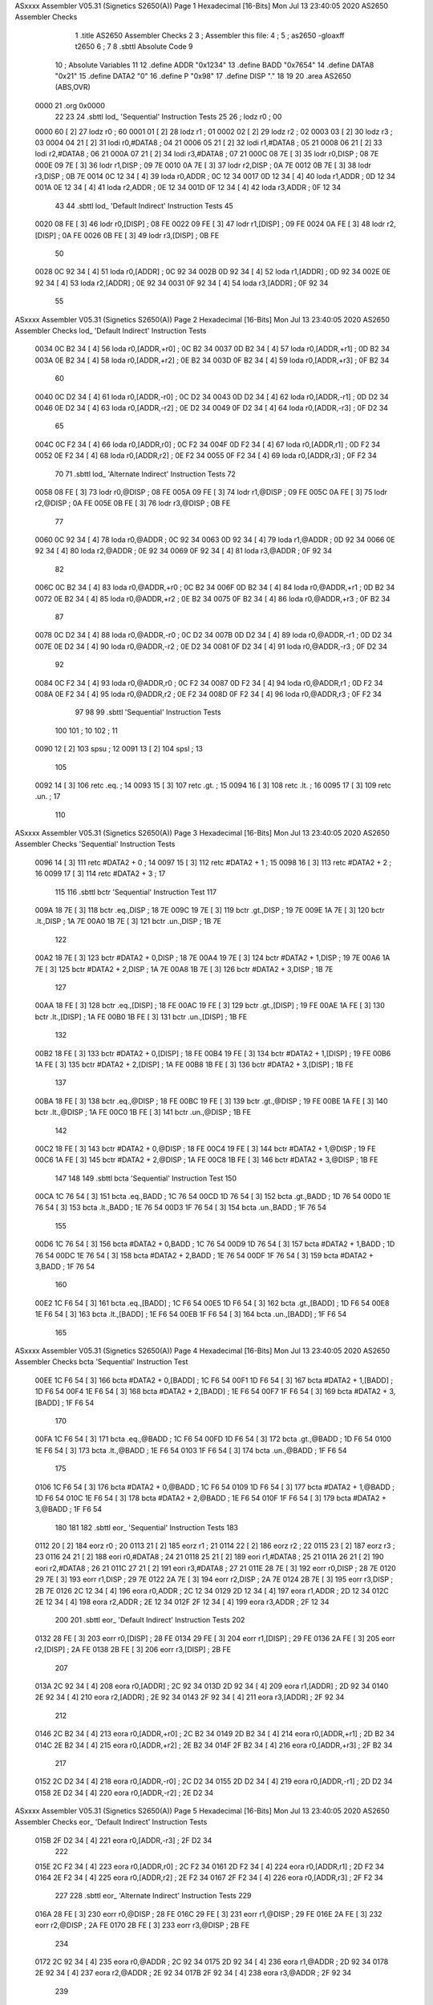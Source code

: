 ASxxxx Assembler V05.31  (Signetics S2650(A))                           Page 1
Hexadecimal [16-Bits]                                 Mon Jul 13 23:40:05 2020
AS2650 Assembler Checks


                              1 	.title	AS2650 Assembler Checks
                              2 
                              3 	; Assembler this file:
                              4 	;
                              5 	;	as2650 -gloaxff t2650
                              6 	;
                              7 
                              8 	.sbttl	Absolute Code
                              9 
                             10 	; Absolute Variables
                             11 
                             12 	.define	ADDR	"0x1234"
                             13 	.define	BADD	"0x7654"
                             14 	.define	DATA8	"0x21"
                             15 	.define	DATA2	"0"
                             16 	.define	P	"0x98"
                             17 	.define	DISP	"."
                             18 
                             19 
                             20 	.area	AS2650	(ABS,OVR)
   0000                      21 	.org	0x0000
                             22 
                             23 
                             24 	.sbttl	lod_ 'Sequential' Instruction Tests
                             25 
                             26 ;	lodz	r0			; 00
   0000 60            [ 2]   27 	lodz	r0			; 60
   0001 01            [ 2]   28 	lodz	r1			; 01
   0002 02            [ 2]   29 	lodz	r2			; 02
   0003 03            [ 2]   30 	lodz	r3			; 03
   0004 04 21         [ 2]   31 	lodi	r0,#DATA8		; 04 21
   0006 05 21         [ 2]   32 	lodi	r1,#DATA8		; 05 21
   0008 06 21         [ 2]   33 	lodi	r2,#DATA8		; 06 21
   000A 07 21         [ 2]   34 	lodi	r3,#DATA8		; 07 21
   000C 08 7E         [ 3]   35 	lodr	r0,DISP			; 08 7E
   000E 09 7E         [ 3]   36 	lodr	r1,DISP			; 09 7E
   0010 0A 7E         [ 3]   37 	lodr	r2,DISP			; 0A 7E
   0012 0B 7E         [ 3]   38 	lodr	r3,DISP			; 0B 7E
   0014 0C 12 34      [ 4]   39 	loda	r0,ADDR			; 0C 12 34
   0017 0D 12 34      [ 4]   40 	loda	r1,ADDR			; 0D 12 34
   001A 0E 12 34      [ 4]   41 	loda	r2,ADDR			; 0E 12 34
   001D 0F 12 34      [ 4]   42 	loda	r3,ADDR			; 0F 12 34
                             43 
                             44 	.sbttl	lod_ 'Default Indirect' Instruction Tests
                             45 
   0020 08 FE         [ 3]   46 	lodr	r0,[DISP]		; 08 FE
   0022 09 FE         [ 3]   47 	lodr	r1,[DISP]		; 09 FE
   0024 0A FE         [ 3]   48 	lodr	r2,[DISP]		; 0A FE
   0026 0B FE         [ 3]   49 	lodr	r3,[DISP]		; 0B FE
                             50 
   0028 0C 92 34      [ 4]   51 	loda	r0,[ADDR]		; 0C 92 34
   002B 0D 92 34      [ 4]   52 	loda	r1,[ADDR]		; 0D 92 34
   002E 0E 92 34      [ 4]   53 	loda	r2,[ADDR]		; 0E 92 34
   0031 0F 92 34      [ 4]   54 	loda	r3,[ADDR]		; 0F 92 34
                             55 
ASxxxx Assembler V05.31  (Signetics S2650(A))                           Page 2
Hexadecimal [16-Bits]                                 Mon Jul 13 23:40:05 2020
AS2650 Assembler Checks
lod_ 'Default Indirect' Instruction Tests

   0034 0C B2 34      [ 4]   56 	loda	r0,[ADDR,+r0]		; 0C B2 34
   0037 0D B2 34      [ 4]   57 	loda	r0,[ADDR,+r1]		; 0D B2 34
   003A 0E B2 34      [ 4]   58 	loda	r0,[ADDR,+r2]		; 0E B2 34
   003D 0F B2 34      [ 4]   59 	loda	r0,[ADDR,+r3]		; 0F B2 34
                             60 
   0040 0C D2 34      [ 4]   61 	loda	r0,[ADDR,-r0]		; 0C D2 34
   0043 0D D2 34      [ 4]   62 	loda	r0,[ADDR,-r1]		; 0D D2 34
   0046 0E D2 34      [ 4]   63 	loda	r0,[ADDR,-r2]		; 0E D2 34
   0049 0F D2 34      [ 4]   64 	loda	r0,[ADDR,-r3]		; 0F D2 34
                             65 
   004C 0C F2 34      [ 4]   66 	loda	r0,[ADDR,r0]		; 0C F2 34
   004F 0D F2 34      [ 4]   67 	loda	r0,[ADDR,r1]		; 0D F2 34
   0052 0E F2 34      [ 4]   68 	loda	r0,[ADDR,r2]		; 0E F2 34
   0055 0F F2 34      [ 4]   69 	loda	r0,[ADDR,r3]		; 0F F2 34
                             70 
                             71 	.sbttl	lod_ 'Alternate Indirect' Instruction Tests
                             72 
   0058 08 FE         [ 3]   73 	lodr	r0,@DISP		; 08 FE
   005A 09 FE         [ 3]   74 	lodr	r1,@DISP		; 09 FE
   005C 0A FE         [ 3]   75 	lodr	r2,@DISP		; 0A FE
   005E 0B FE         [ 3]   76 	lodr	r3,@DISP		; 0B FE
                             77 
   0060 0C 92 34      [ 4]   78 	loda	r0,@ADDR		; 0C 92 34
   0063 0D 92 34      [ 4]   79 	loda	r1,@ADDR		; 0D 92 34
   0066 0E 92 34      [ 4]   80 	loda	r2,@ADDR		; 0E 92 34
   0069 0F 92 34      [ 4]   81 	loda	r3,@ADDR		; 0F 92 34
                             82 
   006C 0C B2 34      [ 4]   83 	loda	r0,@ADDR,+r0		; 0C B2 34
   006F 0D B2 34      [ 4]   84 	loda	r0,@ADDR,+r1		; 0D B2 34
   0072 0E B2 34      [ 4]   85 	loda	r0,@ADDR,+r2		; 0E B2 34
   0075 0F B2 34      [ 4]   86 	loda	r0,@ADDR,+r3		; 0F B2 34
                             87 
   0078 0C D2 34      [ 4]   88 	loda	r0,@ADDR,-r0		; 0C D2 34
   007B 0D D2 34      [ 4]   89 	loda	r0,@ADDR,-r1		; 0D D2 34
   007E 0E D2 34      [ 4]   90 	loda	r0,@ADDR,-r2		; 0E D2 34
   0081 0F D2 34      [ 4]   91 	loda	r0,@ADDR,-r3		; 0F D2 34
                             92 
   0084 0C F2 34      [ 4]   93 	loda	r0,@ADDR,r0		; 0C F2 34
   0087 0D F2 34      [ 4]   94 	loda	r0,@ADDR,r1		; 0D F2 34
   008A 0E F2 34      [ 4]   95 	loda	r0,@ADDR,r2		; 0E F2 34
   008D 0F F2 34      [ 4]   96 	loda	r0,@ADDR,r3		; 0F F2 34
                             97 
                             98 
                             99 	.sbttl	'Sequential' Instruction Tests
                            100 
                            101 					; 10
                            102 					; 11
   0090 12            [ 2]  103 	spsu				; 12
   0091 13            [ 2]  104 	spsl				; 13
                            105 
   0092 14            [ 3]  106 	retc	.eq.			; 14
   0093 15            [ 3]  107 	retc	.gt.			; 15
   0094 16            [ 3]  108 	retc	.lt.			; 16
   0095 17            [ 3]  109 	retc	.un.			; 17
                            110 
ASxxxx Assembler V05.31  (Signetics S2650(A))                           Page 3
Hexadecimal [16-Bits]                                 Mon Jul 13 23:40:05 2020
AS2650 Assembler Checks
'Sequential' Instruction Tests

   0096 14            [ 3]  111 	retc	#DATA2 + 0		; 14
   0097 15            [ 3]  112 	retc	#DATA2 + 1		; 15
   0098 16            [ 3]  113 	retc	#DATA2 + 2		; 16
   0099 17            [ 3]  114 	retc	#DATA2 + 3		; 17
                            115 
                            116 	.sbttl	bctr 'Sequential' Instruction Test
                            117 
   009A 18 7E         [ 3]  118 	bctr	.eq.,DISP		; 18 7E
   009C 19 7E         [ 3]  119 	bctr	.gt.,DISP		; 19 7E
   009E 1A 7E         [ 3]  120 	bctr	.lt.,DISP		; 1A 7E
   00A0 1B 7E         [ 3]  121 	bctr	.un.,DISP		; 1B 7E
                            122 
   00A2 18 7E         [ 3]  123 	bctr	#DATA2 + 0,DISP		; 18 7E
   00A4 19 7E         [ 3]  124 	bctr	#DATA2 + 1,DISP		; 19 7E
   00A6 1A 7E         [ 3]  125 	bctr	#DATA2 + 2,DISP		; 1A 7E
   00A8 1B 7E         [ 3]  126 	bctr	#DATA2 + 3,DISP		; 1B 7E
                            127 
   00AA 18 FE         [ 3]  128 	bctr	.eq.,[DISP]		; 18 FE
   00AC 19 FE         [ 3]  129 	bctr	.gt.,[DISP]		; 19 FE
   00AE 1A FE         [ 3]  130 	bctr	.lt.,[DISP]		; 1A FE
   00B0 1B FE         [ 3]  131 	bctr	.un.,[DISP]		; 1B FE
                            132 
   00B2 18 FE         [ 3]  133 	bctr	#DATA2 + 0,[DISP]	; 18 FE
   00B4 19 FE         [ 3]  134 	bctr	#DATA2 + 1,[DISP]	; 19 FE
   00B6 1A FE         [ 3]  135 	bctr	#DATA2 + 2,[DISP]	; 1A FE
   00B8 1B FE         [ 3]  136 	bctr	#DATA2 + 3,[DISP]	; 1B FE
                            137 
   00BA 18 FE         [ 3]  138 	bctr	.eq.,@DISP		; 18 FE
   00BC 19 FE         [ 3]  139 	bctr	.gt.,@DISP		; 19 FE
   00BE 1A FE         [ 3]  140 	bctr	.lt.,@DISP		; 1A FE
   00C0 1B FE         [ 3]  141 	bctr	.un.,@DISP		; 1B FE
                            142 
   00C2 18 FE         [ 3]  143 	bctr	#DATA2 + 0,@DISP	; 18 FE
   00C4 19 FE         [ 3]  144 	bctr	#DATA2 + 1,@DISP	; 19 FE
   00C6 1A FE         [ 3]  145 	bctr	#DATA2 + 2,@DISP	; 1A FE
   00C8 1B FE         [ 3]  146 	bctr	#DATA2 + 3,@DISP	; 1B FE
                            147 
                            148 
                            149 	.sbttl	bcta 'Sequential' Instruction Test
                            150 
   00CA 1C 76 54      [ 3]  151 	bcta	.eq.,BADD		; 1C 76 54
   00CD 1D 76 54      [ 3]  152 	bcta	.gt.,BADD		; 1D 76 54
   00D0 1E 76 54      [ 3]  153 	bcta	.lt.,BADD		; 1E 76 54
   00D3 1F 76 54      [ 3]  154 	bcta	.un.,BADD		; 1F 76 54
                            155 
   00D6 1C 76 54      [ 3]  156 	bcta	#DATA2 + 0,BADD		; 1C 76 54
   00D9 1D 76 54      [ 3]  157 	bcta	#DATA2 + 1,BADD		; 1D 76 54
   00DC 1E 76 54      [ 3]  158 	bcta	#DATA2 + 2,BADD		; 1E 76 54
   00DF 1F 76 54      [ 3]  159 	bcta	#DATA2 + 3,BADD		; 1F 76 54
                            160 
   00E2 1C F6 54      [ 3]  161 	bcta	.eq.,[BADD]		; 1C F6 54
   00E5 1D F6 54      [ 3]  162 	bcta	.gt.,[BADD]		; 1D F6 54
   00E8 1E F6 54      [ 3]  163 	bcta	.lt.,[BADD]		; 1E F6 54
   00EB 1F F6 54      [ 3]  164 	bcta	.un.,[BADD]		; 1F F6 54
                            165 
ASxxxx Assembler V05.31  (Signetics S2650(A))                           Page 4
Hexadecimal [16-Bits]                                 Mon Jul 13 23:40:05 2020
AS2650 Assembler Checks
bcta 'Sequential' Instruction Test

   00EE 1C F6 54      [ 3]  166 	bcta	#DATA2 + 0,[BADD]	; 1C F6 54
   00F1 1D F6 54      [ 3]  167 	bcta	#DATA2 + 1,[BADD]	; 1D F6 54
   00F4 1E F6 54      [ 3]  168 	bcta	#DATA2 + 2,[BADD]	; 1E F6 54
   00F7 1F F6 54      [ 3]  169 	bcta	#DATA2 + 3,[BADD]	; 1F F6 54
                            170 
   00FA 1C F6 54      [ 3]  171 	bcta	.eq.,@BADD		; 1C F6 54
   00FD 1D F6 54      [ 3]  172 	bcta	.gt.,@BADD		; 1D F6 54
   0100 1E F6 54      [ 3]  173 	bcta	.lt.,@BADD		; 1E F6 54
   0103 1F F6 54      [ 3]  174 	bcta	.un.,@BADD		; 1F F6 54
                            175 
   0106 1C F6 54      [ 3]  176 	bcta	#DATA2 + 0,@BADD	; 1C F6 54
   0109 1D F6 54      [ 3]  177 	bcta	#DATA2 + 1,@BADD	; 1D F6 54
   010C 1E F6 54      [ 3]  178 	bcta	#DATA2 + 2,@BADD	; 1E F6 54
   010F 1F F6 54      [ 3]  179 	bcta	#DATA2 + 3,@BADD	; 1F F6 54
                            180 
                            181 
                            182 	.sbttl	eor_ 'Sequential' Instruction Tests
                            183 
   0112 20            [ 2]  184 	eorz	r0			; 20
   0113 21            [ 2]  185 	eorz	r1			; 21
   0114 22            [ 2]  186 	eorz	r2			; 22
   0115 23            [ 2]  187 	eorz	r3			; 23
   0116 24 21         [ 2]  188 	eori	r0,#DATA8		; 24 21
   0118 25 21         [ 2]  189 	eori	r1,#DATA8		; 25 21
   011A 26 21         [ 2]  190 	eori	r2,#DATA8		; 26 21
   011C 27 21         [ 2]  191 	eori	r3,#DATA8		; 27 21
   011E 28 7E         [ 3]  192 	eorr	r0,DISP			; 28 7E
   0120 29 7E         [ 3]  193 	eorr	r1,DISP			; 29 7E
   0122 2A 7E         [ 3]  194 	eorr	r2,DISP			; 2A 7E
   0124 2B 7E         [ 3]  195 	eorr	r3,DISP			; 2B 7E
   0126 2C 12 34      [ 4]  196 	eora	r0,ADDR			; 2C 12 34
   0129 2D 12 34      [ 4]  197 	eora	r1,ADDR			; 2D 12 34
   012C 2E 12 34      [ 4]  198 	eora	r2,ADDR			; 2E 12 34
   012F 2F 12 34      [ 4]  199 	eora	r3,ADDR			; 2F 12 34
                            200 
                            201 	.sbttl	eor_ 'Default Indirect' Instruction Tests
                            202 
   0132 28 FE         [ 3]  203 	eorr	r0,[DISP]		; 28 FE
   0134 29 FE         [ 3]  204 	eorr	r1,[DISP]		; 29 FE
   0136 2A FE         [ 3]  205 	eorr	r2,[DISP]		; 2A FE
   0138 2B FE         [ 3]  206 	eorr	r3,[DISP]		; 2B FE
                            207 
   013A 2C 92 34      [ 4]  208 	eora	r0,[ADDR]		; 2C 92 34
   013D 2D 92 34      [ 4]  209 	eora	r1,[ADDR]		; 2D 92 34
   0140 2E 92 34      [ 4]  210 	eora	r2,[ADDR]		; 2E 92 34
   0143 2F 92 34      [ 4]  211 	eora	r3,[ADDR]		; 2F 92 34
                            212 
   0146 2C B2 34      [ 4]  213 	eora	r0,[ADDR,+r0]		; 2C B2 34
   0149 2D B2 34      [ 4]  214 	eora	r0,[ADDR,+r1]		; 2D B2 34
   014C 2E B2 34      [ 4]  215 	eora	r0,[ADDR,+r2]		; 2E B2 34
   014F 2F B2 34      [ 4]  216 	eora	r0,[ADDR,+r3]		; 2F B2 34
                            217 
   0152 2C D2 34      [ 4]  218 	eora	r0,[ADDR,-r0]		; 2C D2 34
   0155 2D D2 34      [ 4]  219 	eora	r0,[ADDR,-r1]		; 2D D2 34
   0158 2E D2 34      [ 4]  220 	eora	r0,[ADDR,-r2]		; 2E D2 34
ASxxxx Assembler V05.31  (Signetics S2650(A))                           Page 5
Hexadecimal [16-Bits]                                 Mon Jul 13 23:40:05 2020
AS2650 Assembler Checks
eor_ 'Default Indirect' Instruction Tests

   015B 2F D2 34      [ 4]  221 	eora	r0,[ADDR,-r3]		; 2F D2 34
                            222 
   015E 2C F2 34      [ 4]  223 	eora	r0,[ADDR,r0]		; 2C F2 34
   0161 2D F2 34      [ 4]  224 	eora	r0,[ADDR,r1]		; 2D F2 34
   0164 2E F2 34      [ 4]  225 	eora	r0,[ADDR,r2]		; 2E F2 34
   0167 2F F2 34      [ 4]  226 	eora	r0,[ADDR,r3]		; 2F F2 34
                            227 
                            228 	.sbttl	eor_ 'Alternate Indirect' Instruction Tests
                            229 
   016A 28 FE         [ 3]  230 	eorr	r0,@DISP		; 28 FE
   016C 29 FE         [ 3]  231 	eorr	r1,@DISP		; 29 FE
   016E 2A FE         [ 3]  232 	eorr	r2,@DISP		; 2A FE
   0170 2B FE         [ 3]  233 	eorr	r3,@DISP		; 2B FE
                            234 
   0172 2C 92 34      [ 4]  235 	eora	r0,@ADDR		; 2C 92 34
   0175 2D 92 34      [ 4]  236 	eora	r1,@ADDR		; 2D 92 34
   0178 2E 92 34      [ 4]  237 	eora	r2,@ADDR		; 2E 92 34
   017B 2F 92 34      [ 4]  238 	eora	r3,@ADDR		; 2F 92 34
                            239 
   017E 2C B2 34      [ 4]  240 	eora	r0,@ADDR,+r0		; 2C B2 34
   0181 2D B2 34      [ 4]  241 	eora	r0,@ADDR,+r1		; 2D B2 34
   0184 2E B2 34      [ 4]  242 	eora	r0,@ADDR,+r2		; 2E B2 34
   0187 2F B2 34      [ 4]  243 	eora	r0,@ADDR,+r3		; 2F B2 34
                            244 
   018A 2C D2 34      [ 4]  245 	eora	r0,@ADDR,-r0		; 2C D2 34
   018D 2D D2 34      [ 4]  246 	eora	r0,@ADDR,-r1		; 2D D2 34
   0190 2E D2 34      [ 4]  247 	eora	r0,@ADDR,-r2		; 2E D2 34
   0193 2F D2 34      [ 4]  248 	eora	r0,@ADDR,-r3		; 2F D2 34
                            249 
   0196 2C F2 34      [ 4]  250 	eora	r0,@ADDR,r0		; 2C F2 34
   0199 2D F2 34      [ 4]  251 	eora	r0,@ADDR,r1		; 2D F2 34
   019C 2E F2 34      [ 4]  252 	eora	r0,@ADDR,r2		; 2E F2 34
   019F 2F F2 34      [ 4]  253 	eora	r0,@ADDR,r3		; 2F F2 34
                            254 
                            255 
                            256 	.sbttl	'Sequential' Instruction Tests
                            257 
   01A2 30            [ 2]  258 	redc	r0			; 30
   01A3 31            [ 2]  259 	redc	r1			; 31
   01A4 32            [ 2]  260 	redc	r2			; 32
   01A5 33            [ 2]  261 	redc	r3			; 33
                            262 
   01A6 34            [ 3]  263 	rete	.eq.			; 34
   01A7 35            [ 3]  264 	rete	.gt.			; 35
   01A8 36            [ 3]  265 	rete	.lt.			; 36
   01A9 37            [ 3]  266 	rete	.un.			; 37
                            267 
   01AA 34            [ 3]  268 	rete	#DATA2 + 0		; 34
   01AB 35            [ 3]  269 	rete	#DATA2 + 1		; 35
   01AC 36            [ 3]  270 	rete	#DATA2 + 2		; 36
   01AD 37            [ 3]  271 	rete	#DATA2 + 3		; 37
                            272 
                            273 	.sbttl	bstr 'Sequential' Instruction Test
                            274 
   01AE 38 7E         [ 3]  275 	bstr	.eq.,DISP		; 38 7E
ASxxxx Assembler V05.31  (Signetics S2650(A))                           Page 6
Hexadecimal [16-Bits]                                 Mon Jul 13 23:40:05 2020
AS2650 Assembler Checks
bstr 'Sequential' Instruction Test

   01B0 39 7E         [ 3]  276 	bstr	.gt.,DISP		; 39 7E
   01B2 3A 7E         [ 3]  277 	bstr	.lt.,DISP		; 3A 7E
   01B4 3B 7E         [ 3]  278 	bstr	.un.,DISP		; 3B 7E
                            279 
   01B6 38 7E         [ 3]  280 	bstr	#DATA2 + 0,DISP		; 38 7E
   01B8 39 7E         [ 3]  281 	bstr	#DATA2 + 1,DISP		; 39 7E
   01BA 3A 7E         [ 3]  282 	bstr	#DATA2 + 2,DISP		; 3A 7E
   01BC 3B 7E         [ 3]  283 	bstr	#DATA2 + 3,DISP		; 3B 7E
                            284 
   01BE 38 FE         [ 3]  285 	bstr	.eq.,[DISP]		; 38 FE
   01C0 39 FE         [ 3]  286 	bstr	.gt.,[DISP]		; 39 FE
   01C2 3A FE         [ 3]  287 	bstr	.lt.,[DISP]		; 3A FE
   01C4 3B FE         [ 3]  288 	bstr	.un.,[DISP]		; 3B FE
                            289 
   01C6 38 FE         [ 3]  290 	bstr	#DATA2 + 0,[DISP]	; 38 FE
   01C8 39 FE         [ 3]  291 	bstr	#DATA2 + 1,[DISP]	; 39 FE
   01CA 3A FE         [ 3]  292 	bstr	#DATA2 + 2,[DISP]	; 3A FE
   01CC 3B FE         [ 3]  293 	bstr	#DATA2 + 3,[DISP]	; 3B FE
                            294 
   01CE 38 FE         [ 3]  295 	bstr	.eq.,@DISP		; 38 FE
   01D0 39 FE         [ 3]  296 	bstr	.gt.,@DISP		; 39 FE
   01D2 3A FE         [ 3]  297 	bstr	.lt.,@DISP		; 3A FE
   01D4 3B FE         [ 3]  298 	bstr	.un.,@DISP		; 3B FE
                            299 
   01D6 38 FE         [ 3]  300 	bstr	#DATA2 + 0,@DISP	; 38 FE
   01D8 39 FE         [ 3]  301 	bstr	#DATA2 + 1,@DISP	; 39 FE
   01DA 3A FE         [ 3]  302 	bstr	#DATA2 + 2,@DISP	; 3A FE
   01DC 3B FE         [ 3]  303 	bstr	#DATA2 + 3,@DISP	; 3B FE
                            304 
                            305 
                            306 	.sbttl	bsta 'Sequential' Instruction Test
                            307 
   01DE 3C 76 54      [ 3]  308 	bsta	.eq.,BADD		; 3C 76 54
   01E1 3D 76 54      [ 3]  309 	bsta	.gt.,BADD		; 3D 76 54
   01E4 3E 76 54      [ 3]  310 	bsta	.lt.,BADD		; 3E 76 54
   01E7 3F 76 54      [ 3]  311 	bsta	.un.,BADD		; 3F 76 54
                            312 
   01EA 3C 76 54      [ 3]  313 	bsta	#DATA2 + 0,BADD		; 3C 76 54
   01ED 3D 76 54      [ 3]  314 	bsta	#DATA2 + 1,BADD		; 3D 76 54
   01F0 3E 76 54      [ 3]  315 	bsta	#DATA2 + 2,BADD		; 3E 76 54
   01F3 3F 76 54      [ 3]  316 	bsta	#DATA2 + 3,BADD		; 3F 76 54
                            317 
   01F6 3C F6 54      [ 3]  318 	bsta	.eq.,[BADD]		; 3C F6 54
   01F9 3D F6 54      [ 3]  319 	bsta	.gt.,[BADD]		; 3D F6 54
   01FC 3E F6 54      [ 3]  320 	bsta	.lt.,[BADD]		; 3E F6 54
   01FF 3F F6 54      [ 3]  321 	bsta	.un.,[BADD]		; 3F F6 54
                            322 
   0202 3C F6 54      [ 3]  323 	bsta	#DATA2 + 0,[BADD]	; 3C F6 54
   0205 3D F6 54      [ 3]  324 	bsta	#DATA2 + 1,[BADD]	; 3D F6 54
   0208 3E F6 54      [ 3]  325 	bsta	#DATA2 + 2,[BADD]	; 3E F6 54
   020B 3F F6 54      [ 3]  326 	bsta	#DATA2 + 3,[BADD]	; 3F F6 54
                            327 
   020E 3C F6 54      [ 3]  328 	bsta	.eq.,@BADD		; 3C F6 54
   0211 3D F6 54      [ 3]  329 	bsta	.gt.,@BADD		; 3D F6 54
   0214 3E F6 54      [ 3]  330 	bsta	.lt.,@BADD		; 3E F6 54
ASxxxx Assembler V05.31  (Signetics S2650(A))                           Page 7
Hexadecimal [16-Bits]                                 Mon Jul 13 23:40:05 2020
AS2650 Assembler Checks
bsta 'Sequential' Instruction Test

   0217 3F F6 54      [ 3]  331 	bsta	.un.,@BADD		; 3F F6 54
                            332 
   021A 3C F6 54      [ 3]  333 	bsta	#DATA2 + 0,@BADD	; 3C F6 54
   021D 3D F6 54      [ 3]  334 	bsta	#DATA2 + 1,@BADD	; 3D F6 54
   0220 3E F6 54      [ 3]  335 	bsta	#DATA2 + 2,@BADD	; 3E F6 54
   0223 3F F6 54      [ 3]  336 	bsta	#DATA2 + 3,@BADD	; 3F F6 54
                            337 
                            338 
                            339 	.sbttl	and_ 'Sequential' Instruction Tests
                            340 
   0226 40            [ 2]  341 	halt				; 40
   0227 40            [ 2]  342 	wait				; 40
                            343 ;	andz	r0			; 40
   0228 41            [ 2]  344 	andz	r1			; 41
   0229 42            [ 2]  345 	andz	r2			; 42
   022A 43            [ 2]  346 	andz	r3			; 43
   022B 44 21         [ 2]  347 	andi	r0,#DATA8		; 44 21
   022D 45 21         [ 2]  348 	andi	r1,#DATA8		; 45 21
   022F 46 21         [ 2]  349 	andi	r2,#DATA8		; 46 21
   0231 47 21         [ 2]  350 	andi	r3,#DATA8		; 47 21
   0233 48 7E         [ 3]  351 	andr	r0,DISP			; 48 7E
   0235 49 7E         [ 3]  352 	andr	r1,DISP			; 49 7E
   0237 4A 7E         [ 3]  353 	andr	r2,DISP			; 4A 7E
   0239 4B 7E         [ 3]  354 	andr	r3,DISP			; 4B 7E
   023B 4C 12 34      [ 4]  355 	anda	r0,ADDR			; 4C 12 34
   023E 4D 12 34      [ 4]  356 	anda	r1,ADDR			; 4D 12 34
   0241 4E 12 34      [ 4]  357 	anda	r2,ADDR			; 4E 12 34
   0244 4F 12 34      [ 4]  358 	anda	r3,ADDR			; 4F 12 34
                            359 
                            360 	.sbttl	and_ 'Default Indirect' Instruction Tests
                            361 
   0247 48 FE         [ 3]  362 	andr	r0,[DISP]		; 48 FE
   0249 49 FE         [ 3]  363 	andr	r1,[DISP]		; 49 FE
   024B 4A FE         [ 3]  364 	andr	r2,[DISP]		; 4A FE
   024D 4B FE         [ 3]  365 	andr	r3,[DISP]		; 4B FE
                            366 
   024F 4C 92 34      [ 4]  367 	anda	r0,[ADDR]		; 4C 92 34
   0252 4D 92 34      [ 4]  368 	anda	r1,[ADDR]		; 4D 92 34
   0255 4E 92 34      [ 4]  369 	anda	r2,[ADDR]		; 4E 92 34
   0258 4F 92 34      [ 4]  370 	anda	r3,[ADDR]		; 4F 92 34
                            371 
   025B 4C B2 34      [ 4]  372 	anda	r0,[ADDR,+r0]		; 4C B2 34
   025E 4D B2 34      [ 4]  373 	anda	r0,[ADDR,+r1]		; 4D B2 34
   0261 4E B2 34      [ 4]  374 	anda	r0,[ADDR,+r2]		; 4E B2 34
   0264 4F B2 34      [ 4]  375 	anda	r0,[ADDR,+r3]		; 4F B2 34
                            376 
   0267 4C D2 34      [ 4]  377 	anda	r0,[ADDR,-r0]		; 4C D2 34
   026A 4D D2 34      [ 4]  378 	anda	r0,[ADDR,-r1]		; 4D D2 34
   026D 4E D2 34      [ 4]  379 	anda	r0,[ADDR,-r2]		; 4E D2 34
   0270 4F D2 34      [ 4]  380 	anda	r0,[ADDR,-r3]		; 4F D2 34
                            381 
   0273 4C F2 34      [ 4]  382 	anda	r0,[ADDR,r0]		; 4C F2 34
   0276 4D F2 34      [ 4]  383 	anda	r0,[ADDR,r1]		; 4D F2 34
   0279 4E F2 34      [ 4]  384 	anda	r0,[ADDR,r2]		; 4E F2 34
   027C 4F F2 34      [ 4]  385 	anda	r0,[ADDR,r3]		; 4F F2 34
ASxxxx Assembler V05.31  (Signetics S2650(A))                           Page 8
Hexadecimal [16-Bits]                                 Mon Jul 13 23:40:05 2020
AS2650 Assembler Checks
and_ 'Default Indirect' Instruction Tests

                            386 
                            387 	.sbttl	and_ 'Alternate Indirect' Instruction Tests
                            388 
   027F 48 FE         [ 3]  389 	andr	r0,@DISP		; 48 FE
   0281 49 FE         [ 3]  390 	andr	r1,@DISP		; 49 FE
   0283 4A FE         [ 3]  391 	andr	r2,@DISP		; 4A FE
   0285 4B FE         [ 3]  392 	andr	r3,@DISP		; 4B FE
                            393 
   0287 4C 92 34      [ 4]  394 	anda	r0,@ADDR		; 4C 92 34
   028A 4D 92 34      [ 4]  395 	anda	r1,@ADDR		; 4D 92 34
   028D 4E 92 34      [ 4]  396 	anda	r2,@ADDR		; 4E 92 34
   0290 4F 92 34      [ 4]  397 	anda	r3,@ADDR		; 4F 92 34
                            398 
   0293 4C B2 34      [ 4]  399 	anda	r0,@ADDR,+r0		; 4C B2 34
   0296 4D B2 34      [ 4]  400 	anda	r0,@ADDR,+r1		; 4D B2 34
   0299 4E B2 34      [ 4]  401 	anda	r0,@ADDR,+r2		; 4E B2 34
   029C 4F B2 34      [ 4]  402 	anda	r0,@ADDR,+r3		; 4F B2 34
                            403 
   029F 4C D2 34      [ 4]  404 	anda	r0,@ADDR,-r0		; 4C D2 34
   02A2 4D D2 34      [ 4]  405 	anda	r0,@ADDR,-r1		; 4D D2 34
   02A5 4E D2 34      [ 4]  406 	anda	r0,@ADDR,-r2		; 4E D2 34
   02A8 4F D2 34      [ 4]  407 	anda	r0,@ADDR,-r3		; 4F D2 34
                            408 
   02AB 4C F2 34      [ 4]  409 	anda	r0,@ADDR,r0		; 4C F2 34
   02AE 4D F2 34      [ 4]  410 	anda	r0,@ADDR,r1		; 4D F2 34
   02B1 4E F2 34      [ 4]  411 	anda	r0,@ADDR,r2		; 4E F2 34
   02B4 4F F2 34      [ 4]  412 	anda	r0,@ADDR,r3		; 4F F2 34
                            413 
                            414 
                            415 	.sbttl	'Sequential' Instruction Tests
                            416 
   02B7 50            [ 2]  417 	rrr	r0			; 50
   02B8 51            [ 2]  418 	rrr	r1			; 51
   02B9 52            [ 2]  419 	rrr	r2			; 52
   02BA 53            [ 2]  420 	rrr	r3			; 53
                            421 
   02BB 54 98         [ 3]  422 	rede	r0,#P			; 54 98
   02BD 55 98         [ 3]  423 	rede	r1,#P			; 55 98
   02BF 56 98         [ 3]  424 	rede	r2,#P			; 56 98
   02C1 57 98         [ 3]  425 	rede	r3,#P			; 57 98
                            426 
                            427 	.sbttl	brnr 'Sequential' Instruction Test
                            428 
   02C3 58 7E         [ 3]  429 	brnr	r0,DISP			; 58 7E
   02C5 59 7E         [ 3]  430 	brnr	r1,DISP			; 59 7E
   02C7 5A 7E         [ 3]  431 	brnr	r2,DISP			; 5A 7E
   02C9 5B 7E         [ 3]  432 	brnr	r3,DISP			; 5B 7E
                            433 
   02CB 58 FE         [ 3]  434 	brnr	r0,[DISP]		; 58 FE
   02CD 59 FE         [ 3]  435 	brnr	r1,[DISP]		; 59 FE
   02CF 5A FE         [ 3]  436 	brnr	r2,[DISP]		; 5A FE
   02D1 5B FE         [ 3]  437 	brnr	r3,[DISP]		; 5B FE
                            438 
   02D3 58 FE         [ 3]  439 	brnr	r0,@DISP		; 58 FE
   02D5 59 FE         [ 3]  440 	brnr	r1,@DISP		; 59 FE
ASxxxx Assembler V05.31  (Signetics S2650(A))                           Page 9
Hexadecimal [16-Bits]                                 Mon Jul 13 23:40:05 2020
AS2650 Assembler Checks
brnr 'Sequential' Instruction Test

   02D7 5A FE         [ 3]  441 	brnr	r2,@DISP		; 5A FE
   02D9 5B FE         [ 3]  442 	brnr	r3,@DISP		; 5B FE
                            443 
                            444  	.sbttl	brna 'Sequential' Instruction Test
                            445 
   02DB 5C 76 54      [ 3]  446 	brna	r0,BADD			; 5C 76 54
   02DE 5D 76 54      [ 3]  447 	brna	r1,BADD			; 5D 76 54
   02E1 5E 76 54      [ 3]  448 	brna	r2,BADD			; 5E 76 54
   02E4 5F 76 54      [ 3]  449 	brna	r3,BADD			; 5F 76 54
                            450 
   02E7 5C F6 54      [ 3]  451 	brna	r0,[BADD]		; 5C F6 54
   02EA 5D F6 54      [ 3]  452 	brna	r1,[BADD]		; 5D F6 54
   02ED 5E F6 54      [ 3]  453 	brna	r2,[BADD]		; 5E F6 54
   02F0 5F F6 54      [ 3]  454 	brna	r3,[BADD]		; 5F F6 54
                            455 
   02F3 5C F6 54      [ 3]  456 	brna	r0,@BADD		; 5C F6 54
   02F6 5D F6 54      [ 3]  457 	brna	r1,@BADD		; 5D F6 54
   02F9 5E F6 54      [ 3]  458 	brna	r2,@BADD		; 5E F6 54
   02FC 5F F6 54      [ 3]  459 	brna	r3,@BADD		; 5F F6 54
                            460 
                            461 
                            462 	.sbttl	ior_ 'Sequential' Instruction Tests
                            463 
   02FF 60            [ 2]  464 	iorz	r0			; 60
   0300 61            [ 2]  465 	iorz	r1			; 61
   0301 62            [ 2]  466 	iorz	r2			; 62
   0302 63            [ 2]  467 	iorz	r3			; 63
   0303 64 21         [ 2]  468 	iori	r0,#DATA8		; 64 21
   0305 65 21         [ 2]  469 	iori	r1,#DATA8		; 65 21
   0307 66 21         [ 2]  470 	iori	r2,#DATA8		; 66 21
   0309 67 21         [ 2]  471 	iori	r3,#DATA8		; 67 21
   030B 68 7E         [ 3]  472 	iorr	r0,DISP			; 68 7E
   030D 69 7E         [ 3]  473 	iorr	r1,DISP			; 69 7E
   030F 6A 7E         [ 3]  474 	iorr	r2,DISP			; 6A 7E
   0311 6B 7E         [ 3]  475 	iorr	r3,DISP			; 6B 7E
   0313 6C 12 34      [ 4]  476 	iora	r0,ADDR			; 6C 12 34
   0316 6D 12 34      [ 4]  477 	iora	r1,ADDR			; 6D 12 34
   0319 6E 12 34      [ 4]  478 	iora	r2,ADDR			; 6E 12 34
   031C 6F 12 34      [ 4]  479 	iora	r3,ADDR			; 6F 12 34
                            480 
                            481 	.sbttl	ior_ 'Default Indirect' Instruction Tests
                            482 
   031F 68 FE         [ 3]  483 	iorr	r0,[DISP]		; 68 FE
   0321 69 FE         [ 3]  484 	iorr	r1,[DISP]		; 69 FE
   0323 6A FE         [ 3]  485 	iorr	r2,[DISP]		; 6A FE
   0325 6B FE         [ 3]  486 	iorr	r3,[DISP]		; 6B FE
                            487 
   0327 6C 92 34      [ 4]  488 	iora	r0,[ADDR]		; 6C 92 34
   032A 6D 92 34      [ 4]  489 	iora	r1,[ADDR]		; 6D 92 34
   032D 6E 92 34      [ 4]  490 	iora	r2,[ADDR]		; 6E 92 34
   0330 6F 92 34      [ 4]  491 	iora	r3,[ADDR]		; 6F 92 34
                            492 
   0333 6C B2 34      [ 4]  493 	iora	r0,[ADDR,+r0]		; 6C B2 34
   0336 6D B2 34      [ 4]  494 	iora	r0,[ADDR,+r1]		; 6D B2 34
   0339 6E B2 34      [ 4]  495 	iora	r0,[ADDR,+r2]		; 6E B2 34
ASxxxx Assembler V05.31  (Signetics S2650(A))                          Page 10
Hexadecimal [16-Bits]                                 Mon Jul 13 23:40:05 2020
AS2650 Assembler Checks
ior_ 'Default Indirect' Instruction Tests

   033C 6F B2 34      [ 4]  496 	iora	r0,[ADDR,+r3]		; 6F B2 34
                            497 
   033F 6C D2 34      [ 4]  498 	iora	r0,[ADDR,-r0]		; 6C D2 34
   0342 6D D2 34      [ 4]  499 	iora	r0,[ADDR,-r1]		; 6D D2 34
   0345 6E D2 34      [ 4]  500 	iora	r0,[ADDR,-r2]		; 6E D2 34
   0348 6F D2 34      [ 4]  501 	iora	r0,[ADDR,-r3]		; 6F D2 34
                            502 
   034B 6C F2 34      [ 4]  503 	iora	r0,[ADDR,r0]		; 6C F2 34
   034E 6D F2 34      [ 4]  504 	iora	r0,[ADDR,r1]		; 6D F2 34
   0351 6E F2 34      [ 4]  505 	iora	r0,[ADDR,r2]		; 6E F2 34
   0354 6F F2 34      [ 4]  506 	iora	r0,[ADDR,r3]		; 6F F2 34
                            507 
                            508 	.sbttl	ior_ 'Alternate Indirect' Instruction Tests
                            509 
   0357 68 FE         [ 3]  510 	iorr	r0,@DISP		; 68 FE
   0359 69 FE         [ 3]  511 	iorr	r1,@DISP		; 69 FE
   035B 6A FE         [ 3]  512 	iorr	r2,@DISP		; 6A FE
   035D 6B FE         [ 3]  513 	iorr	r3,@DISP		; 6B FE
                            514 
   035F 6C 92 34      [ 4]  515 	iora	r0,@ADDR		; 6C 92 34
   0362 6D 92 34      [ 4]  516 	iora	r1,@ADDR		; 6D 92 34
   0365 6E 92 34      [ 4]  517 	iora	r2,@ADDR		; 6E 92 34
   0368 6F 92 34      [ 4]  518 	iora	r3,@ADDR		; 6F 92 34
                            519 
   036B 6C B2 34      [ 4]  520 	iora	r0,@ADDR,+r0		; 6C B2 34
   036E 6D B2 34      [ 4]  521 	iora	r0,@ADDR,+r1		; 6D B2 34
   0371 6E B2 34      [ 4]  522 	iora	r0,@ADDR,+r2		; 6E B2 34
   0374 6F B2 34      [ 4]  523 	iora	r0,@ADDR,+r3		; 6F B2 34
                            524 
   0377 6C D2 34      [ 4]  525 	iora	r0,@ADDR,-r0		; 6C D2 34
   037A 6D D2 34      [ 4]  526 	iora	r0,@ADDR,-r1		; 6D D2 34
   037D 6E D2 34      [ 4]  527 	iora	r0,@ADDR,-r2		; 6E D2 34
   0380 6F D2 34      [ 4]  528 	iora	r0,@ADDR,-r3		; 6F D2 34
                            529 
   0383 6C F2 34      [ 4]  530 	iora	r0,@ADDR,r0		; 6C F2 34
   0386 6D F2 34      [ 4]  531 	iora	r0,@ADDR,r1		; 6D F2 34
   0389 6E F2 34      [ 4]  532 	iora	r0,@ADDR,r2		; 6E F2 34
   038C 6F F2 34      [ 4]  533 	iora	r0,@ADDR,r3		; 6F F2 34
                            534 
                            535 
                            536 	.sbttl	'Sequential' Instruction Tests
                            537 
   038F 70            [ 2]  538 	redd	r0			; 70
   0390 71            [ 2]  539 	redd	r1			; 71
   0391 72            [ 2]  540 	redd	r2			; 72
   0392 73            [ 2]  541 	redd	r3			; 73
                            542 
   0393 74 21         [ 3]  543 	cpsu	#DATA8			; 74 21
   0395 75 21         [ 3]  544 	cpsl	#DATA8			; 75 21
   0397 76 21         [ 3]  545 	ppsu	#DATA8			; 76 21
   0399 77 21         [ 3]  546 	ppsl	#DATA8			; 77 21
                            547 
                            548 	.sbttl	bsnr 'Sequential' Instruction Test
                            549 
   039B 78 7E         [ 3]  550 	bsnr	r0,DISP			; 78 7E
ASxxxx Assembler V05.31  (Signetics S2650(A))                          Page 11
Hexadecimal [16-Bits]                                 Mon Jul 13 23:40:05 2020
AS2650 Assembler Checks
bsnr 'Sequential' Instruction Test

   039D 79 7E         [ 3]  551 	bsnr	r1,DISP			; 79 7E
   039F 7A 7E         [ 3]  552 	bsnr	r2,DISP			; 7A 7E
   03A1 7B 7E         [ 3]  553 	bsnr	r3,DISP			; 7B 7E
                            554 
   03A3 78 FE         [ 3]  555 	bsnr	r0,[DISP]		; 78 FE
   03A5 79 FE         [ 3]  556 	bsnr	r1,[DISP]		; 79 FE
   03A7 7A FE         [ 3]  557 	bsnr	r2,[DISP]		; 7A FE
   03A9 7B FE         [ 3]  558 	bsnr	r3,[DISP]		; 7B FE
                            559 
   03AB 78 FE         [ 3]  560 	bsnr	r0,@DISP		; 78 FE
   03AD 79 FE         [ 3]  561 	bsnr	r1,@DISP		; 79 FE
   03AF 7A FE         [ 3]  562 	bsnr	r2,@DISP		; 7A FE
   03B1 7B FE         [ 3]  563 	bsnr	r3,@DISP		; 7B FE
                            564 
                            565  	.sbttl	bsna 'Sequential' Instruction Test
                            566 
   03B3 7C 76 54      [ 3]  567 	bsna	r0,BADD			; 7C 76 54
   03B6 7D 76 54      [ 3]  568 	bsna	r1,BADD			; 7D 76 54
   03B9 7E 76 54      [ 3]  569 	bsna	r2,BADD			; 7E 76 54
   03BC 7F 76 54      [ 3]  570 	bsna	r3,BADD			; 7F 76 54
                            571 
   03BF 7C F6 54      [ 3]  572 	bsna	r0,[BADD]		; 7C F6 54
   03C2 7D F6 54      [ 3]  573 	bsna	r1,[BADD]		; 7D F6 54
   03C5 7E F6 54      [ 3]  574 	bsna	r2,[BADD]		; 7E F6 54
   03C8 7F F6 54      [ 3]  575 	bsna	r3,[BADD]		; 7F F6 54
                            576 
   03CB 7C F6 54      [ 3]  577 	bsna	r0,@BADD		; 7C F6 54
   03CE 7D F6 54      [ 3]  578 	bsna	r1,@BADD		; 7D F6 54
   03D1 7E F6 54      [ 3]  579 	bsna	r2,@BADD		; 7E F6 54
   03D4 7F F6 54      [ 3]  580 	bsna	r3,@BADD		; 7F F6 54
                            581 
                            582 
                            583 	.sbttl	add_ 'Sequential' Instruction Tests
                            584 
   03D7 80            [ 2]  585 	addz	r0			; 80
   03D8 81            [ 2]  586 	addz	r1			; 81
   03D9 82            [ 2]  587 	addz	r2			; 82
   03DA 83            [ 2]  588 	addz	r3			; 83
   03DB 84 21         [ 2]  589 	addi	r0,#DATA8		; 84 21
   03DD 85 21         [ 2]  590 	addi	r1,#DATA8		; 85 21
   03DF 86 21         [ 2]  591 	addi	r2,#DATA8		; 86 21
   03E1 87 21         [ 2]  592 	addi	r3,#DATA8		; 87 21
   03E3 88 7E         [ 3]  593 	addr	r0,DISP			; 88 7E
   03E5 89 7E         [ 3]  594 	addr	r1,DISP			; 89 7E
   03E7 8A 7E         [ 3]  595 	addr	r2,DISP			; 8A 7E
   03E9 8B 7E         [ 3]  596 	addr	r3,DISP			; 8B 7E
   03EB 8C 12 34      [ 4]  597 	adda	r0,ADDR			; 8C 12 34
   03EE 8D 12 34      [ 4]  598 	adda	r1,ADDR			; 8D 12 34
   03F1 8E 12 34      [ 4]  599 	adda	r2,ADDR			; 8E 12 34
   03F4 8F 12 34      [ 4]  600 	adda	r3,ADDR			; 8F 12 34
                            601 
                            602 	.sbttl	add_ 'Default Indirect' Instruction Tests
                            603 
   03F7 88 FE         [ 3]  604 	addr	r0,[DISP]		; 88 FE
   03F9 89 FE         [ 3]  605 	addr	r1,[DISP]		; 89 FE
ASxxxx Assembler V05.31  (Signetics S2650(A))                          Page 12
Hexadecimal [16-Bits]                                 Mon Jul 13 23:40:05 2020
AS2650 Assembler Checks
add_ 'Default Indirect' Instruction Tests

   03FB 8A FE         [ 3]  606 	addr	r2,[DISP]		; 8A FE
   03FD 8B FE         [ 3]  607 	addr	r3,[DISP]		; 8B FE
                            608 
   03FF 8C 92 34      [ 4]  609 	adda	r0,[ADDR]		; 8C 92 34
   0402 8D 92 34      [ 4]  610 	adda	r1,[ADDR]		; 8D 92 34
   0405 8E 92 34      [ 4]  611 	adda	r2,[ADDR]		; 8E 92 34
   0408 8F 92 34      [ 4]  612 	adda	r3,[ADDR]		; 8F 92 34
                            613 
   040B 8C B2 34      [ 4]  614 	adda	r0,[ADDR,+r0]		; 8C B2 34
   040E 8D B2 34      [ 4]  615 	adda	r0,[ADDR,+r1]		; 8D B2 34
   0411 8E B2 34      [ 4]  616 	adda	r0,[ADDR,+r2]		; 8E B2 34
   0414 8F B2 34      [ 4]  617 	adda	r0,[ADDR,+r3]		; 8F B2 34
                            618 
   0417 8C D2 34      [ 4]  619 	adda	r0,[ADDR,-r0]		; 8C D2 34
   041A 8D D2 34      [ 4]  620 	adda	r0,[ADDR,-r1]		; 8D D2 34
   041D 8E D2 34      [ 4]  621 	adda	r0,[ADDR,-r2]		; 8E D2 34
   0420 8F D2 34      [ 4]  622 	adda	r0,[ADDR,-r3]		; 8F D2 34
                            623 
   0423 8C F2 34      [ 4]  624 	adda	r0,[ADDR,r0]		; 8C F2 34
   0426 8D F2 34      [ 4]  625 	adda	r0,[ADDR,r1]		; 8D F2 34
   0429 8E F2 34      [ 4]  626 	adda	r0,[ADDR,r2]		; 8E F2 34
   042C 8F F2 34      [ 4]  627 	adda	r0,[ADDR,r3]		; 8F F2 34
                            628 
                            629 	.sbttl	add_ 'Alternate Indirect' Instruction Tests
                            630 
   042F 88 FE         [ 3]  631 	addr	r0,@DISP		; 88 FE
   0431 89 FE         [ 3]  632 	addr	r1,@DISP		; 89 FE
   0433 8A FE         [ 3]  633 	addr	r2,@DISP		; 8A FE
   0435 8B FE         [ 3]  634 	addr	r3,@DISP		; 8B FE
                            635 
   0437 8C 92 34      [ 4]  636 	adda	r0,@ADDR		; 8C 92 34
   043A 8D 92 34      [ 4]  637 	adda	r1,@ADDR		; 8D 92 34
   043D 8E 92 34      [ 4]  638 	adda	r2,@ADDR		; 8E 92 34
   0440 8F 92 34      [ 4]  639 	adda	r3,@ADDR		; 8F 92 34
                            640 
   0443 8C B2 34      [ 4]  641 	adda	r0,@ADDR,+r0		; 8C B2 34
   0446 8D B2 34      [ 4]  642 	adda	r0,@ADDR,+r1		; 8D B2 34
   0449 8E B2 34      [ 4]  643 	adda	r0,@ADDR,+r2		; 8E B2 34
   044C 8F B2 34      [ 4]  644 	adda	r0,@ADDR,+r3		; 8F B2 34
                            645 
   044F 8C D2 34      [ 4]  646 	adda	r0,@ADDR,-r0		; 8C D2 34
   0452 8D D2 34      [ 4]  647 	adda	r0,@ADDR,-r1		; 8D D2 34
   0455 8E D2 34      [ 4]  648 	adda	r0,@ADDR,-r2		; 8E D2 34
   0458 8F D2 34      [ 4]  649 	adda	r0,@ADDR,-r3		; 8F D2 34
                            650 
   045B 8C F2 34      [ 4]  651 	adda	r0,@ADDR,r0		; 8C F2 34
   045E 8D F2 34      [ 4]  652 	adda	r0,@ADDR,r1		; 8D F2 34
   0461 8E F2 34      [ 4]  653 	adda	r0,@ADDR,r2		; 8E F2 34
   0464 8F F2 34      [ 4]  654 	adda	r0,@ADDR,r3		; 8F F2 34
                            655 
                            656 
                            657 	.sbttl	'Sequential' Instruction Tests
                            658 
                            659 					; 90
                            660 					; 91
ASxxxx Assembler V05.31  (Signetics S2650(A))                          Page 13
Hexadecimal [16-Bits]                                 Mon Jul 13 23:40:05 2020
AS2650 Assembler Checks
'Sequential' Instruction Tests

   0467 92            [ 2]  661 	lpsu				; 92
   0468 93            [ 2]  662 	lpsl				; 93
                            663 
   0469 94            [ 3]  664 	dar	r0			; 94
   046A 95            [ 3]  665 	dar	r1			; 95
   046B 96            [ 3]  666 	dar	r2			; 96
   046C 97            [ 3]  667 	dar	r3			; 97
                            668 
                            669 	.sbttl	bcfr 'Sequential' Instruction Test
                            670 
   046D 98 7E         [ 3]  671 	bcfr	.eq.,DISP		; 98 7E
   046F 99 7E         [ 3]  672 	bcfr	.gt.,DISP		; 99 7E
   0471 9A 7E         [ 3]  673 	bcfr	.lt.,DISP		; 9A 7E
                            674 ;	bcfr	.un.,DISP		; 9B 7E
                            675 
   0473 9B 7E         [ 3]  676 	zbrr	DISP			; 9B 7E
   0475 9B FE         [ 3]  677 	zbrr	[DISP]			; 9B FE
   0477 9B FE         [ 3]  678 	zbrr	@DISP			; 9B FE
                            679 
   0479 98 7E         [ 3]  680 	bcfr	#DATA2 + 0,DISP		; 98 7E
   047B 99 7E         [ 3]  681 	bcfr	#DATA2 + 1,DISP		; 99 7E
   047D 9A 7E         [ 3]  682 	bcfr	#DATA2 + 2,DISP		; 9A 7E
                            683 ;	bcfr	#DATA2 + 3,DISP		; 9B 7E
                            684 
   047F 98 FE         [ 3]  685 	bcfr	.eq.,[DISP]		; 98 FE
   0481 99 FE         [ 3]  686 	bcfr	.gt.,[DISP]		; 99 FE
   0483 9A FE         [ 3]  687 	bcfr	.lt.,[DISP]		; 9A FE
                            688 ;	bcfr	.un.,[DISP]		; 9B FE
                            689 
   0485 98 FE         [ 3]  690 	bcfr	#DATA2 + 0,[DISP]	; 98 FE
   0487 99 FE         [ 3]  691 	bcfr	#DATA2 + 1,[DISP]	; 99 FE
   0489 9A FE         [ 3]  692 	bcfr	#DATA2 + 2,[DISP]	; 9A FE
                            693 ;	bcfr	#DATA2 + 3,[DISP]	; 9B FE
                            694 
   048B 98 FE         [ 3]  695 	bcfr	.eq.,@DISP		; 98 FE
   048D 99 FE         [ 3]  696 	bcfr	.gt.,@DISP		; 99 FE
   048F 9A FE         [ 3]  697 	bcfr	.lt.,@DISP		; 9A FE
                            698 ;	bcfr	.un.,@DISP		; 9B FE
                            699 
   0491 98 FE         [ 3]  700 	bcfr	#DATA2 + 0,@DISP	; 98 FE
   0493 99 FE         [ 3]  701 	bcfr	#DATA2 + 1,@DISP	; 99 FE
   0495 9A FE         [ 3]  702 	bcfr	#DATA2 + 2,@DISP	; 9A FE
                            703 ;	bcfr	#DATA2 + 3,@DISP	; 9B FE
                            704 
                            705 	.sbttl	bcfa 'Sequential' Instruction Test
                            706 
   0497 9C 76 54      [ 3]  707 	bcfa	.eq.,BADD		; 9C 76 54
   049A 9D 76 54      [ 3]  708 	bcfa	.gt.,BADD		; 9D 76 54
   049D 9E 76 54      [ 3]  709 	bcfa	.lt.,BADD		; 9E 76 54
                            710 ;	bcfa	.un.,BADD		; 9F 76 54
                            711 
   04A0 9F 76 54      [ 3]  712 	bxa	BADD			; 9F 76 54
   04A3 9F F6 54      [ 3]  713 	bxa	[BADD]			; 9F F6 54
   04A6 9F F6 54      [ 3]  714 	bxa	@BADD			; 9F F6 54
                            715 
ASxxxx Assembler V05.31  (Signetics S2650(A))                          Page 14
Hexadecimal [16-Bits]                                 Mon Jul 13 23:40:05 2020
AS2650 Assembler Checks
bcfa 'Sequential' Instruction Test

   04A9 9C 76 54      [ 3]  716 	bcfa	#DATA2 + 0,BADD		; 9C 76 54
   04AC 9D 76 54      [ 3]  717 	bcfa	#DATA2 + 1,BADD		; 9D 76 54
   04AF 9E 76 54      [ 3]  718 	bcfa	#DATA2 + 2,BADD		; 9E 76 54
                            719 ;	bcfa	#DATA2 + 3,BADD		; 9F 76 54
                            720 
   04B2 9C F6 54      [ 3]  721 	bcfa	.eq.,[BADD]		; 9C F6 54
   04B5 9D F6 54      [ 3]  722 	bcfa	.gt.,[BADD]		; 9D F6 54
   04B8 9E F6 54      [ 3]  723 	bcfa	.lt.,[BADD]		; 9E F6 54
                            724 ;	bcfa	.un.,[BADD]		; 9F F6 54
                            725 
   04BB 9C F6 54      [ 3]  726 	bcfa	#DATA2 + 0,[BADD]	; 9C F6 54
   04BE 9D F6 54      [ 3]  727 	bcfa	#DATA2 + 1,[BADD]	; 9D F6 54
   04C1 9E F6 54      [ 3]  728 	bcfa	#DATA2 + 2,[BADD]	; 9E F6 54
                            729 ;	bcfa	#DATA2 + 3,[BADD]	; 9F F6 54
                            730 
   04C4 9C F6 54      [ 3]  731 	bcfa	.eq.,@BADD		; 9C F6 54
   04C7 9D F6 54      [ 3]  732 	bcfa	.gt.,@BADD		; 9D F6 54
   04CA 9E F6 54      [ 3]  733 	bcfa	.lt.,@BADD		; 9E F6 54
                            734 ;	bcfa	.un.,@BADD		; 9F F6 54
                            735 
   04CD 9C F6 54      [ 3]  736 	bcfa	#DATA2 + 0,@BADD	; 9C F6 54
   04D0 9D F6 54      [ 3]  737 	bcfa	#DATA2 + 1,@BADD	; 9D F6 54
   04D3 9E F6 54      [ 3]  738 	bcfa	#DATA2 + 2,@BADD	; 9E F6 54
                            739 ;	bcfa	#DATA2 + 3,@BADD	; 9F F6 54
                            740 
                            741 
                            742 	.sbttl	sub_ 'Sequential' Instruction Tests
                            743 
   04D6 A0            [ 2]  744 	subz	r0			; A0
   04D7 A1            [ 2]  745 	subz	r1			; A1
   04D8 A2            [ 2]  746 	subz	r2			; A2
   04D9 A3            [ 2]  747 	subz	r3			; A3
   04DA A4 21         [ 2]  748 	subi	r0,#DATA8		; A4 21
   04DC A5 21         [ 2]  749 	subi	r1,#DATA8		; A5 21
   04DE A6 21         [ 2]  750 	subi	r2,#DATA8		; A6 21
   04E0 A7 21         [ 2]  751 	subi	r3,#DATA8		; A7 21
   04E2 A8 7E         [ 3]  752 	subr	r0,DISP			; A8 7E
   04E4 A9 7E         [ 3]  753 	subr	r1,DISP			; A9 7E
   04E6 AA 7E         [ 3]  754 	subr	r2,DISP			; AA 7E
   04E8 AB 7E         [ 3]  755 	subr	r3,DISP			; AB 7E
   04EA AC 12 34      [ 4]  756 	suba	r0,ADDR			; AC 12 34
   04ED AD 12 34      [ 4]  757 	suba	r1,ADDR			; AD 12 34
   04F0 AE 12 34      [ 4]  758 	suba	r2,ADDR			; AE 12 34
   04F3 AF 12 34      [ 4]  759 	suba	r3,ADDR			; AF 12 34
                            760 
                            761 	.sbttl	sub_ 'Default Indirect' Instruction Tests
                            762 
   04F6 A8 FE         [ 3]  763 	subr	r0,[DISP]		; A8 FE
   04F8 A9 FE         [ 3]  764 	subr	r1,[DISP]		; A9 FE
   04FA AA FE         [ 3]  765 	subr	r2,[DISP]		; AA FE
   04FC AB FE         [ 3]  766 	subr	r3,[DISP]		; AB FE
                            767 
   04FE AC 92 34      [ 4]  768 	suba	r0,[ADDR]		; AC 92 34
   0501 AD 92 34      [ 4]  769 	suba	r1,[ADDR]		; AD 92 34
   0504 AE 92 34      [ 4]  770 	suba	r2,[ADDR]		; AE 92 34
ASxxxx Assembler V05.31  (Signetics S2650(A))                          Page 15
Hexadecimal [16-Bits]                                 Mon Jul 13 23:40:05 2020
AS2650 Assembler Checks
sub_ 'Default Indirect' Instruction Tests

   0507 AF 92 34      [ 4]  771 	suba	r3,[ADDR]		; AF 92 34
                            772 
   050A AC B2 34      [ 4]  773 	suba	r0,[ADDR,+r0]		; AC B2 34
   050D AD B2 34      [ 4]  774 	suba	r0,[ADDR,+r1]		; AD B2 34
   0510 AE B2 34      [ 4]  775 	suba	r0,[ADDR,+r2]		; AE B2 34
   0513 AF B2 34      [ 4]  776 	suba	r0,[ADDR,+r3]		; AF B2 34
                            777 
   0516 AC D2 34      [ 4]  778 	suba	r0,[ADDR,-r0]		; AC D2 34
   0519 AD D2 34      [ 4]  779 	suba	r0,[ADDR,-r1]		; AD D2 34
   051C AE D2 34      [ 4]  780 	suba	r0,[ADDR,-r2]		; AE D2 34
   051F AF D2 34      [ 4]  781 	suba	r0,[ADDR,-r3]		; AF D2 34
                            782 
   0522 AC F2 34      [ 4]  783 	suba	r0,[ADDR,r0]		; AC F2 34
   0525 AD F2 34      [ 4]  784 	suba	r0,[ADDR,r1]		; AD F2 34
   0528 AE F2 34      [ 4]  785 	suba	r0,[ADDR,r2]		; AE F2 34
   052B AF F2 34      [ 4]  786 	suba	r0,[ADDR,r3]		; AF F2 34
                            787 
                            788 	.sbttl	sub_ 'Alternate Indirect' Instruction Tests
                            789 
   052E A8 FE         [ 3]  790 	subr	r0,@DISP		; A8 FE
   0530 A9 FE         [ 3]  791 	subr	r1,@DISP		; A9 FE
   0532 AA FE         [ 3]  792 	subr	r2,@DISP		; AA FE
   0534 AB FE         [ 3]  793 	subr	r3,@DISP		; AB FE
                            794 
   0536 AC 92 34      [ 4]  795 	suba	r0,@ADDR		; AC 92 34
   0539 AD 92 34      [ 4]  796 	suba	r1,@ADDR		; AD 92 34
   053C AE 92 34      [ 4]  797 	suba	r2,@ADDR		; AE 92 34
   053F AF 92 34      [ 4]  798 	suba	r3,@ADDR		; AF 92 34
                            799 
   0542 AC B2 34      [ 4]  800 	suba	r0,@ADDR,+r0		; AC B2 34
   0545 AD B2 34      [ 4]  801 	suba	r0,@ADDR,+r1		; AD B2 34
   0548 AE B2 34      [ 4]  802 	suba	r0,@ADDR,+r2		; AE B2 34
   054B AF B2 34      [ 4]  803 	suba	r0,@ADDR,+r3		; AF B2 34
                            804 
   054E AC D2 34      [ 4]  805 	suba	r0,@ADDR,-r0		; AC D2 34
   0551 AD D2 34      [ 4]  806 	suba	r0,@ADDR,-r1		; AD D2 34
   0554 AE D2 34      [ 4]  807 	suba	r0,@ADDR,-r2		; AE D2 34
   0557 AF D2 34      [ 4]  808 	suba	r0,@ADDR,-r3		; AF D2 34
                            809 
   055A AC F2 34      [ 4]  810 	suba	r0,@ADDR,r0		; AC F2 34
   055D AD F2 34      [ 4]  811 	suba	r0,@ADDR,r1		; AD F2 34
   0560 AE F2 34      [ 4]  812 	suba	r0,@ADDR,r2		; AE F2 34
   0563 AF F2 34      [ 4]  813 	suba	r0,@ADDR,r3		; AF F2 34
                            814 
                            815 
                            816 	.sbttl	'Sequential' Instruction Tests
                            817 
   0566 B0            [ 2]  818 	wrtc	r0			; B0
   0567 B1            [ 2]  819 	wrtc	r1			; B1
   0568 B2            [ 2]  820 	wrtc	r2			; B2
   0569 B3            [ 2]  821 	wrtc	r3			; B3
                            822 
   056A B4 21         [ 3]  823 	tpsu	#DATA8			; B4 21
   056C B5 21         [ 3]  824 	tpsl	#DATA8			; B5 21
                            825 					; B6
ASxxxx Assembler V05.31  (Signetics S2650(A))                          Page 16
Hexadecimal [16-Bits]                                 Mon Jul 13 23:40:05 2020
AS2650 Assembler Checks
'Sequential' Instruction Tests

                            826 					; B7
                            827 
                            828 	.sbttl	bsfr 'Sequential' Instruction Test
                            829 
   056E B8 7E         [ 3]  830 	bsfr	.eq.,DISP		; B8 7E
   0570 B9 7E         [ 3]  831 	bsfr	.gt.,DISP		; B9 7E
   0572 BA 7E         [ 3]  832 	bsfr	.lt.,DISP		; BA 7E
                            833 ;	bsfr	.un.,DISP		; BB 7E
                            834 
   0574 BB 7E         [ 3]  835 	zbsr	DISP			; BB 7E
   0576 BB FE         [ 3]  836 	zbsr	[DISP]			; BB FE
   0578 BB FE         [ 3]  837 	zbsr	@DISP			; BB FE
                            838 
   057A B8 7E         [ 3]  839 	bsfr	#DATA2 + 0,DISP		; B8 7E
   057C B9 7E         [ 3]  840 	bsfr	#DATA2 + 1,DISP		; B9 7E
   057E BA 7E         [ 3]  841 	bsfr	#DATA2 + 2,DISP		; BA 7E
                            842 ;	bsfr	#DATA2 + 3,DISP		; BB 7E
                            843 
   0580 B8 FE         [ 3]  844 	bsfr	.eq.,[DISP]		; B8 FE
   0582 B9 FE         [ 3]  845 	bsfr	.gt.,[DISP]		; B9 FE
   0584 BA FE         [ 3]  846 	bsfr	.lt.,[DISP]		; BA FE
                            847 ;	bsfr	.un.,[DISP]		; BB FE
                            848 
   0586 B8 FE         [ 3]  849 	bsfr	#DATA2 + 0,[DISP]	; B8 FE
   0588 B9 FE         [ 3]  850 	bsfr	#DATA2 + 1,[DISP]	; B9 FE
   058A BA FE         [ 3]  851 	bsfr	#DATA2 + 2,[DISP]	; BA FE
                            852 ;	bsfr	#DATA2 + 3,[DISP]	; BB FE
                            853 
   058C B8 FE         [ 3]  854 	bsfr	.eq.,@DISP		; B8 FE
   058E B9 FE         [ 3]  855 	bsfr	.gt.,@DISP		; B9 FE
   0590 BA FE         [ 3]  856 	bsfr	.lt.,@DISP		; BA FE
                            857 ;	bsfr	.un.,@DISP		; BB FE
                            858 
   0592 B8 FE         [ 3]  859 	bsfr	#DATA2 + 0,@DISP	; B8 FE
   0594 B9 FE         [ 3]  860 	bsfr	#DATA2 + 1,@DISP	; B9 FE
   0596 BA FE         [ 3]  861 	bsfr	#DATA2 + 2,@DISP	; BA FE
                            862 ;	bsfr	#DATA2 + 3,@DISP	; BB FE
                            863 
                            864 	.sbttl	bsfa 'Sequential' Instruction Test
                            865 
   0598 BC 76 54      [ 3]  866 	bsfa	.eq.,BADD		; BC 76 54
   059B BD 76 54      [ 3]  867 	bsfa	.gt.,BADD		; BD 76 54
   059E BE 76 54      [ 3]  868 	bsfa	.lt.,BADD		; BE 76 54
                            869 ;	bsfa	.un.,BADD		; BF 76 54
                            870 
   05A1 BF 76 54      [ 3]  871 	bsxa	BADD			; BF 76 54
   05A4 BF F6 54      [ 3]  872 	bsxa	[BADD]			; BF F6 54
   05A7 BF F6 54      [ 3]  873 	bsxa	@BADD			; BF F6 54
                            874 
   05AA BC 76 54      [ 3]  875 	bsfa	#DATA2 + 0,BADD		; BC 76 54
   05AD BD 76 54      [ 3]  876 	bsfa	#DATA2 + 1,BADD		; BD 76 54
   05B0 BE 76 54      [ 3]  877 	bsfa	#DATA2 + 2,BADD		; BE 76 54
                            878 ;	bsfa	#DATA2 + 3,BADD		; BF 76 54
                            879 
   05B3 BC F6 54      [ 3]  880 	bsfa	.eq.,[BADD]		; BC F6 54
ASxxxx Assembler V05.31  (Signetics S2650(A))                          Page 17
Hexadecimal [16-Bits]                                 Mon Jul 13 23:40:05 2020
AS2650 Assembler Checks
bsfa 'Sequential' Instruction Test

   05B6 BD F6 54      [ 3]  881 	bsfa	.gt.,[BADD]		; BD F6 54
   05B9 BE F6 54      [ 3]  882 	bsfa	.lt.,[BADD]		; BE F6 54
                            883 ;	bsfa	.un.,[BADD]		; BF F6 54
                            884 
   05BC BC F6 54      [ 3]  885 	bsfa	#DATA2 + 0,[BADD]	; BC F6 54
   05BF BD F6 54      [ 3]  886 	bsfa	#DATA2 + 1,[BADD]	; BD F6 54
   05C2 BE F6 54      [ 3]  887 	bsfa	#DATA2 + 2,[BADD]	; BE F6 54
                            888 ;	bsfa	#DATA2 + 3,[BADD]	; BF F6 54
                            889 
   05C5 BC F6 54      [ 3]  890 	bsfa	.eq.,@BADD		; BC F6 54
   05C8 BD F6 54      [ 3]  891 	bsfa	.gt.,@BADD		; BD F6 54
   05CB BE F6 54      [ 3]  892 	bsfa	.lt.,@BADD		; BE F6 54
                            893 ;	bsfa	.un.,@BADD		; BF F6 54
                            894 
   05CE BC F6 54      [ 3]  895 	bsfa	#DATA2 + 0,@BADD	; BC F6 54
   05D1 BD F6 54      [ 3]  896 	bsfa	#DATA2 + 1,@BADD	; BD F6 54
   05D4 BE F6 54      [ 3]  897 	bsfa	#DATA2 + 2,@BADD	; BE F6 54
                            898 ;	bsfa	#DATA2 + 3,@BADD	; BF F6 54
                            899 
                            900 
                            901 	.sbttl	str_ 'Sequential' Instruction Tests
                            902 
   05D7 C0            [ 2]  903 	strz	r0			; C0
   05D8 C1            [ 2]  904 	strz	r1			; C1
   05D9 C2            [ 2]  905 	strz	r2			; C2
   05DA C3            [ 2]  906 	strz	r3			; C3
                            907 ;	stri	r0,#DATA8		; C4 21
                            908 ;	stri	r1,#DATA8		; C5 21
                            909 ;	stri	r2,#DATA8		; C6 21
                            910 ;	stri	r3,#DATA8		; C7 21
   05DB C8 7E         [ 3]  911 	strr	r0,DISP			; C8 7E
   05DD C9 7E         [ 3]  912 	strr	r1,DISP			; C9 7E
   05DF CA 7E         [ 3]  913 	strr	r2,DISP			; CA 7E
   05E1 CB 7E         [ 3]  914 	strr	r3,DISP			; CB 7E
   05E3 CC 12 34      [ 4]  915 	stra	r0,ADDR			; CC 12 34
   05E6 CD 12 34      [ 4]  916 	stra	r1,ADDR			; CD 12 34
   05E9 CE 12 34      [ 4]  917 	stra	r2,ADDR			; CE 12 34
   05EC CF 12 34      [ 4]  918 	stra	r3,ADDR			; CF 12 34
                            919 
                            920 	.sbttl	str_ 'Direct Register Offser' Instruction Tests
                            921 
   05EF CC 72 34      [ 4]  922 	stra	r0,ADDR,R0			; CC 72 34
   05F2 CD 72 34      [ 4]  923 	stra	r0,ADDR,R1			; CD 72 34
   05F5 CE 72 34      [ 4]  924 	stra	r0,ADDR,r2			; CE 72 34
   05F8 CF 72 34      [ 4]  925 	stra	r0,ADDR,r3			; CF 72 34
                            926 
   05FB CC 32 34      [ 4]  927 	stra	r0,ADDR,+R0			; CC 32 34
   05FE CD 32 34      [ 4]  928 	stra	r0,ADDR,+R1			; CD 32 34
   0601 CE 32 34      [ 4]  929 	stra	r0,ADDR,+r2			; CE 32 34
   0604 CF 32 34      [ 4]  930 	stra	r0,ADDR,+r3			; CF 32 34
                            931 
   0607 CC 52 34      [ 4]  932 	stra	r0,ADDR,-R0			; CC 52 34
   060A CD 52 34      [ 4]  933 	stra	r0,ADDR,-R1			; CD 52 34
   060D CE 52 34      [ 4]  934 	stra	r0,ADDR,-r2			; CE 52 34
   0610 CF 52 34      [ 4]  935 	stra	r0,ADDR,-r3			; CF 52 34
ASxxxx Assembler V05.31  (Signetics S2650(A))                          Page 18
Hexadecimal [16-Bits]                                 Mon Jul 13 23:40:05 2020
AS2650 Assembler Checks
str_ 'Direct Register Offser' Instruction Tests

                            936 
                            937 	.sbttl	str_ 'Default Indirect' Instruction Tests
                            938 
   0613 C8 FE         [ 3]  939 	strr	r0,[DISP]		; C8 FE
   0615 C9 FE         [ 3]  940 	strr	r1,[DISP]		; C9 FE
   0617 CA FE         [ 3]  941 	strr	r2,[DISP]		; CA FE
   0619 CB FE         [ 3]  942 	strr	r3,[DISP]		; CB FE
                            943 
   061B CC 92 34      [ 4]  944 	stra	r0,[ADDR]		; CC 92 34
   061E CD 92 34      [ 4]  945 	stra	r1,[ADDR]		; CD 92 34
   0621 CE 92 34      [ 4]  946 	stra	r2,[ADDR]		; CE 92 34
   0624 CF 92 34      [ 4]  947 	stra	r3,[ADDR]		; CF 92 34
                            948 
   0627 CC B2 34      [ 4]  949 	stra	r0,[ADDR,+r0]		; CC B2 34
   062A CD B2 34      [ 4]  950 	stra	r0,[ADDR,+r1]		; CD B2 34
   062D CE B2 34      [ 4]  951 	stra	r0,[ADDR,+r2]		; CE B2 34
   0630 CF B2 34      [ 4]  952 	stra	r0,[ADDR,+r3]		; CF B2 34
                            953 
   0633 CC D2 34      [ 4]  954 	stra	r0,[ADDR,-r0]		; CC D2 34
   0636 CD D2 34      [ 4]  955 	stra	r0,[ADDR,-r1]		; CD D2 34
   0639 CE D2 34      [ 4]  956 	stra	r0,[ADDR,-r2]		; CE D2 34
   063C CF D2 34      [ 4]  957 	stra	r0,[ADDR,-r3]		; CF D2 34
                            958 
   063F CC F2 34      [ 4]  959 	stra	r0,[ADDR,r0]		; CC F2 34
   0642 CD F2 34      [ 4]  960 	stra	r0,[ADDR,r1]		; CD F2 34
   0645 CE F2 34      [ 4]  961 	stra	r0,[ADDR,r2]		; CE F2 34
   0648 CF F2 34      [ 4]  962 	stra	r0,[ADDR,r3]		; CF F2 34
                            963 
                            964 	.sbttl	str_ 'Alternate Indirect' Instruction Tests
                            965 
   064B C8 FE         [ 3]  966 	strr	r0,@DISP		; C8 FE
   064D C9 FE         [ 3]  967 	strr	r1,@DISP		; C9 FE
   064F CA FE         [ 3]  968 	strr	r2,@DISP		; CA FE
   0651 CB FE         [ 3]  969 	strr	r3,@DISP		; CB FE
                            970 
   0653 CC 92 34      [ 4]  971 	stra	r0,@ADDR		; CC 92 34
   0656 CD 92 34      [ 4]  972 	stra	r1,@ADDR		; CD 92 34
   0659 CE 92 34      [ 4]  973 	stra	r2,@ADDR		; CE 92 34
   065C CF 92 34      [ 4]  974 	stra	r3,@ADDR		; CF 92 34
                            975 
   065F CC B2 34      [ 4]  976 	stra	r0,@ADDR,+r0		; CC B2 34
   0662 CD B2 34      [ 4]  977 	stra	r0,@ADDR,+r1		; CD B2 34
   0665 CE B2 34      [ 4]  978 	stra	r0,@ADDR,+r2		; CE B2 34
   0668 CF B2 34      [ 4]  979 	stra	r0,@ADDR,+r3		; CF B2 34
                            980 
   066B CC D2 34      [ 4]  981 	stra	r0,@ADDR,-r0		; CC D2 34
   066E CD D2 34      [ 4]  982 	stra	r0,@ADDR,-r1		; CD D2 34
   0671 CE D2 34      [ 4]  983 	stra	r0,@ADDR,-r2		; CE D2 34
   0674 CF D2 34      [ 4]  984 	stra	r0,@ADDR,-r3		; CF D2 34
                            985 
   0677 CC F2 34      [ 4]  986 	stra	r0,@ADDR,r0		; CC F2 34
   067A CD F2 34      [ 4]  987 	stra	r0,@ADDR,r1		; CD F2 34
   067D CE F2 34      [ 4]  988 	stra	r0,@ADDR,r2		; CE F2 34
   0680 CF F2 34      [ 4]  989 	stra	r0,@ADDR,r3		; CF F2 34
                            990 
ASxxxx Assembler V05.31  (Signetics S2650(A))                          Page 19
Hexadecimal [16-Bits]                                 Mon Jul 13 23:40:05 2020
AS2650 Assembler Checks
str_ 'Alternate Indirect' Instruction Tests

                            991 
                            992 	.sbttl	'Sequential' Instruction Tests
                            993 
   0683 D0            [ 2]  994 	rrl	r0			; D0
   0684 D1            [ 2]  995 	rrl	r1			; D1
   0685 D2            [ 2]  996 	rrl	r2			; D2
   0686 D3            [ 2]  997 	rrl	r3			; D3
                            998 
   0687 D4 98         [ 3]  999 	wrte	r0,#P			; D4 98
   0689 D5 98         [ 3] 1000 	wrte	r1,#P			; D5 98
   068B D6 98         [ 3] 1001 	wrte	r2,#P			; D6 98
   068D D7 98         [ 3] 1002 	wrte	r3,#P			; D7 98
                           1003 
                           1004 	.sbttl	birr 'Sequential' Instruction Test
                           1005 
   068F D8 7E         [ 3] 1006 	birr	r0,DISP			; D8 7E
   0691 D9 7E         [ 3] 1007 	birr	r1,DISP			; D9 7E
   0693 DA 7E         [ 3] 1008 	birr	r2,DISP			; DA 7E
   0695 DB 7E         [ 3] 1009 	birr	r3,DISP			; DB 7E
                           1010 
   0697 D8 FE         [ 3] 1011 	birr	r0,[DISP]		; D8 FE
   0699 D9 FE         [ 3] 1012 	birr	r1,[DISP]		; D9 FE
   069B DA FE         [ 3] 1013 	birr	r2,[DISP]		; DA FE
   069D DB FE         [ 3] 1014 	birr	r3,[DISP]		; DB FE
                           1015 
   069F D8 FE         [ 3] 1016 	birr	r0,@DISP		; D8 FE
   06A1 D9 FE         [ 3] 1017 	birr	r1,@DISP		; D9 FE
   06A3 DA FE         [ 3] 1018 	birr	r2,@DISP		; DA FE
   06A5 DB FE         [ 3] 1019 	birr	r3,@DISP		; DB FE
                           1020 
                           1021  	.sbttl	bira 'Sequential' Instruction Test
                           1022 
   06A7 DC 76 54      [ 3] 1023 	bira	r0,BADD			; DC 76 54
   06AA DD 76 54      [ 3] 1024 	bira	r1,BADD			; DD 76 54
   06AD DE 76 54      [ 3] 1025 	bira	r2,BADD			; DE 76 54
   06B0 DF 76 54      [ 3] 1026 	bira	r3,BADD			; DF 76 54
                           1027 
   06B3 DC F6 54      [ 3] 1028 	bira	r0,[BADD]		; DC F6 54
   06B6 DD F6 54      [ 3] 1029 	bira	r1,[BADD]		; DD F6 54
   06B9 DE F6 54      [ 3] 1030 	bira	r2,[BADD]		; DE F6 54
   06BC DF F6 54      [ 3] 1031 	bira	r3,[BADD]		; DF F6 54
                           1032 
   06BF DC F6 54      [ 3] 1033 	bira	r0,@BADD		; DC F6 54
   06C2 DD F6 54      [ 3] 1034 	bira	r1,@BADD		; DD F6 54
   06C5 DE F6 54      [ 3] 1035 	bira	r2,@BADD		; DE F6 54
   06C8 DF F6 54      [ 3] 1036 	bira	r3,@BADD		; DF F6 54
                           1037 
                           1038 
                           1039 	.sbttl	com_ 'Sequential' Instruction Tests
                           1040 
   06CB E0            [ 2] 1041 	comz	r0			; E0
   06CC E1            [ 2] 1042 	comz	r1			; E1
   06CD E2            [ 2] 1043 	comz	r2			; E2
   06CE E3            [ 2] 1044 	comz	r3			; E3
   06CF E4 21         [ 2] 1045 	comi	r0,#DATA8		; E4 21
ASxxxx Assembler V05.31  (Signetics S2650(A))                          Page 20
Hexadecimal [16-Bits]                                 Mon Jul 13 23:40:05 2020
AS2650 Assembler Checks
com_ 'Sequential' Instruction Tests

   06D1 E5 21         [ 2] 1046 	comi	r1,#DATA8		; E5 21
   06D3 E6 21         [ 2] 1047 	comi	r2,#DATA8		; E6 21
   06D5 E7 21         [ 2] 1048 	comi	r3,#DATA8		; E7 21
   06D7 E8 7E         [ 3] 1049 	comr	r0,DISP			; E8 7E
   06D9 E9 7E         [ 3] 1050 	comr	r1,DISP			; E9 7E
   06DB EA 7E         [ 3] 1051 	comr	r2,DISP			; EA 7E
   06DD EB 7E         [ 3] 1052 	comr	r3,DISP			; EB 7E
   06DF EC 12 34      [ 4] 1053 	coma	r0,ADDR			; EC 12 34
   06E2 ED 12 34      [ 4] 1054 	coma	r1,ADDR			; ED 12 34
   06E5 EE 12 34      [ 4] 1055 	coma	r2,ADDR			; EE 12 34
   06E8 EF 12 34      [ 4] 1056 	coma	r3,ADDR			; EF 12 34
                           1057 
                           1058 	.sbttl	com_ 'Default Indirect' Instruction Tests
                           1059 
   06EB E8 FE         [ 3] 1060 	comr	r0,[DISP]		; E8 FE
   06ED E9 FE         [ 3] 1061 	comr	r1,[DISP]		; E9 FE
   06EF EA FE         [ 3] 1062 	comr	r2,[DISP]		; EA FE
   06F1 EB FE         [ 3] 1063 	comr	r3,[DISP]		; EB FE
                           1064 
   06F3 EC 92 34      [ 4] 1065 	coma	r0,[ADDR]		; EC 92 34
   06F6 ED 92 34      [ 4] 1066 	coma	r1,[ADDR]		; ED 92 34
   06F9 EE 92 34      [ 4] 1067 	coma	r2,[ADDR]		; EE 92 34
   06FC EF 92 34      [ 4] 1068 	coma	r3,[ADDR]		; EF 92 34
                           1069 
   06FF EC B2 34      [ 4] 1070 	coma	r0,[ADDR,+r0]		; EC B2 34
   0702 ED B2 34      [ 4] 1071 	coma	r0,[ADDR,+r1]		; ED B2 34
   0705 EE B2 34      [ 4] 1072 	coma	r0,[ADDR,+r2]		; EE B2 34
   0708 EF B2 34      [ 4] 1073 	coma	r0,[ADDR,+r3]		; EF B2 34
                           1074 
   070B EC D2 34      [ 4] 1075 	coma	r0,[ADDR,-r0]		; EC D2 34
   070E ED D2 34      [ 4] 1076 	coma	r0,[ADDR,-r1]		; ED D2 34
   0711 EE D2 34      [ 4] 1077 	coma	r0,[ADDR,-r2]		; EE D2 34
   0714 EF D2 34      [ 4] 1078 	coma	r0,[ADDR,-r3]		; EF D2 34
                           1079 
   0717 EC F2 34      [ 4] 1080 	coma	r0,[ADDR,r0]		; EC F2 34
   071A ED F2 34      [ 4] 1081 	coma	r0,[ADDR,r1]		; ED F2 34
   071D EE F2 34      [ 4] 1082 	coma	r0,[ADDR,r2]		; EE F2 34
   0720 EF F2 34      [ 4] 1083 	coma	r0,[ADDR,r3]		; EF F2 34
                           1084 
                           1085 	.sbttl	com_ 'Alternate Indirect' Instruction Tests
                           1086 
   0723 E8 FE         [ 3] 1087 	comr	r0,@DISP		; E8 FE
   0725 E9 FE         [ 3] 1088 	comr	r1,@DISP		; E9 FE
   0727 EA FE         [ 3] 1089 	comr	r2,@DISP		; EA FE
   0729 EB FE         [ 3] 1090 	comr	r3,@DISP		; EB FE
                           1091 
   072B EC 92 34      [ 4] 1092 	coma	r0,@ADDR		; EC 92 34
   072E ED 92 34      [ 4] 1093 	coma	r1,@ADDR		; ED 92 34
   0731 EE 92 34      [ 4] 1094 	coma	r2,@ADDR		; EE 92 34
   0734 EF 92 34      [ 4] 1095 	coma	r3,@ADDR		; EF 92 34
                           1096 
   0737 EC B2 34      [ 4] 1097 	coma	r0,@ADDR,+r0		; EC B2 34
   073A ED B2 34      [ 4] 1098 	coma	r0,@ADDR,+r1		; ED B2 34
   073D EE B2 34      [ 4] 1099 	coma	r0,@ADDR,+r2		; EE B2 34
   0740 EF B2 34      [ 4] 1100 	coma	r0,@ADDR,+r3		; EF B2 34
ASxxxx Assembler V05.31  (Signetics S2650(A))                          Page 21
Hexadecimal [16-Bits]                                 Mon Jul 13 23:40:05 2020
AS2650 Assembler Checks
com_ 'Alternate Indirect' Instruction Tests

                           1101 
   0743 EC D2 34      [ 4] 1102 	coma	r0,@ADDR,-r0		; EC D2 34
   0746 ED D2 34      [ 4] 1103 	coma	r0,@ADDR,-r1		; ED D2 34
   0749 EE D2 34      [ 4] 1104 	coma	r0,@ADDR,-r2		; EE D2 34
   074C EF D2 34      [ 4] 1105 	coma	r0,@ADDR,-r3		; EF D2 34
                           1106 
   074F EC F2 34      [ 4] 1107 	coma	r0,@ADDR,r0		; EC F2 34
   0752 ED F2 34      [ 4] 1108 	coma	r0,@ADDR,r1		; ED F2 34
   0755 EE F2 34      [ 4] 1109 	coma	r0,@ADDR,r2		; EE F2 34
   0758 EF F2 34      [ 4] 1110 	coma	r0,@ADDR,r3		; EF F2 34
                           1111 
                           1112 
                           1113 	.sbttl	cmp_ 'Sequential' Instruction Tests
                           1114 
   075B E0            [ 2] 1115 	cmpz	r0			; E0
   075C E1            [ 2] 1116 	cmpz	r1			; E1
   075D E2            [ 2] 1117 	cmpz	r2			; E2
   075E E3            [ 2] 1118 	cmpz	r3			; E3
   075F E4 21         [ 2] 1119 	cmpi	r0,#DATA8		; E4 21
   0761 E5 21         [ 2] 1120 	cmpi	r1,#DATA8		; E5 21
   0763 E6 21         [ 2] 1121 	cmpi	r2,#DATA8		; E6 21
   0765 E7 21         [ 2] 1122 	cmpi	r3,#DATA8		; E7 21
   0767 E8 7E         [ 3] 1123 	cmpr	r0,DISP			; E8 7E
   0769 E9 7E         [ 3] 1124 	cmpr	r1,DISP			; E9 7E
   076B EA 7E         [ 3] 1125 	cmpr	r2,DISP			; EA 7E
   076D EB 7E         [ 3] 1126 	cmpr	r3,DISP			; EB 7E
   076F EC 12 34      [ 4] 1127 	cmpa	r0,ADDR			; EC 12 34
   0772 ED 12 34      [ 4] 1128 	cmpa	r1,ADDR			; ED 12 34
   0775 EE 12 34      [ 4] 1129 	cmpa	r2,ADDR			; EE 12 34
   0778 EF 12 34      [ 4] 1130 	cmpa	r3,ADDR			; EF 12 34
                           1131 
                           1132 	.sbttl	cmp_ 'Default Indirect' Instruction Tests
                           1133 
   077B E8 FE         [ 3] 1134 	cmpr	r0,[DISP]		; E8 FE
   077D E9 FE         [ 3] 1135 	cmpr	r1,[DISP]		; E9 FE
   077F EA FE         [ 3] 1136 	cmpr	r2,[DISP]		; EA FE
   0781 EB FE         [ 3] 1137 	cmpr	r3,[DISP]		; EB FE
                           1138 
   0783 EC 92 34      [ 4] 1139 	cmpa	r0,[ADDR]		; EC 92 34
   0786 ED 92 34      [ 4] 1140 	cmpa	r1,[ADDR]		; ED 92 34
   0789 EE 92 34      [ 4] 1141 	cmpa	r2,[ADDR]		; EE 92 34
   078C EF 92 34      [ 4] 1142 	cmpa	r3,[ADDR]		; EF 92 34
                           1143 
   078F EC B2 34      [ 4] 1144 	cmpa	r0,[ADDR,+r0]		; EC B2 34
   0792 ED B2 34      [ 4] 1145 	cmpa	r0,[ADDR,+r1]		; ED B2 34
   0795 EE B2 34      [ 4] 1146 	cmpa	r0,[ADDR,+r2]		; EE B2 34
   0798 EF B2 34      [ 4] 1147 	cmpa	r0,[ADDR,+r3]		; EF B2 34
                           1148 
   079B EC D2 34      [ 4] 1149 	cmpa	r0,[ADDR,-r0]		; EC D2 34
   079E ED D2 34      [ 4] 1150 	cmpa	r0,[ADDR,-r1]		; ED D2 34
   07A1 EE D2 34      [ 4] 1151 	cmpa	r0,[ADDR,-r2]		; EE D2 34
   07A4 EF D2 34      [ 4] 1152 	cmpa	r0,[ADDR,-r3]		; EF D2 34
                           1153 
   07A7 EC F2 34      [ 4] 1154 	cmpa	r0,[ADDR,r0]		; EC F2 34
   07AA ED F2 34      [ 4] 1155 	cmpa	r0,[ADDR,r1]		; ED F2 34
ASxxxx Assembler V05.31  (Signetics S2650(A))                          Page 22
Hexadecimal [16-Bits]                                 Mon Jul 13 23:40:05 2020
AS2650 Assembler Checks
cmp_ 'Default Indirect' Instruction Tests

   07AD EE F2 34      [ 4] 1156 	cmpa	r0,[ADDR,r2]		; EE F2 34
   07B0 EF F2 34      [ 4] 1157 	cmpa	r0,[ADDR,r3]		; EF F2 34
                           1158 
                           1159 	.sbttl	cmp_ 'Alternate Indirect' Instruction Tests
                           1160 
   07B3 E8 FE         [ 3] 1161 	cmpr	r0,@DISP		; E8 FE
   07B5 E9 FE         [ 3] 1162 	cmpr	r1,@DISP		; E9 FE
   07B7 EA FE         [ 3] 1163 	cmpr	r2,@DISP		; EA FE
   07B9 EB FE         [ 3] 1164 	cmpr	r3,@DISP		; EB FE
                           1165 
   07BB EC 92 34      [ 4] 1166 	cmpa	r0,@ADDR		; EC 92 34
   07BE ED 92 34      [ 4] 1167 	cmpa	r1,@ADDR		; ED 92 34
   07C1 EE 92 34      [ 4] 1168 	cmpa	r2,@ADDR		; EE 92 34
   07C4 EF 92 34      [ 4] 1169 	cmpa	r3,@ADDR		; EF 92 34
                           1170 
   07C7 EC B2 34      [ 4] 1171 	cmpa	r0,@ADDR,+r0		; EC B2 34
   07CA ED B2 34      [ 4] 1172 	cmpa	r0,@ADDR,+r1		; ED B2 34
   07CD EE B2 34      [ 4] 1173 	cmpa	r0,@ADDR,+r2		; EE B2 34
   07D0 EF B2 34      [ 4] 1174 	cmpa	r0,@ADDR,+r3		; EF B2 34
                           1175 
   07D3 EC D2 34      [ 4] 1176 	cmpa	r0,@ADDR,-r0		; EC D2 34
   07D6 ED D2 34      [ 4] 1177 	cmpa	r0,@ADDR,-r1		; ED D2 34
   07D9 EE D2 34      [ 4] 1178 	cmpa	r0,@ADDR,-r2		; EE D2 34
   07DC EF D2 34      [ 4] 1179 	cmpa	r0,@ADDR,-r3		; EF D2 34
                           1180 
   07DF EC F2 34      [ 4] 1181 	cmpa	r0,@ADDR,r0		; EC F2 34
   07E2 ED F2 34      [ 4] 1182 	cmpa	r0,@ADDR,r1		; ED F2 34
   07E5 EE F2 34      [ 4] 1183 	cmpa	r0,@ADDR,r2		; EE F2 34
   07E8 EF F2 34      [ 4] 1184 	cmpa	r0,@ADDR,r3		; EF F2 34
                           1185 
                           1186 
                           1187 	.sbttl	'Sequential' Instruction Tests
                           1188 
   07EB F0            [ 2] 1189 	wrtd	r0			; F0
   07EC F1            [ 2] 1190 	wrtd	r1			; F1
   07ED F2            [ 2] 1191 	wrtd	r2			; F2
   07EE F3            [ 2] 1192 	wrtd	r3			; F3
                           1193 
   07EF F4 98         [ 3] 1194 	tmi	r0,#P			; F4 98
   07F1 F5 98         [ 3] 1195 	tmi	r1,#P			; F5 98
   07F3 F6 98         [ 3] 1196 	tmi	r2,#P			; F6 98
   07F5 F7 98         [ 3] 1197 	tmi	r3,#P			; F7 98
                           1198 
                           1199 	.sbttl	bdrr 'Sequential' Instruction Test
                           1200 
   07F7 F8 7E         [ 3] 1201 	bdrr	r0,DISP			; F8 7E
   07F9 F9 7E         [ 3] 1202 	bdrr	r1,DISP			; F9 7E
   07FB FA 7E         [ 3] 1203 	bdrr	r2,DISP			; FA 7E
   07FD FB 7E         [ 3] 1204 	bdrr	r3,DISP			; FB 7E
                           1205 
   07FF F8 FE         [ 3] 1206 	bdrr	r0,[DISP]		; F8 FE
   0801 F9 FE         [ 3] 1207 	bdrr	r1,[DISP]		; F9 FE
   0803 FA FE         [ 3] 1208 	bdrr	r2,[DISP]		; FA FE
   0805 FB FE         [ 3] 1209 	bdrr	r3,[DISP]		; FB FE
                           1210 
ASxxxx Assembler V05.31  (Signetics S2650(A))                          Page 23
Hexadecimal [16-Bits]                                 Mon Jul 13 23:40:05 2020
AS2650 Assembler Checks
bdrr 'Sequential' Instruction Test

   0807 F8 FE         [ 3] 1211 	bdrr	r0,@DISP		; F8 FE
   0809 F9 FE         [ 3] 1212 	bdrr	r1,@DISP		; F9 FE
   080B FA FE         [ 3] 1213 	bdrr	r2,@DISP		; FA FE
   080D FB FE         [ 3] 1214 	bdrr	r3,@DISP		; FB FE
                           1215 
                           1216  	.sbttl	bdra 'Sequential' Instruction Test
                           1217 
   080F FC 76 54      [ 3] 1218 	bdra	r0,BADD			; FC 76 54
   0812 FD 76 54      [ 3] 1219 	bdra	r1,BADD			; FD 76 54
   0815 FE 76 54      [ 3] 1220 	bdra	r2,BADD			; FE 76 54
   0818 FF 76 54      [ 3] 1221 	bdra	r3,BADD			; FF 76 54
                           1222 
   081B FC F6 54      [ 3] 1223 	bdra	r0,[BADD]		; FC F6 54
   081E FD F6 54      [ 3] 1224 	bdra	r1,[BADD]		; FD F6 54
   0821 FE F6 54      [ 3] 1225 	bdra	r2,[BADD]		; FE F6 54
   0824 FF F6 54      [ 3] 1226 	bdra	r3,[BADD]		; FF F6 54
                           1227 
   0827 FC F6 54      [ 3] 1228 	bdra	r0,@BADD		; FC F6 54
   082A FD F6 54      [ 3] 1229 	bdra	r1,@BADD		; FD F6 54
   082D FE F6 54      [ 3] 1230 	bdra	r2,@BADD		; FE F6 54
   0830 FF F6 54      [ 3] 1231 	bdra	r3,@BADD		; FF F6 54
                           1232 
                           1233 
                           1234 
                           1235 	.sbttl	Linked Code
                           1236 
                           1237 	; External Variables
                           1238 
                           1239 	.undefine	ADDR
                           1240 	.undefine	BADD
                           1241 	.undefine	DATA8
                           1242 	.undefine	DATA2
                           1243 	.undefine	P
                           1244 	.undefine	DISP
                           1245 
                           1246 	.define	ADDR	"0x1234 + xADDR"
                           1247 	.define	BADD	"0x7654 + xBADD"
                           1248 	.define	DATA8	"0x21 + xDATA8"
                           1249 	.define	DATA2	"0 + xDATA2"
                           1250 	.define	P	"0x98 + xP"
                           1251 	.define	DISP	"."
                           1252 
                           1253 
                           1254 	.area	AS2650	(ABS,OVR)
   1000                    1255 	.org	0x1000
                           1256 
                           1257 
                           1258 	.sbttl	lod_ 'Sequential' Instruction Tests
                           1259 
                           1260 ;	lodz	r0			; 00
   1000 60            [ 2] 1261 	lodz	r0			; 60
   1001 01            [ 2] 1262 	lodz	r1			; 01
   1002 02            [ 2] 1263 	lodz	r2			; 02
   1003 03            [ 2] 1264 	lodz	r3			; 03
   1004 04 21         [ 2] 1265 	lodi	r0,#DATA8		; 04r21
ASxxxx Assembler V05.31  (Signetics S2650(A))                          Page 24
Hexadecimal [16-Bits]                                 Mon Jul 13 23:40:05 2020
AS2650 Assembler Checks
lod_ 'Sequential' Instruction Tests

   1006 05 21         [ 2] 1266 	lodi	r1,#DATA8		; 05r21
   1008 06 21         [ 2] 1267 	lodi	r2,#DATA8		; 06r21
   100A 07 21         [ 2] 1268 	lodi	r3,#DATA8		; 07r21
   100C 08 7E         [ 3] 1269 	lodr	r0,DISP			; 08 7E
   100E 09 7E         [ 3] 1270 	lodr	r1,DISP			; 09 7E
   1010 0A 7E         [ 3] 1271 	lodr	r2,DISP			; 0A 7E
   1012 0B 7E         [ 3] 1272 	lodr	r3,DISP			; 0B 7E
   1014 0C 12 34      [ 4] 1273 	loda	r0,ADDR			; 0Cs12r34
   1017 0D 12 34      [ 4] 1274 	loda	r1,ADDR			; 0Ds12r34
   101A 0E 12 34      [ 4] 1275 	loda	r2,ADDR			; 0Es12r34
   101D 0F 12 34      [ 4] 1276 	loda	r3,ADDR			; 0Fs12r34
                           1277 
                           1278 	.sbttl	str_ 'Direct Register Offser' Instruction Tests
                           1279 
   1020 0C 72 34      [ 4] 1280 	loda	r0,ADDR,R0			; 0C 72 34
   1023 0D 72 34      [ 4] 1281 	loda	r0,ADDR,R1			; 0D 72 34
   1026 0E 72 34      [ 4] 1282 	loda	r0,ADDR,r2			; 0E 72 34
   1029 0F 72 34      [ 4] 1283 	loda	r0,ADDR,r3			; 0F 72 34
                           1284 
   102C 0C 32 34      [ 4] 1285 	loda	r0,ADDR,+R0			; 0C 32 34
   102F 0D 32 34      [ 4] 1286 	loda	r0,ADDR,+R1			; 0D 32 34
   1032 0E 32 34      [ 4] 1287 	loda	r0,ADDR,+r2			; 0E 32 34
   1035 0F 32 34      [ 4] 1288 	loda	r0,ADDR,+r3			; 0F 32 34
                           1289 
   1038 0C 52 34      [ 4] 1290 	loda	r0,ADDR,-R0			; 0C 52 34
   103B 0D 52 34      [ 4] 1291 	loda	r0,ADDR,-R1			; 0D 52 34
   103E 0E 52 34      [ 4] 1292 	loda	r0,ADDR,-r2			; 0E 52 34
   1041 0F 52 34      [ 4] 1293 	loda	r0,ADDR,-r3			; 0F 52 34
                           1294 
                           1295 	.sbttl	lod_ 'Default Indirect' Instruction Tests
                           1296 
   1044 08 FE         [ 3] 1297 	lodr	r0,[DISP]		; 08 FE
   1046 09 FE         [ 3] 1298 	lodr	r1,[DISP]		; 09 FE
   1048 0A FE         [ 3] 1299 	lodr	r2,[DISP]		; 0A FE
   104A 0B FE         [ 3] 1300 	lodr	r3,[DISP]		; 0B FE
                           1301 
   104C 0C 92 34      [ 4] 1302 	loda	r0,[ADDR]		; 0Cs92r34
   104F 0D 92 34      [ 4] 1303 	loda	r1,[ADDR]		; 0Ds92r34
   1052 0E 92 34      [ 4] 1304 	loda	r2,[ADDR]		; 0Es92r34
   1055 0F 92 34      [ 4] 1305 	loda	r3,[ADDR]		; 0Fs92r34
                           1306 
   1058 0C B2 34      [ 4] 1307 	loda	r0,[ADDR,+r0]		; 0CsB2r34
   105B 0D B2 34      [ 4] 1308 	loda	r0,[ADDR,+r1]		; 0DsB2r34
   105E 0E B2 34      [ 4] 1309 	loda	r0,[ADDR,+r2]		; 0EsB2r34
   1061 0F B2 34      [ 4] 1310 	loda	r0,[ADDR,+r3]		; 0FsB2r34
                           1311 
   1064 0C D2 34      [ 4] 1312 	loda	r0,[ADDR,-r0]		; 0CsD2r34
   1067 0D D2 34      [ 4] 1313 	loda	r0,[ADDR,-r1]		; 0DsD2r34
   106A 0E D2 34      [ 4] 1314 	loda	r0,[ADDR,-r2]		; 0EsD2r34
   106D 0F D2 34      [ 4] 1315 	loda	r0,[ADDR,-r3]		; 0FsD2r34
                           1316 
   1070 0C F2 34      [ 4] 1317 	loda	r0,[ADDR,r0]		; 0CsF2r34
   1073 0D F2 34      [ 4] 1318 	loda	r0,[ADDR,r1]		; 0DsF2r34
   1076 0E F2 34      [ 4] 1319 	loda	r0,[ADDR,r2]		; 0EsF2r34
   1079 0F F2 34      [ 4] 1320 	loda	r0,[ADDR,r3]		; 0FsF2r34
ASxxxx Assembler V05.31  (Signetics S2650(A))                          Page 25
Hexadecimal [16-Bits]                                 Mon Jul 13 23:40:05 2020
AS2650 Assembler Checks
lod_ 'Default Indirect' Instruction Tests

                           1321 
                           1322 	.sbttl	lod_ 'Alternate Indirect' Instruction Tests
                           1323 
   107C 08 FE         [ 3] 1324 	lodr	r0,@DISP		; 08 FE
   107E 09 FE         [ 3] 1325 	lodr	r1,@DISP		; 09 FE
   1080 0A FE         [ 3] 1326 	lodr	r2,@DISP		; 0A FE
   1082 0B FE         [ 3] 1327 	lodr	r3,@DISP		; 0B FE
                           1328 
   1084 0C 92 34      [ 4] 1329 	loda	r0,@ADDR		; 0Cs92r34
   1087 0D 92 34      [ 4] 1330 	loda	r1,@ADDR		; 0Ds92r34
   108A 0E 92 34      [ 4] 1331 	loda	r2,@ADDR		; 0Es92r34
   108D 0F 92 34      [ 4] 1332 	loda	r3,@ADDR		; 0Fs92r34
                           1333 
   1090 0C B2 34      [ 4] 1334 	loda	r0,@ADDR,+r0		; 0CsB2r34
   1093 0D B2 34      [ 4] 1335 	loda	r0,@ADDR,+r1		; 0DsB2r34
   1096 0E B2 34      [ 4] 1336 	loda	r0,@ADDR,+r2		; 0EsB2r34
   1099 0F B2 34      [ 4] 1337 	loda	r0,@ADDR,+r3		; 0FsB2r34
                           1338 
   109C 0C D2 34      [ 4] 1339 	loda	r0,@ADDR,-r0		; 0CsD2r34
   109F 0D D2 34      [ 4] 1340 	loda	r0,@ADDR,-r1		; 0DsD2r34
   10A2 0E D2 34      [ 4] 1341 	loda	r0,@ADDR,-r2		; 0EsD2r34
   10A5 0F D2 34      [ 4] 1342 	loda	r0,@ADDR,-r3		; 0FsD2r34
                           1343 
   10A8 0C F2 34      [ 4] 1344 	loda	r0,@ADDR,r0		; 0CsF2r34
   10AB 0D F2 34      [ 4] 1345 	loda	r0,@ADDR,r1		; 0DsF2r34
   10AE 0E F2 34      [ 4] 1346 	loda	r0,@ADDR,r2		; 0EsF2r34
   10B1 0F F2 34      [ 4] 1347 	loda	r0,@ADDR,r3		; 0FsF2r34
                           1348 
                           1349 
                           1350 	.sbttl	'Sequential' Instruction Tests
                           1351 
                           1352 					; 10
                           1353 					; 11
   10B4 12            [ 2] 1354 	spsu				; 12
   10B5 13            [ 2] 1355 	spsl				; 13
                           1356 
   10B6 14            [ 3] 1357 	retc	.eq.			; 14
   10B7 15            [ 3] 1358 	retc	.gt.			; 15
   10B8 16            [ 3] 1359 	retc	.lt.			; 16
   10B9 17            [ 3] 1360 	retc	.un.			; 17
                           1361 
   10BA 14            [ 3] 1362 	retc	#DATA2 + 0		;u14
   10BB 15            [ 3] 1363 	retc	#DATA2 + 1		;u15
   10BC 16            [ 3] 1364 	retc	#DATA2 + 2		;u16
   10BD 17            [ 3] 1365 	retc	#DATA2 + 3		;u17
                           1366 
                           1367 	.sbttl	bctr 'Sequential' Instruction Test
                           1368 
   10BE 18 7E         [ 3] 1369 	bctr	.eq.,DISP		; 18 7E
   10C0 19 7E         [ 3] 1370 	bctr	.gt.,DISP		; 19 7E
   10C2 1A 7E         [ 3] 1371 	bctr	.lt.,DISP		; 1A 7E
   10C4 1B 7E         [ 3] 1372 	bctr	.un.,DISP		; 1B 7E
                           1373 
   10C6 18 7E         [ 3] 1374 	bctr	#DATA2 + 0,DISP		;u18 7E
   10C8 19 7E         [ 3] 1375 	bctr	#DATA2 + 1,DISP		;u19 7E
ASxxxx Assembler V05.31  (Signetics S2650(A))                          Page 26
Hexadecimal [16-Bits]                                 Mon Jul 13 23:40:05 2020
AS2650 Assembler Checks
bctr 'Sequential' Instruction Test

   10CA 1A 7E         [ 3] 1376 	bctr	#DATA2 + 2,DISP		;u1A 7E
   10CC 1B 7E         [ 3] 1377 	bctr	#DATA2 + 3,DISP		;u1B 7E
                           1378 
   10CE 18 FE         [ 3] 1379 	bctr	.eq.,[DISP]		; 18 FE
   10D0 19 FE         [ 3] 1380 	bctr	.gt.,[DISP]		; 19 FE
   10D2 1A FE         [ 3] 1381 	bctr	.lt.,[DISP]		; 1A FE
   10D4 1B FE         [ 3] 1382 	bctr	.un.,[DISP]		; 1B FE
                           1383 
   10D6 18 FE         [ 3] 1384 	bctr	#DATA2 + 0,[DISP]	;u18 FE
   10D8 19 FE         [ 3] 1385 	bctr	#DATA2 + 1,[DISP]	;u19 FE
   10DA 1A FE         [ 3] 1386 	bctr	#DATA2 + 2,[DISP]	;u1A FE
   10DC 1B FE         [ 3] 1387 	bctr	#DATA2 + 3,[DISP]	;u1B FE
                           1388 
   10DE 18 FE         [ 3] 1389 	bctr	.eq.,@DISP		; 18 FE
   10E0 19 FE         [ 3] 1390 	bctr	.gt.,@DISP		; 19 FE
   10E2 1A FE         [ 3] 1391 	bctr	.lt.,@DISP		; 1A FE
   10E4 1B FE         [ 3] 1392 	bctr	.un.,@DISP		; 1B FE
                           1393 
   10E6 18 FE         [ 3] 1394 	bctr	#DATA2 + 0,@DISP	;u18 FE
   10E8 19 FE         [ 3] 1395 	bctr	#DATA2 + 1,@DISP	;u19 FE
   10EA 1A FE         [ 3] 1396 	bctr	#DATA2 + 2,@DISP	;u1A FE
   10EC 1B FE         [ 3] 1397 	bctr	#DATA2 + 3,@DISP	;u1B FE
                           1398 
                           1399 
                           1400 	.sbttl	bcta 'Sequential' Instruction Test
                           1401 
   10EE 1C 76 54      [ 3] 1402 	bcta	.eq.,BADD		; 1Cv76u54
   10F1 1D 76 54      [ 3] 1403 	bcta	.gt.,BADD		; 1Dv76u54
   10F4 1E 76 54      [ 3] 1404 	bcta	.lt.,BADD		; 1Ev76u54
   10F7 1F 76 54      [ 3] 1405 	bcta	.un.,BADD		; 1Fv76u54
                           1406 
   10FA 1C 76 54      [ 3] 1407 	bcta	#DATA2 + 0,BADD		;u1Cv76u54
   10FD 1D 76 54      [ 3] 1408 	bcta	#DATA2 + 1,BADD		;u1Dv76u54
   1100 1E 76 54      [ 3] 1409 	bcta	#DATA2 + 2,BADD		;u1Ev76u54
   1103 1F 76 54      [ 3] 1410 	bcta	#DATA2 + 3,BADD		;u1Fv76u54
                           1411 
   1106 1C F6 54      [ 3] 1412 	bcta	.eq.,[BADD]		; 1CvF6u54
   1109 1D F6 54      [ 3] 1413 	bcta	.gt.,[BADD]		; 1DvF6u54
   110C 1E F6 54      [ 3] 1414 	bcta	.lt.,[BADD]		; 1EvF6u54
   110F 1F F6 54      [ 3] 1415 	bcta	.un.,[BADD]		; 1FvF6u54
                           1416 
   1112 1C F6 54      [ 3] 1417 	bcta	#DATA2 + 0,[BADD]	;u1CvF6u54
   1115 1D F6 54      [ 3] 1418 	bcta	#DATA2 + 1,[BADD]	;u1DvF6u54
   1118 1E F6 54      [ 3] 1419 	bcta	#DATA2 + 2,[BADD]	;u1EvF6u54
   111B 1F F6 54      [ 3] 1420 	bcta	#DATA2 + 3,[BADD]	;u1FvF6u54
                           1421 
   111E 1C F6 54      [ 3] 1422 	bcta	.eq.,@BADD		; 1CvF6u54
   1121 1D F6 54      [ 3] 1423 	bcta	.gt.,@BADD		; 1DvF6u54
   1124 1E F6 54      [ 3] 1424 	bcta	.lt.,@BADD		; 1EvF6u54
   1127 1F F6 54      [ 3] 1425 	bcta	.un.,@BADD		; 1FvF6u54
                           1426 
   112A 1C F6 54      [ 3] 1427 	bcta	#DATA2 + 0,@BADD	;u1CvF6u54
   112D 1D F6 54      [ 3] 1428 	bcta	#DATA2 + 1,@BADD	;u1DvF6u54
   1130 1E F6 54      [ 3] 1429 	bcta	#DATA2 + 2,@BADD	;u1EvF6u54
   1133 1F F6 54      [ 3] 1430 	bcta	#DATA2 + 3,@BADD	;u1FvF6u54
ASxxxx Assembler V05.31  (Signetics S2650(A))                          Page 27
Hexadecimal [16-Bits]                                 Mon Jul 13 23:40:05 2020
AS2650 Assembler Checks
bcta 'Sequential' Instruction Test

                           1431 
                           1432 
                           1433 	.sbttl	eor_ 'Sequential' Instruction Tests
                           1434 
   1136 20            [ 2] 1435 	eorz	r0			; 20
   1137 21            [ 2] 1436 	eorz	r1			; 21
   1138 22            [ 2] 1437 	eorz	r2			; 22
   1139 23            [ 2] 1438 	eorz	r3			; 23
   113A 24 21         [ 2] 1439 	eori	r0,#DATA8		; 24r21
   113C 25 21         [ 2] 1440 	eori	r1,#DATA8		; 25r21
   113E 26 21         [ 2] 1441 	eori	r2,#DATA8		; 26r21
   1140 27 21         [ 2] 1442 	eori	r3,#DATA8		; 27r21
   1142 28 7E         [ 3] 1443 	eorr	r0,DISP			; 28 7E
   1144 29 7E         [ 3] 1444 	eorr	r1,DISP			; 29 7E
   1146 2A 7E         [ 3] 1445 	eorr	r2,DISP			; 2A 7E
   1148 2B 7E         [ 3] 1446 	eorr	r3,DISP			; 2B 7E
   114A 2C 12 34      [ 4] 1447 	eora	r0,ADDR			; 2Cs12r34
   114D 2D 12 34      [ 4] 1448 	eora	r1,ADDR			; 2Ds12r34
   1150 2E 12 34      [ 4] 1449 	eora	r2,ADDR			; 2Es12r34
   1153 2F 12 34      [ 4] 1450 	eora	r3,ADDR			; 2Fs12r34
                           1451 
                           1452 	.sbttl	eor_ 'Default Indirect' Instruction Tests
                           1453 
   1156 28 FE         [ 3] 1454 	eorr	r0,[DISP]		; 28 FE
   1158 29 FE         [ 3] 1455 	eorr	r1,[DISP]		; 29 FE
   115A 2A FE         [ 3] 1456 	eorr	r2,[DISP]		; 2A FE
   115C 2B FE         [ 3] 1457 	eorr	r3,[DISP]		; 2B FE
                           1458 
   115E 2C 92 34      [ 4] 1459 	eora	r0,[ADDR]		; 2Cs92r34
   1161 2D 92 34      [ 4] 1460 	eora	r1,[ADDR]		; 2Ds92r34
   1164 2E 92 34      [ 4] 1461 	eora	r2,[ADDR]		; 2Es92r34
   1167 2F 92 34      [ 4] 1462 	eora	r3,[ADDR]		; 2Fs92r34
                           1463 
   116A 2C B2 34      [ 4] 1464 	eora	r0,[ADDR,+r0]		; 2CsB2r34
   116D 2D B2 34      [ 4] 1465 	eora	r0,[ADDR,+r1]		; 2DsB2r34
   1170 2E B2 34      [ 4] 1466 	eora	r0,[ADDR,+r2]		; 2EsB2r34
   1173 2F B2 34      [ 4] 1467 	eora	r0,[ADDR,+r3]		; 2FsB2r34
                           1468 
   1176 2C D2 34      [ 4] 1469 	eora	r0,[ADDR,-r0]		; 2CsD2r34
   1179 2D D2 34      [ 4] 1470 	eora	r0,[ADDR,-r1]		; 2DsD2r34
   117C 2E D2 34      [ 4] 1471 	eora	r0,[ADDR,-r2]		; 2EsD2r34
   117F 2F D2 34      [ 4] 1472 	eora	r0,[ADDR,-r3]		; 2FsD2r34
                           1473 
   1182 2C F2 34      [ 4] 1474 	eora	r0,[ADDR,r0]		; 2CsF2r34
   1185 2D F2 34      [ 4] 1475 	eora	r0,[ADDR,r1]		; 2DsF2r34
   1188 2E F2 34      [ 4] 1476 	eora	r0,[ADDR,r2]		; 2EsF2r34
   118B 2F F2 34      [ 4] 1477 	eora	r0,[ADDR,r3]		; 2FsF2r34
                           1478 
                           1479 	.sbttl	eor_ 'Alternate Indirect' Instruction Tests
                           1480 
   118E 28 FE         [ 3] 1481 	eorr	r0,@DISP		; 28 FE
   1190 29 FE         [ 3] 1482 	eorr	r1,@DISP		; 29 FE
   1192 2A FE         [ 3] 1483 	eorr	r2,@DISP		; 2A FE
   1194 2B FE         [ 3] 1484 	eorr	r3,@DISP		; 2B FE
                           1485 
ASxxxx Assembler V05.31  (Signetics S2650(A))                          Page 28
Hexadecimal [16-Bits]                                 Mon Jul 13 23:40:05 2020
AS2650 Assembler Checks
eor_ 'Alternate Indirect' Instruction Tests

   1196 2C 92 34      [ 4] 1486 	eora	r0,@ADDR		; 2Cs92r34
   1199 2D 92 34      [ 4] 1487 	eora	r1,@ADDR		; 2Ds92r34
   119C 2E 92 34      [ 4] 1488 	eora	r2,@ADDR		; 2Es92r34
   119F 2F 92 34      [ 4] 1489 	eora	r3,@ADDR		; 2Fs92r34
                           1490 
   11A2 2C B2 34      [ 4] 1491 	eora	r0,@ADDR,+r0		; 2CsB2r34
   11A5 2D B2 34      [ 4] 1492 	eora	r0,@ADDR,+r1		; 2DsB2r34
   11A8 2E B2 34      [ 4] 1493 	eora	r0,@ADDR,+r2		; 2EsB2r34
   11AB 2F B2 34      [ 4] 1494 	eora	r0,@ADDR,+r3		; 2FsB2r34
                           1495 
   11AE 2C D2 34      [ 4] 1496 	eora	r0,@ADDR,-r0		; 2CsD2r34
   11B1 2D D2 34      [ 4] 1497 	eora	r0,@ADDR,-r1		; 2DsD2r34
   11B4 2E D2 34      [ 4] 1498 	eora	r0,@ADDR,-r2		; 2EsD2r34
   11B7 2F D2 34      [ 4] 1499 	eora	r0,@ADDR,-r3		; 2FsD2r34
                           1500 
   11BA 2C F2 34      [ 4] 1501 	eora	r0,@ADDR,r0		; 2CsF2r34
   11BD 2D F2 34      [ 4] 1502 	eora	r0,@ADDR,r1		; 2DsF2r34
   11C0 2E F2 34      [ 4] 1503 	eora	r0,@ADDR,r2		; 2EsF2r34
   11C3 2F F2 34      [ 4] 1504 	eora	r0,@ADDR,r3		; 2FsF2r34
                           1505 
                           1506 
                           1507 	.sbttl	'Sequential' Instruction Tests
                           1508 
   11C6 30            [ 2] 1509 	redc	r0			; 30
   11C7 31            [ 2] 1510 	redc	r1			; 31
   11C8 32            [ 2] 1511 	redc	r2			; 32
   11C9 33            [ 2] 1512 	redc	r3			; 33
                           1513 
   11CA 34            [ 3] 1514 	rete	.eq.			; 34
   11CB 35            [ 3] 1515 	rete	.gt.			; 35
   11CC 36            [ 3] 1516 	rete	.lt.			; 36
   11CD 37            [ 3] 1517 	rete	.un.			; 37
                           1518 
   11CE 34            [ 3] 1519 	rete	#DATA2 + 0		;u34
   11CF 35            [ 3] 1520 	rete	#DATA2 + 1		;u35
   11D0 36            [ 3] 1521 	rete	#DATA2 + 2		;u36
   11D1 37            [ 3] 1522 	rete	#DATA2 + 3		;u37
                           1523 
                           1524 	.sbttl	bstr 'Sequential' Instruction Test
                           1525 
   11D2 38 7E         [ 3] 1526 	bstr	.eq.,DISP		; 38 7E
   11D4 39 7E         [ 3] 1527 	bstr	.gt.,DISP		; 39 7E
   11D6 3A 7E         [ 3] 1528 	bstr	.lt.,DISP		; 3A 7E
   11D8 3B 7E         [ 3] 1529 	bstr	.un.,DISP		; 3B 7E
                           1530 
   11DA 38 7E         [ 3] 1531 	bstr	#DATA2 + 0,DISP		;u38 7E
   11DC 39 7E         [ 3] 1532 	bstr	#DATA2 + 1,DISP		;u39 7E
   11DE 3A 7E         [ 3] 1533 	bstr	#DATA2 + 2,DISP		;u3A 7E
   11E0 3B 7E         [ 3] 1534 	bstr	#DATA2 + 3,DISP		;u3B 7E
                           1535 
   11E2 38 FE         [ 3] 1536 	bstr	.eq.,[DISP]		; 38 FE
   11E4 39 FE         [ 3] 1537 	bstr	.gt.,[DISP]		; 39 FE
   11E6 3A FE         [ 3] 1538 	bstr	.lt.,[DISP]		; 3A FE
   11E8 3B FE         [ 3] 1539 	bstr	.un.,[DISP]		; 3B FE
                           1540 
ASxxxx Assembler V05.31  (Signetics S2650(A))                          Page 29
Hexadecimal [16-Bits]                                 Mon Jul 13 23:40:05 2020
AS2650 Assembler Checks
bstr 'Sequential' Instruction Test

   11EA 38 FE         [ 3] 1541 	bstr	#DATA2 + 0,[DISP]	;u38 FE
   11EC 39 FE         [ 3] 1542 	bstr	#DATA2 + 1,[DISP]	;u39 FE
   11EE 3A FE         [ 3] 1543 	bstr	#DATA2 + 2,[DISP]	;u3A FE
   11F0 3B FE         [ 3] 1544 	bstr	#DATA2 + 3,[DISP]	;u3B FE
                           1545 
   11F2 38 FE         [ 3] 1546 	bstr	.eq.,@DISP		; 38 FE
   11F4 39 FE         [ 3] 1547 	bstr	.gt.,@DISP		; 39 FE
   11F6 3A FE         [ 3] 1548 	bstr	.lt.,@DISP		; 3A FE
   11F8 3B FE         [ 3] 1549 	bstr	.un.,@DISP		; 3B FE
                           1550 
   11FA 38 FE         [ 3] 1551 	bstr	#DATA2 + 0,@DISP	;u38 FE
   11FC 39 FE         [ 3] 1552 	bstr	#DATA2 + 1,@DISP	;u39 FE
   11FE 3A FE         [ 3] 1553 	bstr	#DATA2 + 2,@DISP	;u3A FE
   1200 3B FE         [ 3] 1554 	bstr	#DATA2 + 3,@DISP	;u3B FE
                           1555 
                           1556 
                           1557 	.sbttl	bsta 'Sequential' Instruction Test
                           1558 
   1202 3C 76 54      [ 3] 1559 	bsta	.eq.,BADD		; 3Cv76u54
   1205 3D 76 54      [ 3] 1560 	bsta	.gt.,BADD		; 3Dv76u54
   1208 3E 76 54      [ 3] 1561 	bsta	.lt.,BADD		; 3Ev76u54
   120B 3F 76 54      [ 3] 1562 	bsta	.un.,BADD		; 3Fv76u54
                           1563 
   120E 3C 76 54      [ 3] 1564 	bsta	#DATA2 + 0,BADD		;u3Cv76u54
   1211 3D 76 54      [ 3] 1565 	bsta	#DATA2 + 1,BADD		;u3Dv76u54
   1214 3E 76 54      [ 3] 1566 	bsta	#DATA2 + 2,BADD		;u3Ev76u54
   1217 3F 76 54      [ 3] 1567 	bsta	#DATA2 + 3,BADD		;u3Fv76u54
                           1568 
   121A 3C F6 54      [ 3] 1569 	bsta	.eq.,[BADD]		; 3CvF6u54
   121D 3D F6 54      [ 3] 1570 	bsta	.gt.,[BADD]		; 3DvF6u54
   1220 3E F6 54      [ 3] 1571 	bsta	.lt.,[BADD]		; 3EvF6u54
   1223 3F F6 54      [ 3] 1572 	bsta	.un.,[BADD]		; 3FvF6u54
                           1573 
   1226 3C F6 54      [ 3] 1574 	bsta	#DATA2 + 0,[BADD]	;u3CvF6u54
   1229 3D F6 54      [ 3] 1575 	bsta	#DATA2 + 1,[BADD]	;u3DvF6u54
   122C 3E F6 54      [ 3] 1576 	bsta	#DATA2 + 2,[BADD]	;u3EvF6u54
   122F 3F F6 54      [ 3] 1577 	bsta	#DATA2 + 3,[BADD]	;u3FvF6u54
                           1578 
   1232 3C F6 54      [ 3] 1579 	bsta	.eq.,@BADD		; 3CvF6u54
   1235 3D F6 54      [ 3] 1580 	bsta	.gt.,@BADD		; 3DvF6u54
   1238 3E F6 54      [ 3] 1581 	bsta	.lt.,@BADD		; 3EvF6u54
   123B 3F F6 54      [ 3] 1582 	bsta	.un.,@BADD		; 3FvF6u54
                           1583 
   123E 3C F6 54      [ 3] 1584 	bsta	#DATA2 + 0,@BADD	;u3CvF6u54
   1241 3D F6 54      [ 3] 1585 	bsta	#DATA2 + 1,@BADD	;u3DvF6u54
   1244 3E F6 54      [ 3] 1586 	bsta	#DATA2 + 2,@BADD	;u3EvF6u54
   1247 3F F6 54      [ 3] 1587 	bsta	#DATA2 + 3,@BADD	;u3FvF6u54
                           1588 
                           1589 
                           1590 	.sbttl	and_ 'Sequential' Instruction Tests
                           1591 
   124A 40            [ 2] 1592 	halt				; 40
   124B 40            [ 2] 1593 	wait				; 40
                           1594 ;	andz	r0			; 40
   124C 41            [ 2] 1595 	andz	r1			; 41
ASxxxx Assembler V05.31  (Signetics S2650(A))                          Page 30
Hexadecimal [16-Bits]                                 Mon Jul 13 23:40:05 2020
AS2650 Assembler Checks
and_ 'Sequential' Instruction Tests

   124D 42            [ 2] 1596 	andz	r2			; 42
   124E 43            [ 2] 1597 	andz	r3			; 43
   124F 44 21         [ 2] 1598 	andi	r0,#DATA8		; 44r21
   1251 45 21         [ 2] 1599 	andi	r1,#DATA8		; 45r21
   1253 46 21         [ 2] 1600 	andi	r2,#DATA8		; 46r21
   1255 47 21         [ 2] 1601 	andi	r3,#DATA8		; 47r21
   1257 48 7E         [ 3] 1602 	andr	r0,DISP			; 48 7E
   1259 49 7E         [ 3] 1603 	andr	r1,DISP			; 49 7E
   125B 4A 7E         [ 3] 1604 	andr	r2,DISP			; 4A 7E
   125D 4B 7E         [ 3] 1605 	andr	r3,DISP			; 4B 7E
   125F 4C 12 34      [ 4] 1606 	anda	r0,ADDR			; 4Cs12r34
   1262 4D 12 34      [ 4] 1607 	anda	r1,ADDR			; 4Ds12r34
   1265 4E 12 34      [ 4] 1608 	anda	r2,ADDR			; 4Es12r34
   1268 4F 12 34      [ 4] 1609 	anda	r3,ADDR			; 4Fs12r34
                           1610 
                           1611 	.sbttl	and_ 'Default Indirect' Instruction Tests
                           1612 
   126B 48 FE         [ 3] 1613 	andr	r0,[DISP]		; 48 FE
   126D 49 FE         [ 3] 1614 	andr	r1,[DISP]		; 49 FE
   126F 4A FE         [ 3] 1615 	andr	r2,[DISP]		; 4A FE
   1271 4B FE         [ 3] 1616 	andr	r3,[DISP]		; 4B FE
                           1617 
   1273 4C 92 34      [ 4] 1618 	anda	r0,[ADDR]		; 4Cs92r34
   1276 4D 92 34      [ 4] 1619 	anda	r1,[ADDR]		; 4Ds92r34
   1279 4E 92 34      [ 4] 1620 	anda	r2,[ADDR]		; 4Es92r34
   127C 4F 92 34      [ 4] 1621 	anda	r3,[ADDR]		; 4Fs92r34
                           1622 
   127F 4C B2 34      [ 4] 1623 	anda	r0,[ADDR,+r0]		; 4CsB2r34
   1282 4D B2 34      [ 4] 1624 	anda	r0,[ADDR,+r1]		; 4DsB2r34
   1285 4E B2 34      [ 4] 1625 	anda	r0,[ADDR,+r2]		; 4EsB2r34
   1288 4F B2 34      [ 4] 1626 	anda	r0,[ADDR,+r3]		; 4FsB2r34
                           1627 
   128B 4C D2 34      [ 4] 1628 	anda	r0,[ADDR,-r0]		; 4CsD2r34
   128E 4D D2 34      [ 4] 1629 	anda	r0,[ADDR,-r1]		; 4DsD2r34
   1291 4E D2 34      [ 4] 1630 	anda	r0,[ADDR,-r2]		; 4EsD2r34
   1294 4F D2 34      [ 4] 1631 	anda	r0,[ADDR,-r3]		; 4FsD2r34
                           1632 
   1297 4C F2 34      [ 4] 1633 	anda	r0,[ADDR,r0]		; 4CsF2r34
   129A 4D F2 34      [ 4] 1634 	anda	r0,[ADDR,r1]		; 4DsF2r34
   129D 4E F2 34      [ 4] 1635 	anda	r0,[ADDR,r2]		; 4EsF2r34
   12A0 4F F2 34      [ 4] 1636 	anda	r0,[ADDR,r3]		; 4FsF2r34
                           1637 
                           1638 	.sbttl	and_ 'Alternate Indirect' Instruction Tests
                           1639 
   12A3 48 FE         [ 3] 1640 	andr	r0,@DISP		; 48 FE
   12A5 49 FE         [ 3] 1641 	andr	r1,@DISP		; 49 FE
   12A7 4A FE         [ 3] 1642 	andr	r2,@DISP		; 4A FE
   12A9 4B FE         [ 3] 1643 	andr	r3,@DISP		; 4B FE
                           1644 
   12AB 4C 92 34      [ 4] 1645 	anda	r0,@ADDR		; 4Cs92r34
   12AE 4D 92 34      [ 4] 1646 	anda	r1,@ADDR		; 4Ds92r34
   12B1 4E 92 34      [ 4] 1647 	anda	r2,@ADDR		; 4Es92r34
   12B4 4F 92 34      [ 4] 1648 	anda	r3,@ADDR		; 4Fs92r34
                           1649 
   12B7 4C B2 34      [ 4] 1650 	anda	r0,@ADDR,+r0		; 4CsB2r34
ASxxxx Assembler V05.31  (Signetics S2650(A))                          Page 31
Hexadecimal [16-Bits]                                 Mon Jul 13 23:40:05 2020
AS2650 Assembler Checks
and_ 'Alternate Indirect' Instruction Tests

   12BA 4D B2 34      [ 4] 1651 	anda	r0,@ADDR,+r1		; 4DsB2r34
   12BD 4E B2 34      [ 4] 1652 	anda	r0,@ADDR,+r2		; 4EsB2r34
   12C0 4F B2 34      [ 4] 1653 	anda	r0,@ADDR,+r3		; 4FsB2r34
                           1654 
   12C3 4C D2 34      [ 4] 1655 	anda	r0,@ADDR,-r0		; 4CsD2r34
   12C6 4D D2 34      [ 4] 1656 	anda	r0,@ADDR,-r1		; 4DsD2r34
   12C9 4E D2 34      [ 4] 1657 	anda	r0,@ADDR,-r2		; 4EsD2r34
   12CC 4F D2 34      [ 4] 1658 	anda	r0,@ADDR,-r3		; 4FsD2r34
                           1659 
   12CF 4C F2 34      [ 4] 1660 	anda	r0,@ADDR,r0		; 4CsF2r34
   12D2 4D F2 34      [ 4] 1661 	anda	r0,@ADDR,r1		; 4DsF2r34
   12D5 4E F2 34      [ 4] 1662 	anda	r0,@ADDR,r2		; 4EsF2r34
   12D8 4F F2 34      [ 4] 1663 	anda	r0,@ADDR,r3		; 4FsF2r34
                           1664 
                           1665 
                           1666 	.sbttl	'Sequential' Instruction Tests
                           1667 
   12DB 50            [ 2] 1668 	rrr	r0			; 50
   12DC 51            [ 2] 1669 	rrr	r1			; 51
   12DD 52            [ 2] 1670 	rrr	r2			; 52
   12DE 53            [ 2] 1671 	rrr	r3			; 53
                           1672 
   12DF 54 98         [ 3] 1673 	rede	r0,#P			; 54r98
   12E1 55 98         [ 3] 1674 	rede	r1,#P			; 55r98
   12E3 56 98         [ 3] 1675 	rede	r2,#P			; 56r98
   12E5 57 98         [ 3] 1676 	rede	r3,#P			; 57r98
                           1677 
                           1678 	.sbttl	brnr 'Sequential' Instruction Test
                           1679 
   12E7 58 7E         [ 3] 1680 	brnr	r0,DISP			; 58 7E
   12E9 59 7E         [ 3] 1681 	brnr	r1,DISP			; 59 7E
   12EB 5A 7E         [ 3] 1682 	brnr	r2,DISP			; 5A 7E
   12ED 5B 7E         [ 3] 1683 	brnr	r3,DISP			; 5B 7E
                           1684 
   12EF 58 FE         [ 3] 1685 	brnr	r0,[DISP]		; 58 FE
   12F1 59 FE         [ 3] 1686 	brnr	r1,[DISP]		; 59 FE
   12F3 5A FE         [ 3] 1687 	brnr	r2,[DISP]		; 5A FE
   12F5 5B FE         [ 3] 1688 	brnr	r3,[DISP]		; 5B FE
                           1689 
   12F7 58 FE         [ 3] 1690 	brnr	r0,@DISP		; 58 FE
   12F9 59 FE         [ 3] 1691 	brnr	r1,@DISP		; 59 FE
   12FB 5A FE         [ 3] 1692 	brnr	r2,@DISP		; 5A FE
   12FD 5B FE         [ 3] 1693 	brnr	r3,@DISP		; 5B FE
                           1694 
                           1695  	.sbttl	brna 'Sequential' Instruction Test
                           1696 
   12FF 5C 76 54      [ 3] 1697 	brna	r0,BADD			; 5Cv76u54
   1302 5D 76 54      [ 3] 1698 	brna	r1,BADD			; 5Dv76u54
   1305 5E 76 54      [ 3] 1699 	brna	r2,BADD			; 5Ev76u54
   1308 5F 76 54      [ 3] 1700 	brna	r3,BADD			; 5Fv76u54
                           1701 
   130B 5C F6 54      [ 3] 1702 	brna	r0,[BADD]		; 5CvF6u54
   130E 5D F6 54      [ 3] 1703 	brna	r1,[BADD]		; 5DvF6u54
   1311 5E F6 54      [ 3] 1704 	brna	r2,[BADD]		; 5EvF6u54
   1314 5F F6 54      [ 3] 1705 	brna	r3,[BADD]		; 5FvF6u54
ASxxxx Assembler V05.31  (Signetics S2650(A))                          Page 32
Hexadecimal [16-Bits]                                 Mon Jul 13 23:40:05 2020
AS2650 Assembler Checks
brna 'Sequential' Instruction Test

                           1706 
   1317 5C F6 54      [ 3] 1707 	brna	r0,@BADD		; 5CvF6u54
   131A 5D F6 54      [ 3] 1708 	brna	r1,@BADD		; 5DvF6u54
   131D 5E F6 54      [ 3] 1709 	brna	r2,@BADD		; 5EvF6u54
   1320 5F F6 54      [ 3] 1710 	brna	r3,@BADD		; 5FvF6u54
                           1711 
                           1712 
                           1713 	.sbttl	ior_ 'Sequential' Instruction Tests
                           1714 
   1323 60            [ 2] 1715 	iorz	r0			; 60
   1324 61            [ 2] 1716 	iorz	r1			; 61
   1325 62            [ 2] 1717 	iorz	r2			; 62
   1326 63            [ 2] 1718 	iorz	r3			; 63
   1327 64 21         [ 2] 1719 	iori	r0,#DATA8		; 64r21
   1329 65 21         [ 2] 1720 	iori	r1,#DATA8		; 65r21
   132B 66 21         [ 2] 1721 	iori	r2,#DATA8		; 66r21
   132D 67 21         [ 2] 1722 	iori	r3,#DATA8		; 67r21
   132F 68 7E         [ 3] 1723 	iorr	r0,DISP			; 68 7E
   1331 69 7E         [ 3] 1724 	iorr	r1,DISP			; 69 7E
   1333 6A 7E         [ 3] 1725 	iorr	r2,DISP			; 6A 7E
   1335 6B 7E         [ 3] 1726 	iorr	r3,DISP			; 6B 7E
   1337 6C 12 34      [ 4] 1727 	iora	r0,ADDR			; 6Cs12r34
   133A 6D 12 34      [ 4] 1728 	iora	r1,ADDR			; 6Ds12r34
   133D 6E 12 34      [ 4] 1729 	iora	r2,ADDR			; 6Es12r34
   1340 6F 12 34      [ 4] 1730 	iora	r3,ADDR			; 6Fs12r34
                           1731 
                           1732 	.sbttl	ior_ 'Default Indirect' Instruction Tests
                           1733 
   1343 68 FE         [ 3] 1734 	iorr	r0,[DISP]		; 68 FE
   1345 69 FE         [ 3] 1735 	iorr	r1,[DISP]		; 69 FE
   1347 6A FE         [ 3] 1736 	iorr	r2,[DISP]		; 6A FE
   1349 6B FE         [ 3] 1737 	iorr	r3,[DISP]		; 6B FE
                           1738 
   134B 6C 92 34      [ 4] 1739 	iora	r0,[ADDR]		; 6Cs92r34
   134E 6D 92 34      [ 4] 1740 	iora	r1,[ADDR]		; 6Ds92r34
   1351 6E 92 34      [ 4] 1741 	iora	r2,[ADDR]		; 6Es92r34
   1354 6F 92 34      [ 4] 1742 	iora	r3,[ADDR]		; 6Fs92r34
                           1743 
   1357 6C B2 34      [ 4] 1744 	iora	r0,[ADDR,+r0]		; 6CsB2r34
   135A 6D B2 34      [ 4] 1745 	iora	r0,[ADDR,+r1]		; 6DsB2r34
   135D 6E B2 34      [ 4] 1746 	iora	r0,[ADDR,+r2]		; 6EsB2r34
   1360 6F B2 34      [ 4] 1747 	iora	r0,[ADDR,+r3]		; 6FsB2r34
                           1748 
   1363 6C D2 34      [ 4] 1749 	iora	r0,[ADDR,-r0]		; 6CsD2r34
   1366 6D D2 34      [ 4] 1750 	iora	r0,[ADDR,-r1]		; 6DsD2r34
   1369 6E D2 34      [ 4] 1751 	iora	r0,[ADDR,-r2]		; 6EsD2r34
   136C 6F D2 34      [ 4] 1752 	iora	r0,[ADDR,-r3]		; 6FsD2r34
                           1753 
   136F 6C F2 34      [ 4] 1754 	iora	r0,[ADDR,r0]		; 6CsF2r34
   1372 6D F2 34      [ 4] 1755 	iora	r0,[ADDR,r1]		; 6DsF2r34
   1375 6E F2 34      [ 4] 1756 	iora	r0,[ADDR,r2]		; 6EsF2r34
   1378 6F F2 34      [ 4] 1757 	iora	r0,[ADDR,r3]		; 6FsF2r34
                           1758 
                           1759 	.sbttl	ior_ 'Alternate Indirect' Instruction Tests
                           1760 
ASxxxx Assembler V05.31  (Signetics S2650(A))                          Page 33
Hexadecimal [16-Bits]                                 Mon Jul 13 23:40:05 2020
AS2650 Assembler Checks
ior_ 'Alternate Indirect' Instruction Tests

   137B 68 FE         [ 3] 1761 	iorr	r0,@DISP		; 68 FE
   137D 69 FE         [ 3] 1762 	iorr	r1,@DISP		; 69 FE
   137F 6A FE         [ 3] 1763 	iorr	r2,@DISP		; 6A FE
   1381 6B FE         [ 3] 1764 	iorr	r3,@DISP		; 6B FE
                           1765 
   1383 6C 92 34      [ 4] 1766 	iora	r0,@ADDR		; 6Cs92r34
   1386 6D 92 34      [ 4] 1767 	iora	r1,@ADDR		; 6Ds92r34
   1389 6E 92 34      [ 4] 1768 	iora	r2,@ADDR		; 6Es92r34
   138C 6F 92 34      [ 4] 1769 	iora	r3,@ADDR		; 6Fs92r34
                           1770 
   138F 6C B2 34      [ 4] 1771 	iora	r0,@ADDR,+r0		; 6CsB2r34
   1392 6D B2 34      [ 4] 1772 	iora	r0,@ADDR,+r1		; 6DsB2r34
   1395 6E B2 34      [ 4] 1773 	iora	r0,@ADDR,+r2		; 6EsB2r34
   1398 6F B2 34      [ 4] 1774 	iora	r0,@ADDR,+r3		; 6FsB2r34
                           1775 
   139B 6C D2 34      [ 4] 1776 	iora	r0,@ADDR,-r0		; 6CsD2r34
   139E 6D D2 34      [ 4] 1777 	iora	r0,@ADDR,-r1		; 6DsD2r34
   13A1 6E D2 34      [ 4] 1778 	iora	r0,@ADDR,-r2		; 6EsD2r34
   13A4 6F D2 34      [ 4] 1779 	iora	r0,@ADDR,-r3		; 6FsD2r34
                           1780 
   13A7 6C F2 34      [ 4] 1781 	iora	r0,@ADDR,r0		; 6CsF2r34
   13AA 6D F2 34      [ 4] 1782 	iora	r0,@ADDR,r1		; 6DsF2r34
   13AD 6E F2 34      [ 4] 1783 	iora	r0,@ADDR,r2		; 6EsF2r34
   13B0 6F F2 34      [ 4] 1784 	iora	r0,@ADDR,r3		; 6FsF2r34
                           1785 
                           1786 
                           1787 	.sbttl	'Sequential' Instruction Tests
                           1788 
   13B3 70            [ 2] 1789 	redd	r0			; 70
   13B4 71            [ 2] 1790 	redd	r1			; 71
   13B5 72            [ 2] 1791 	redd	r2			; 72
   13B6 73            [ 2] 1792 	redd	r3			; 73
                           1793 
   13B7 74 21         [ 3] 1794 	cpsu	#DATA8			; 74r21
   13B9 75 21         [ 3] 1795 	cpsl	#DATA8			; 75r21
   13BB 76 21         [ 3] 1796 	ppsu	#DATA8			; 76r21
   13BD 77 21         [ 3] 1797 	ppsl	#DATA8			; 77r21
                           1798 
                           1799 	.sbttl	bsnr 'Sequential' Instruction Test
                           1800 
   13BF 78 7E         [ 3] 1801 	bsnr	r0,DISP			; 78 7E
   13C1 79 7E         [ 3] 1802 	bsnr	r1,DISP			; 79 7E
   13C3 7A 7E         [ 3] 1803 	bsnr	r2,DISP			; 7A 7E
   13C5 7B 7E         [ 3] 1804 	bsnr	r3,DISP			; 7B 7E
                           1805 
   13C7 78 FE         [ 3] 1806 	bsnr	r0,[DISP]		; 78 FE
   13C9 79 FE         [ 3] 1807 	bsnr	r1,[DISP]		; 79 FE
   13CB 7A FE         [ 3] 1808 	bsnr	r2,[DISP]		; 7A FE
   13CD 7B FE         [ 3] 1809 	bsnr	r3,[DISP]		; 7B FE
                           1810 
   13CF 78 FE         [ 3] 1811 	bsnr	r0,@DISP		; 78 FE
   13D1 79 FE         [ 3] 1812 	bsnr	r1,@DISP		; 79 FE
   13D3 7A FE         [ 3] 1813 	bsnr	r2,@DISP		; 7A FE
   13D5 7B FE         [ 3] 1814 	bsnr	r3,@DISP		; 7B FE
                           1815 
ASxxxx Assembler V05.31  (Signetics S2650(A))                          Page 34
Hexadecimal [16-Bits]                                 Mon Jul 13 23:40:05 2020
AS2650 Assembler Checks
bsna 'Sequential' Instruction Test

                           1816  	.sbttl	bsna 'Sequential' Instruction Test
                           1817 
   13D7 7C 76 54      [ 3] 1818 	bsna	r0,BADD			; 7Cv76u54
   13DA 7D 76 54      [ 3] 1819 	bsna	r1,BADD			; 7Dv76u54
   13DD 7E 76 54      [ 3] 1820 	bsna	r2,BADD			; 7Ev76u54
   13E0 7F 76 54      [ 3] 1821 	bsna	r3,BADD			; 7Fv76u54
                           1822 
   13E3 7C F6 54      [ 3] 1823 	bsna	r0,[BADD]		; 7CvF6u54
   13E6 7D F6 54      [ 3] 1824 	bsna	r1,[BADD]		; 7DvF6u54
   13E9 7E F6 54      [ 3] 1825 	bsna	r2,[BADD]		; 7EvF6u54
   13EC 7F F6 54      [ 3] 1826 	bsna	r3,[BADD]		; 7FvF6u54
                           1827 
   13EF 7C F6 54      [ 3] 1828 	bsna	r0,@BADD		; 7CvF6u54
   13F2 7D F6 54      [ 3] 1829 	bsna	r1,@BADD		; 7DvF6u54
   13F5 7E F6 54      [ 3] 1830 	bsna	r2,@BADD		; 7EvF6u54
   13F8 7F F6 54      [ 3] 1831 	bsna	r3,@BADD		; 7FvF6u54
                           1832 
                           1833 
                           1834 	.sbttl	add_ 'Sequential' Instruction Tests
                           1835 
   13FB 80            [ 2] 1836 	addz	r0			; 80
   13FC 81            [ 2] 1837 	addz	r1			; 81
   13FD 82            [ 2] 1838 	addz	r2			; 82
   13FE 83            [ 2] 1839 	addz	r3			; 83
   13FF 84 21         [ 2] 1840 	addi	r0,#DATA8		; 84r21
   1401 85 21         [ 2] 1841 	addi	r1,#DATA8		; 85r21
   1403 86 21         [ 2] 1842 	addi	r2,#DATA8		; 86r21
   1405 87 21         [ 2] 1843 	addi	r3,#DATA8		; 87r21
   1407 88 7E         [ 3] 1844 	addr	r0,DISP			; 88 7E
   1409 89 7E         [ 3] 1845 	addr	r1,DISP			; 89 7E
   140B 8A 7E         [ 3] 1846 	addr	r2,DISP			; 8A 7E
   140D 8B 7E         [ 3] 1847 	addr	r3,DISP			; 8B 7E
   140F 8C 12 34      [ 4] 1848 	adda	r0,ADDR			; 8Cs12r34
   1412 8D 12 34      [ 4] 1849 	adda	r1,ADDR			; 8Ds12r34
   1415 8E 12 34      [ 4] 1850 	adda	r2,ADDR			; 8Es12r34
   1418 8F 12 34      [ 4] 1851 	adda	r3,ADDR			; 8Fs12r34
                           1852 
                           1853 	.sbttl	add_ 'Default Indirect' Instruction Tests
                           1854 
   141B 88 FE         [ 3] 1855 	addr	r0,[DISP]		; 88 FE
   141D 89 FE         [ 3] 1856 	addr	r1,[DISP]		; 89 FE
   141F 8A FE         [ 3] 1857 	addr	r2,[DISP]		; 8A FE
   1421 8B FE         [ 3] 1858 	addr	r3,[DISP]		; 8B FE
                           1859 
   1423 8C 92 34      [ 4] 1860 	adda	r0,[ADDR]		; 8Cs92r34
   1426 8D 92 34      [ 4] 1861 	adda	r1,[ADDR]		; 8Ds92r34
   1429 8E 92 34      [ 4] 1862 	adda	r2,[ADDR]		; 8Es92r34
   142C 8F 92 34      [ 4] 1863 	adda	r3,[ADDR]		; 8Fs92r34
                           1864 
   142F 8C B2 34      [ 4] 1865 	adda	r0,[ADDR,+r0]		; 8CsB2r34
   1432 8D B2 34      [ 4] 1866 	adda	r0,[ADDR,+r1]		; 8DsB2r34
   1435 8E B2 34      [ 4] 1867 	adda	r0,[ADDR,+r2]		; 8EsB2r34
   1438 8F B2 34      [ 4] 1868 	adda	r0,[ADDR,+r3]		; 8FsB2r34
                           1869 
   143B 8C D2 34      [ 4] 1870 	adda	r0,[ADDR,-r0]		; 8CsD2r34
ASxxxx Assembler V05.31  (Signetics S2650(A))                          Page 35
Hexadecimal [16-Bits]                                 Mon Jul 13 23:40:05 2020
AS2650 Assembler Checks
add_ 'Default Indirect' Instruction Tests

   143E 8D D2 34      [ 4] 1871 	adda	r0,[ADDR,-r1]		; 8DsD2r34
   1441 8E D2 34      [ 4] 1872 	adda	r0,[ADDR,-r2]		; 8EsD2r34
   1444 8F D2 34      [ 4] 1873 	adda	r0,[ADDR,-r3]		; 8FsD2r34
                           1874 
   1447 8C F2 34      [ 4] 1875 	adda	r0,[ADDR,r0]		; 8CsF2r34
   144A 8D F2 34      [ 4] 1876 	adda	r0,[ADDR,r1]		; 8DsF2r34
   144D 8E F2 34      [ 4] 1877 	adda	r0,[ADDR,r2]		; 8EsF2r34
   1450 8F F2 34      [ 4] 1878 	adda	r0,[ADDR,r3]		; 8FsF2r34
                           1879 
                           1880 	.sbttl	add_ 'Alternate Indirect' Instruction Tests
                           1881 
   1453 88 FE         [ 3] 1882 	addr	r0,@DISP		; 88 FE
   1455 89 FE         [ 3] 1883 	addr	r1,@DISP		; 89 FE
   1457 8A FE         [ 3] 1884 	addr	r2,@DISP		; 8A FE
   1459 8B FE         [ 3] 1885 	addr	r3,@DISP		; 8B FE
                           1886 
   145B 8C 92 34      [ 4] 1887 	adda	r0,@ADDR		; 8Cs92r34
   145E 8D 92 34      [ 4] 1888 	adda	r1,@ADDR		; 8Ds92r34
   1461 8E 92 34      [ 4] 1889 	adda	r2,@ADDR		; 8Es92r34
   1464 8F 92 34      [ 4] 1890 	adda	r3,@ADDR		; 8Fs92r34
                           1891 
   1467 8C B2 34      [ 4] 1892 	adda	r0,@ADDR,+r0		; 8CsB2r34
   146A 8D B2 34      [ 4] 1893 	adda	r0,@ADDR,+r1		; 8DsB2r34
   146D 8E B2 34      [ 4] 1894 	adda	r0,@ADDR,+r2		; 8EsB2r34
   1470 8F B2 34      [ 4] 1895 	adda	r0,@ADDR,+r3		; 8FsB2r34
                           1896 
   1473 8C D2 34      [ 4] 1897 	adda	r0,@ADDR,-r0		; 8CsD2r34
   1476 8D D2 34      [ 4] 1898 	adda	r0,@ADDR,-r1		; 8DsD2r34
   1479 8E D2 34      [ 4] 1899 	adda	r0,@ADDR,-r2		; 8EsD2r34
   147C 8F D2 34      [ 4] 1900 	adda	r0,@ADDR,-r3		; 8FsD2r34
                           1901 
   147F 8C F2 34      [ 4] 1902 	adda	r0,@ADDR,r0		; 8CsF2r34
   1482 8D F2 34      [ 4] 1903 	adda	r0,@ADDR,r1		; 8DsF2r34
   1485 8E F2 34      [ 4] 1904 	adda	r0,@ADDR,r2		; 8EsF2r34
   1488 8F F2 34      [ 4] 1905 	adda	r0,@ADDR,r3		; 8FsF2r34
                           1906 
                           1907 
                           1908 	.sbttl	'Sequential' Instruction Tests
                           1909 
                           1910 					; 90
                           1911 					; 91
   148B 92            [ 2] 1912 	lpsu				; 92
   148C 93            [ 2] 1913 	lpsl				; 93
                           1914 
   148D 94            [ 3] 1915 	dar	r0			; 94
   148E 95            [ 3] 1916 	dar	r1			; 95
   148F 96            [ 3] 1917 	dar	r2			; 96
   1490 97            [ 3] 1918 	dar	r3			; 97
                           1919 
                           1920 	.sbttl	bcfr 'Sequential' Instruction Test
                           1921 
   1491 98 7E         [ 3] 1922 	bcfr	.eq.,DISP		; 98 7E
   1493 99 7E         [ 3] 1923 	bcfr	.gt.,DISP		; 99 7E
   1495 9A 7E         [ 3] 1924 	bcfr	.lt.,DISP		; 9A 7E
                           1925 ;	bcfr	.un.,DISP		; 9B 7E
ASxxxx Assembler V05.31  (Signetics S2650(A))                          Page 36
Hexadecimal [16-Bits]                                 Mon Jul 13 23:40:05 2020
AS2650 Assembler Checks
bcfr 'Sequential' Instruction Test

                           1926 
   1497 9B 7E         [ 3] 1927 	zbrr	DISP			; 9B 7E
   1499 9B FE         [ 3] 1928 	zbrr	[DISP]			; 9B FE
   149B 9B FE         [ 3] 1929 	zbrr	@DISP			; 9B FE
                           1930 
   149D 98 7E         [ 3] 1931 	bcfr	#DATA2 + 0,DISP		;u98 7E
   149F 99 7E         [ 3] 1932 	bcfr	#DATA2 + 1,DISP		;u99 7E
   14A1 9A 7E         [ 3] 1933 	bcfr	#DATA2 + 2,DISP		;u9A 7E
                           1934 ;	bcfr	#DATA2 + 3,DISP		;u9B 7E
                           1935 
   14A3 98 FE         [ 3] 1936 	bcfr	.eq.,[DISP]		; 98 FE
   14A5 99 FE         [ 3] 1937 	bcfr	.gt.,[DISP]		; 99 FE
   14A7 9A FE         [ 3] 1938 	bcfr	.lt.,[DISP]		; 9A FE
                           1939 ;	bcfr	.un.,[DISP]		; 9B FE
                           1940 
   14A9 98 FE         [ 3] 1941 	bcfr	#DATA2 + 0,[DISP]	;u98 FE
   14AB 99 FE         [ 3] 1942 	bcfr	#DATA2 + 1,[DISP]	;u99 FE
   14AD 9A FE         [ 3] 1943 	bcfr	#DATA2 + 2,[DISP]	;u9A FE
                           1944 ;	bcfr	#DATA2 + 3,[DISP]	;u9B FE
                           1945 
   14AF 98 FE         [ 3] 1946 	bcfr	.eq.,@DISP		; 98 FE
   14B1 99 FE         [ 3] 1947 	bcfr	.gt.,@DISP		; 99 FE
   14B3 9A FE         [ 3] 1948 	bcfr	.lt.,@DISP		; 9A FE
                           1949 ;	bcfr	.un.,@DISP		; 9B FE
                           1950 
   14B5 98 FE         [ 3] 1951 	bcfr	#DATA2 + 0,@DISP	;u98 FE
   14B7 99 FE         [ 3] 1952 	bcfr	#DATA2 + 1,@DISP	;u99 FE
   14B9 9A FE         [ 3] 1953 	bcfr	#DATA2 + 2,@DISP	;u9A FE
                           1954 ;	bcfr	#DATA2 + 3,@DISP	;u9B FE
                           1955 
                           1956 	.sbttl	bcfa 'Sequential' Instruction Test
                           1957 
   14BB 9C 76 54      [ 3] 1958 	bcfa	.eq.,BADD		; 9Cv76u54
   14BE 9D 76 54      [ 3] 1959 	bcfa	.gt.,BADD		; 9Dv76u54
   14C1 9E 76 54      [ 3] 1960 	bcfa	.lt.,BADD		; 9Ev76u54
                           1961 ;	bcfa	.un.,BADD		; 9Fv76u54
                           1962 
   14C4 9F 76 54      [ 3] 1963 	bxa	BADD			; 9Fv76u54
   14C7 9F F6 54      [ 3] 1964 	bxa	[BADD]			; 9FvF6u54
   14CA 9F F6 54      [ 3] 1965 	bxa	@BADD			; 9FvF6u54
                           1966 
   14CD 9C 76 54      [ 3] 1967 	bcfa	#DATA2 + 0,BADD		;u9Cv76u54
   14D0 9D 76 54      [ 3] 1968 	bcfa	#DATA2 + 1,BADD		;u9Dv76u54
   14D3 9E 76 54      [ 3] 1969 	bcfa	#DATA2 + 2,BADD		;u9Ev76u54
                           1970 ;	bcfa	#DATA2 + 3,BADD		;u9Fv76u54
                           1971 
   14D6 9C F6 54      [ 3] 1972 	bcfa	.eq.,[BADD]		; 9CvF6u54
   14D9 9D F6 54      [ 3] 1973 	bcfa	.gt.,[BADD]		; 9DvF6u54
   14DC 9E F6 54      [ 3] 1974 	bcfa	.lt.,[BADD]		; 9EvF6u54
                           1975 ;	bcfa	.un.,[BADD]		; 9FvF6u54
                           1976 
   14DF 9C F6 54      [ 3] 1977 	bcfa	#DATA2 + 0,[BADD]	;u9CvF6u54
   14E2 9D F6 54      [ 3] 1978 	bcfa	#DATA2 + 1,[BADD]	;u9DvF6u54
   14E5 9E F6 54      [ 3] 1979 	bcfa	#DATA2 + 2,[BADD]	;u9EvF6u54
                           1980 ;	bcfa	#DATA2 + 3,[BADD]	;u9FvF6u54
ASxxxx Assembler V05.31  (Signetics S2650(A))                          Page 37
Hexadecimal [16-Bits]                                 Mon Jul 13 23:40:05 2020
AS2650 Assembler Checks
bcfa 'Sequential' Instruction Test

                           1981 
   14E8 9C F6 54      [ 3] 1982 	bcfa	.eq.,@BADD		; 9CvF6u54
   14EB 9D F6 54      [ 3] 1983 	bcfa	.gt.,@BADD		; 9DvF6u54
   14EE 9E F6 54      [ 3] 1984 	bcfa	.lt.,@BADD		; 9EvF6u54
                           1985 ;	bcfa	.un.,@BADD		; 9FvF6u54
                           1986 
   14F1 9C F6 54      [ 3] 1987 	bcfa	#DATA2 + 0,@BADD	;u9CvF6u54
   14F4 9D F6 54      [ 3] 1988 	bcfa	#DATA2 + 1,@BADD	;u9DvF6u54
   14F7 9E F6 54      [ 3] 1989 	bcfa	#DATA2 + 2,@BADD	;u9EvF6u54
                           1990 ;	bcfa	#DATA2 + 3,@BADD	;u9FvF6u54
                           1991 
                           1992 
                           1993 	.sbttl	sub_ 'Sequential' Instruction Tests
                           1994 
   14FA A0            [ 2] 1995 	subz	r0			; A0
   14FB A1            [ 2] 1996 	subz	r1			; A1
   14FC A2            [ 2] 1997 	subz	r2			; A2
   14FD A3            [ 2] 1998 	subz	r3			; A3
   14FE A4 21         [ 2] 1999 	subi	r0,#DATA8		; A4r21
   1500 A5 21         [ 2] 2000 	subi	r1,#DATA8		; A5r21
   1502 A6 21         [ 2] 2001 	subi	r2,#DATA8		; A6r21
   1504 A7 21         [ 2] 2002 	subi	r3,#DATA8		; A7r21
   1506 A8 7E         [ 3] 2003 	subr	r0,DISP			; A8 7E
   1508 A9 7E         [ 3] 2004 	subr	r1,DISP			; A9 7E
   150A AA 7E         [ 3] 2005 	subr	r2,DISP			; AA 7E
   150C AB 7E         [ 3] 2006 	subr	r3,DISP			; AB 7E
   150E AC 12 34      [ 4] 2007 	suba	r0,ADDR			; ACs12r34
   1511 AD 12 34      [ 4] 2008 	suba	r1,ADDR			; ADs12r34
   1514 AE 12 34      [ 4] 2009 	suba	r2,ADDR			; AEs12r34
   1517 AF 12 34      [ 4] 2010 	suba	r3,ADDR			; AFs12r34
                           2011 
                           2012 	.sbttl	sub_ 'Default Indirect' Instruction Tests
                           2013 
   151A A8 FE         [ 3] 2014 	subr	r0,[DISP]		; A8 FE
   151C A9 FE         [ 3] 2015 	subr	r1,[DISP]		; A9 FE
   151E AA FE         [ 3] 2016 	subr	r2,[DISP]		; AA FE
   1520 AB FE         [ 3] 2017 	subr	r3,[DISP]		; AB FE
                           2018 
   1522 AC 92 34      [ 4] 2019 	suba	r0,[ADDR]		; ACs92r34
   1525 AD 92 34      [ 4] 2020 	suba	r1,[ADDR]		; ADs92r34
   1528 AE 92 34      [ 4] 2021 	suba	r2,[ADDR]		; AEs92r34
   152B AF 92 34      [ 4] 2022 	suba	r3,[ADDR]		; AFs92r34
                           2023 
   152E AC B2 34      [ 4] 2024 	suba	r0,[ADDR,+r0]		; ACsB2r34
   1531 AD B2 34      [ 4] 2025 	suba	r0,[ADDR,+r1]		; ADsB2r34
   1534 AE B2 34      [ 4] 2026 	suba	r0,[ADDR,+r2]		; AEsB2r34
   1537 AF B2 34      [ 4] 2027 	suba	r0,[ADDR,+r3]		; AFsB2r34
                           2028 
   153A AC D2 34      [ 4] 2029 	suba	r0,[ADDR,-r0]		; ACsD2r34
   153D AD D2 34      [ 4] 2030 	suba	r0,[ADDR,-r1]		; ADsD2r34
   1540 AE D2 34      [ 4] 2031 	suba	r0,[ADDR,-r2]		; AEsD2r34
   1543 AF D2 34      [ 4] 2032 	suba	r0,[ADDR,-r3]		; AFsD2r34
                           2033 
   1546 AC F2 34      [ 4] 2034 	suba	r0,[ADDR,r0]		; ACsF2r34
   1549 AD F2 34      [ 4] 2035 	suba	r0,[ADDR,r1]		; ADsF2r34
ASxxxx Assembler V05.31  (Signetics S2650(A))                          Page 38
Hexadecimal [16-Bits]                                 Mon Jul 13 23:40:05 2020
AS2650 Assembler Checks
sub_ 'Default Indirect' Instruction Tests

   154C AE F2 34      [ 4] 2036 	suba	r0,[ADDR,r2]		; AEsF2r34
   154F AF F2 34      [ 4] 2037 	suba	r0,[ADDR,r3]		; AFsF2r34
                           2038 
                           2039 	.sbttl	sub_ 'Alternate Indirect' Instruction Tests
                           2040 
   1552 A8 FE         [ 3] 2041 	subr	r0,@DISP		; A8 FE
   1554 A9 FE         [ 3] 2042 	subr	r1,@DISP		; A9 FE
   1556 AA FE         [ 3] 2043 	subr	r2,@DISP		; AA FE
   1558 AB FE         [ 3] 2044 	subr	r3,@DISP		; AB FE
                           2045 
   155A AC 92 34      [ 4] 2046 	suba	r0,@ADDR		; ACs92r34
   155D AD 92 34      [ 4] 2047 	suba	r1,@ADDR		; ADs92r34
   1560 AE 92 34      [ 4] 2048 	suba	r2,@ADDR		; AEs92r34
   1563 AF 92 34      [ 4] 2049 	suba	r3,@ADDR		; AFs92r34
                           2050 
   1566 AC B2 34      [ 4] 2051 	suba	r0,@ADDR,+r0		; ACsB2r34
   1569 AD B2 34      [ 4] 2052 	suba	r0,@ADDR,+r1		; ADsB2r34
   156C AE B2 34      [ 4] 2053 	suba	r0,@ADDR,+r2		; AEsB2r34
   156F AF B2 34      [ 4] 2054 	suba	r0,@ADDR,+r3		; AFsB2r34
                           2055 
   1572 AC D2 34      [ 4] 2056 	suba	r0,@ADDR,-r0		; ACsD2r34
   1575 AD D2 34      [ 4] 2057 	suba	r0,@ADDR,-r1		; ADsD2r34
   1578 AE D2 34      [ 4] 2058 	suba	r0,@ADDR,-r2		; AEsD2r34
   157B AF D2 34      [ 4] 2059 	suba	r0,@ADDR,-r3		; AFsD2r34
                           2060 
   157E AC F2 34      [ 4] 2061 	suba	r0,@ADDR,r0		; ACsF2r34
   1581 AD F2 34      [ 4] 2062 	suba	r0,@ADDR,r1		; ADsF2r34
   1584 AE F2 34      [ 4] 2063 	suba	r0,@ADDR,r2		; AEsF2r34
   1587 AF F2 34      [ 4] 2064 	suba	r0,@ADDR,r3		; AFsF2r34
                           2065 
                           2066 
                           2067 	.sbttl	'Sequential' Instruction Tests
                           2068 
   158A B0            [ 2] 2069 	wrtc	r0			; B0
   158B B1            [ 2] 2070 	wrtc	r1			; B1
   158C B2            [ 2] 2071 	wrtc	r2			; B2
   158D B3            [ 2] 2072 	wrtc	r3			; B3
                           2073 
   158E B4 21         [ 3] 2074 	tpsu	#DATA8			; B4r21
   1590 B5 21         [ 3] 2075 	tpsl	#DATA8			; B5r21
                           2076 					; B6
                           2077 					; B7
                           2078 
                           2079 	.sbttl	bsfr 'Sequential' Instruction Test
                           2080 
   1592 B8 7E         [ 3] 2081 	bsfr	.eq.,DISP		; B8 7E
   1594 B9 7E         [ 3] 2082 	bsfr	.gt.,DISP		; B9 7E
   1596 BA 7E         [ 3] 2083 	bsfr	.lt.,DISP		; BA 7E
                           2084 ;	bsfr	.un.,DISP		; BB 7E
                           2085 
   1598 BB 7E         [ 3] 2086 	zbsr	DISP			; BB 7E
   159A BB FE         [ 3] 2087 	zbsr	[DISP]			; BB FE
   159C BB FE         [ 3] 2088 	zbsr	@DISP			; BB FE
                           2089 
   159E B8 7E         [ 3] 2090 	bsfr	#DATA2 + 0,DISP		;uB8 7E
ASxxxx Assembler V05.31  (Signetics S2650(A))                          Page 39
Hexadecimal [16-Bits]                                 Mon Jul 13 23:40:05 2020
AS2650 Assembler Checks
bsfr 'Sequential' Instruction Test

   15A0 B9 7E         [ 3] 2091 	bsfr	#DATA2 + 1,DISP		;uB9 7E
   15A2 BA 7E         [ 3] 2092 	bsfr	#DATA2 + 2,DISP		;uBA 7E
                           2093 ;	bsfr	#DATA2 + 3,DISP		;uBB 7E
                           2094 
   15A4 B8 FE         [ 3] 2095 	bsfr	.eq.,[DISP]		; B8 FE
   15A6 B9 FE         [ 3] 2096 	bsfr	.gt.,[DISP]		; B9 FE
   15A8 BA FE         [ 3] 2097 	bsfr	.lt.,[DISP]		; BA FE
                           2098 ;	bsfr	.un.,[DISP]		; BB FE
                           2099 
   15AA B8 FE         [ 3] 2100 	bsfr	#DATA2 + 0,[DISP]	;uB8 FE
   15AC B9 FE         [ 3] 2101 	bsfr	#DATA2 + 1,[DISP]	;uB9 FE
   15AE BA FE         [ 3] 2102 	bsfr	#DATA2 + 2,[DISP]	;uBA FE
                           2103 ;	bsfr	#DATA2 + 3,[DISP]	;uBB FE
                           2104 
   15B0 B8 FE         [ 3] 2105 	bsfr	.eq.,@DISP		; B8 FE
   15B2 B9 FE         [ 3] 2106 	bsfr	.gt.,@DISP		; B9 FE
   15B4 BA FE         [ 3] 2107 	bsfr	.lt.,@DISP		; BA FE
                           2108 ;	bsfr	.un.,@DISP		; BB FE
                           2109 
   15B6 B8 FE         [ 3] 2110 	bsfr	#DATA2 + 0,@DISP	;uB8 FE
   15B8 B9 FE         [ 3] 2111 	bsfr	#DATA2 + 1,@DISP	;uB9 FE
   15BA BA FE         [ 3] 2112 	bsfr	#DATA2 + 2,@DISP	;uBA FE
                           2113 ;	bsfr	#DATA2 + 3,@DISP	;uBB FE
                           2114 
                           2115 	.sbttl	bsfa 'Sequential' Instruction Test
                           2116 
   15BC BC 76 54      [ 3] 2117 	bsfa	.eq.,BADD		; BCv76u54
   15BF BD 76 54      [ 3] 2118 	bsfa	.gt.,BADD		; BDv76u54
   15C2 BE 76 54      [ 3] 2119 	bsfa	.lt.,BADD		; BEv76u54
                           2120 ;	bsfa	.un.,BADD		; BFv76u54
                           2121 
   15C5 BF 76 54      [ 3] 2122 	bsxa	BADD			; BFv76u54
   15C8 BF F6 54      [ 3] 2123 	bsxa	[BADD]			; BFvF6u54
   15CB BF F6 54      [ 3] 2124 	bsxa	@BADD			; BFvF6u54
                           2125 
   15CE BC 76 54      [ 3] 2126 	bsfa	#DATA2 + 0,BADD		;uBCv76u54
   15D1 BD 76 54      [ 3] 2127 	bsfa	#DATA2 + 1,BADD		;uBDv76u54
   15D4 BE 76 54      [ 3] 2128 	bsfa	#DATA2 + 2,BADD		;uBEv76u54
                           2129 ;	bsfa	#DATA2 + 3,BADD		;uBFv76u54
                           2130 
   15D7 BC F6 54      [ 3] 2131 	bsfa	.eq.,[BADD]		; BCvF6u54
   15DA BD F6 54      [ 3] 2132 	bsfa	.gt.,[BADD]		; BDvF6u54
   15DD BE F6 54      [ 3] 2133 	bsfa	.lt.,[BADD]		; BEvF6u54
                           2134 ;	bsfa	.un.,[BADD]		; BFvF6u54
                           2135 
   15E0 BC F6 54      [ 3] 2136 	bsfa	#DATA2 + 0,[BADD]	;uBCvF6u54
   15E3 BD F6 54      [ 3] 2137 	bsfa	#DATA2 + 1,[BADD]	;uBDvF6u54
   15E6 BE F6 54      [ 3] 2138 	bsfa	#DATA2 + 2,[BADD]	;uBEvF6u54
                           2139 ;	bsfa	#DATA2 + 3,[BADD]	;uBFvF6u54
                           2140 
   15E9 BC F6 54      [ 3] 2141 	bsfa	.eq.,@BADD		; BCvF6u54
   15EC BD F6 54      [ 3] 2142 	bsfa	.gt.,@BADD		; BDvF6u54
   15EF BE F6 54      [ 3] 2143 	bsfa	.lt.,@BADD		; BEvF6u54
                           2144 ;	bsfa	.un.,@BADD		; BFvF6u54
                           2145 
ASxxxx Assembler V05.31  (Signetics S2650(A))                          Page 40
Hexadecimal [16-Bits]                                 Mon Jul 13 23:40:05 2020
AS2650 Assembler Checks
bsfa 'Sequential' Instruction Test

   15F2 BC F6 54      [ 3] 2146 	bsfa	#DATA2 + 0,@BADD	;uBCvF6u54
   15F5 BD F6 54      [ 3] 2147 	bsfa	#DATA2 + 1,@BADD	;uBDvF6u54
   15F8 BE F6 54      [ 3] 2148 	bsfa	#DATA2 + 2,@BADD	;uBEvF6u54
                           2149 ;	bsfa	#DATA2 + 3,@BADD	;uBFvF6u54
                           2150 
                           2151 
                           2152 	.sbttl	str_ 'Sequential' Instruction Tests
                           2153 
   15FB C0            [ 2] 2154 	strz	r0			; C0
   15FC C1            [ 2] 2155 	strz	r1			; C1
   15FD C2            [ 2] 2156 	strz	r2			; C2
   15FE C3            [ 2] 2157 	strz	r3			; C3
                           2158 ;	stri	r0,#DATA8		; C4r21
                           2159 ;	stri	r1,#DATA8		; C5r21
                           2160 ;	stri	r2,#DATA8		; C6r21
                           2161 ;	stri	r3,#DATA8		; C7r21
   15FF C8 7E         [ 3] 2162 	strr	r0,DISP			; C8 7E
   1601 C9 7E         [ 3] 2163 	strr	r1,DISP			; C9 7E
   1603 CA 7E         [ 3] 2164 	strr	r2,DISP			; CA 7E
   1605 CB 7E         [ 3] 2165 	strr	r3,DISP			; CB 7E
   1607 CC 12 34      [ 4] 2166 	stra	r0,ADDR			; CCs12r34
   160A CD 12 34      [ 4] 2167 	stra	r1,ADDR			; CDs12r34
   160D CE 12 34      [ 4] 2168 	stra	r2,ADDR			; CEs12r34
   1610 CF 12 34      [ 4] 2169 	stra	r3,ADDR			; CFs12r34
                           2170 
                           2171 	.sbttl	str_ 'Default Indirect' Instruction Tests
                           2172 
   1613 C8 FE         [ 3] 2173 	strr	r0,[DISP]		; C8 FE
   1615 C9 FE         [ 3] 2174 	strr	r1,[DISP]		; C9 FE
   1617 CA FE         [ 3] 2175 	strr	r2,[DISP]		; CA FE
   1619 CB FE         [ 3] 2176 	strr	r3,[DISP]		; CB FE
                           2177 
   161B CC 92 34      [ 4] 2178 	stra	r0,[ADDR]		; CCs92r34
   161E CD 92 34      [ 4] 2179 	stra	r1,[ADDR]		; CDs92r34
   1621 CE 92 34      [ 4] 2180 	stra	r2,[ADDR]		; CEs92r34
   1624 CF 92 34      [ 4] 2181 	stra	r3,[ADDR]		; CFs92r34
                           2182 
   1627 CC B2 34      [ 4] 2183 	stra	r0,[ADDR,+r0]		; CCsB2r34
   162A CD B2 34      [ 4] 2184 	stra	r0,[ADDR,+r1]		; CDsB2r34
   162D CE B2 34      [ 4] 2185 	stra	r0,[ADDR,+r2]		; CEsB2r34
   1630 CF B2 34      [ 4] 2186 	stra	r0,[ADDR,+r3]		; CFsB2r34
                           2187 
   1633 CC D2 34      [ 4] 2188 	stra	r0,[ADDR,-r0]		; CCsD2r34
   1636 CD D2 34      [ 4] 2189 	stra	r0,[ADDR,-r1]		; CDsD2r34
   1639 CE D2 34      [ 4] 2190 	stra	r0,[ADDR,-r2]		; CEsD2r34
   163C CF D2 34      [ 4] 2191 	stra	r0,[ADDR,-r3]		; CFsD2r34
                           2192 
   163F CC F2 34      [ 4] 2193 	stra	r0,[ADDR,r0]		; CCsF2r34
   1642 CD F2 34      [ 4] 2194 	stra	r0,[ADDR,r1]		; CDsF2r34
   1645 CE F2 34      [ 4] 2195 	stra	r0,[ADDR,r2]		; CEsF2r34
   1648 CF F2 34      [ 4] 2196 	stra	r0,[ADDR,r3]		; CFsF2r34
                           2197 
                           2198 	.sbttl	str_ 'Alternate Indirect' Instruction Tests
                           2199 
   164B C8 FE         [ 3] 2200 	strr	r0,@DISP		; C8 FE
ASxxxx Assembler V05.31  (Signetics S2650(A))                          Page 41
Hexadecimal [16-Bits]                                 Mon Jul 13 23:40:05 2020
AS2650 Assembler Checks
str_ 'Alternate Indirect' Instruction Tests

   164D C9 FE         [ 3] 2201 	strr	r1,@DISP		; C9 FE
   164F CA FE         [ 3] 2202 	strr	r2,@DISP		; CA FE
   1651 CB FE         [ 3] 2203 	strr	r3,@DISP		; CB FE
                           2204 
   1653 CC 92 34      [ 4] 2205 	stra	r0,@ADDR		; CCs92r34
   1656 CD 92 34      [ 4] 2206 	stra	r1,@ADDR		; CDs92r34
   1659 CE 92 34      [ 4] 2207 	stra	r2,@ADDR		; CEs92r34
   165C CF 92 34      [ 4] 2208 	stra	r3,@ADDR		; CFs92r34
                           2209 
   165F CC B2 34      [ 4] 2210 	stra	r0,@ADDR,+r0		; CCsB2r34
   1662 CD B2 34      [ 4] 2211 	stra	r0,@ADDR,+r1		; CDsB2r34
   1665 CE B2 34      [ 4] 2212 	stra	r0,@ADDR,+r2		; CEsB2r34
   1668 CF B2 34      [ 4] 2213 	stra	r0,@ADDR,+r3		; CFsB2r34
                           2214 
   166B CC D2 34      [ 4] 2215 	stra	r0,@ADDR,-r0		; CCsD2r34
   166E CD D2 34      [ 4] 2216 	stra	r0,@ADDR,-r1		; CDsD2r34
   1671 CE D2 34      [ 4] 2217 	stra	r0,@ADDR,-r2		; CEsD2r34
   1674 CF D2 34      [ 4] 2218 	stra	r0,@ADDR,-r3		; CFsD2r34
                           2219 
   1677 CC F2 34      [ 4] 2220 	stra	r0,@ADDR,r0		; CCsF2r34
   167A CD F2 34      [ 4] 2221 	stra	r0,@ADDR,r1		; CDsF2r34
   167D CE F2 34      [ 4] 2222 	stra	r0,@ADDR,r2		; CEsF2r34
   1680 CF F2 34      [ 4] 2223 	stra	r0,@ADDR,r3		; CFsF2r34
                           2224 
                           2225 
                           2226 	.sbttl	'Sequential' Instruction Tests
                           2227 
   1683 D0            [ 2] 2228 	rrl	r0			; D0
   1684 D1            [ 2] 2229 	rrl	r1			; D1
   1685 D2            [ 2] 2230 	rrl	r2			; D2
   1686 D3            [ 2] 2231 	rrl	r3			; D3
                           2232 
   1687 D4 98         [ 3] 2233 	wrte	r0,#P			; D4r98
   1689 D5 98         [ 3] 2234 	wrte	r1,#P			; D5r98
   168B D6 98         [ 3] 2235 	wrte	r2,#P			; D6r98
   168D D7 98         [ 3] 2236 	wrte	r3,#P			; D7r98
                           2237 
                           2238 	.sbttl	birr 'Sequential' Instruction Test
                           2239 
   168F D8 7E         [ 3] 2240 	birr	r0,DISP			; D8 7E
   1691 D9 7E         [ 3] 2241 	birr	r1,DISP			; D9 7E
   1693 DA 7E         [ 3] 2242 	birr	r2,DISP			; DA 7E
   1695 DB 7E         [ 3] 2243 	birr	r3,DISP			; DB 7E
                           2244 
   1697 D8 FE         [ 3] 2245 	birr	r0,[DISP]		; D8 FE
   1699 D9 FE         [ 3] 2246 	birr	r1,[DISP]		; D9 FE
   169B DA FE         [ 3] 2247 	birr	r2,[DISP]		; DA FE
   169D DB FE         [ 3] 2248 	birr	r3,[DISP]		; DB FE
                           2249 
   169F D8 FE         [ 3] 2250 	birr	r0,@DISP		; D8 FE
   16A1 D9 FE         [ 3] 2251 	birr	r1,@DISP		; D9 FE
   16A3 DA FE         [ 3] 2252 	birr	r2,@DISP		; DA FE
   16A5 DB FE         [ 3] 2253 	birr	r3,@DISP		; DB FE
                           2254 
                           2255  	.sbttl	bira 'Sequential' Instruction Test
ASxxxx Assembler V05.31  (Signetics S2650(A))                          Page 42
Hexadecimal [16-Bits]                                 Mon Jul 13 23:40:05 2020
AS2650 Assembler Checks
bira 'Sequential' Instruction Test

                           2256 
   16A7 DC 76 54      [ 3] 2257 	bira	r0,BADD			; DCv76u54
   16AA DD 76 54      [ 3] 2258 	bira	r1,BADD			; DDv76u54
   16AD DE 76 54      [ 3] 2259 	bira	r2,BADD			; DEv76u54
   16B0 DF 76 54      [ 3] 2260 	bira	r3,BADD			; DFv76u54
                           2261 
   16B3 DC F6 54      [ 3] 2262 	bira	r0,[BADD]		; DCvF6u54
   16B6 DD F6 54      [ 3] 2263 	bira	r1,[BADD]		; DDvF6u54
   16B9 DE F6 54      [ 3] 2264 	bira	r2,[BADD]		; DEvF6u54
   16BC DF F6 54      [ 3] 2265 	bira	r3,[BADD]		; DFvF6u54
                           2266 
   16BF DC F6 54      [ 3] 2267 	bira	r0,@BADD		; DCvF6u54
   16C2 DD F6 54      [ 3] 2268 	bira	r1,@BADD		; DDvF6u54
   16C5 DE F6 54      [ 3] 2269 	bira	r2,@BADD		; DEvF6u54
   16C8 DF F6 54      [ 3] 2270 	bira	r3,@BADD		; DFvF6u54
                           2271 
                           2272 
                           2273 	.sbttl	com_ 'Sequential' Instruction Tests
                           2274 
   16CB E0            [ 2] 2275 	comz	r0			; E0
   16CC E1            [ 2] 2276 	comz	r1			; E1
   16CD E2            [ 2] 2277 	comz	r2			; E2
   16CE E3            [ 2] 2278 	comz	r3			; E3
   16CF E4 21         [ 2] 2279 	comi	r0,#DATA8		; E4r21
   16D1 E5 21         [ 2] 2280 	comi	r1,#DATA8		; E5r21
   16D3 E6 21         [ 2] 2281 	comi	r2,#DATA8		; E6r21
   16D5 E7 21         [ 2] 2282 	comi	r3,#DATA8		; E7r21
   16D7 E8 7E         [ 3] 2283 	comr	r0,DISP			; E8 7E
   16D9 E9 7E         [ 3] 2284 	comr	r1,DISP			; E9 7E
   16DB EA 7E         [ 3] 2285 	comr	r2,DISP			; EA 7E
   16DD EB 7E         [ 3] 2286 	comr	r3,DISP			; EB 7E
   16DF EC 12 34      [ 4] 2287 	coma	r0,ADDR			; ECs12r34
   16E2 ED 12 34      [ 4] 2288 	coma	r1,ADDR			; EDs12r34
   16E5 EE 12 34      [ 4] 2289 	coma	r2,ADDR			; EEs12r34
   16E8 EF 12 34      [ 4] 2290 	coma	r3,ADDR			; EFs12r34
                           2291 
                           2292 	.sbttl	com_ 'Default Indirect' Instruction Tests
                           2293 
   16EB E8 FE         [ 3] 2294 	comr	r0,[DISP]		; E8 FE
   16ED E9 FE         [ 3] 2295 	comr	r1,[DISP]		; E9 FE
   16EF EA FE         [ 3] 2296 	comr	r2,[DISP]		; EA FE
   16F1 EB FE         [ 3] 2297 	comr	r3,[DISP]		; EB FE
                           2298 
   16F3 EC 92 34      [ 4] 2299 	coma	r0,[ADDR]		; ECs92r34
   16F6 ED 92 34      [ 4] 2300 	coma	r1,[ADDR]		; EDs92r34
   16F9 EE 92 34      [ 4] 2301 	coma	r2,[ADDR]		; EEs92r34
   16FC EF 92 34      [ 4] 2302 	coma	r3,[ADDR]		; EFs92r34
                           2303 
   16FF EC B2 34      [ 4] 2304 	coma	r0,[ADDR,+r0]		; ECsB2r34
   1702 ED B2 34      [ 4] 2305 	coma	r0,[ADDR,+r1]		; EDsB2r34
   1705 EE B2 34      [ 4] 2306 	coma	r0,[ADDR,+r2]		; EEsB2r34
   1708 EF B2 34      [ 4] 2307 	coma	r0,[ADDR,+r3]		; EFsB2r34
                           2308 
   170B EC D2 34      [ 4] 2309 	coma	r0,[ADDR,-r0]		; ECsD2r34
   170E ED D2 34      [ 4] 2310 	coma	r0,[ADDR,-r1]		; EDsD2r34
ASxxxx Assembler V05.31  (Signetics S2650(A))                          Page 43
Hexadecimal [16-Bits]                                 Mon Jul 13 23:40:05 2020
AS2650 Assembler Checks
com_ 'Default Indirect' Instruction Tests

   1711 EE D2 34      [ 4] 2311 	coma	r0,[ADDR,-r2]		; EEsD2r34
   1714 EF D2 34      [ 4] 2312 	coma	r0,[ADDR,-r3]		; EFsD2r34
                           2313 
   1717 EC F2 34      [ 4] 2314 	coma	r0,[ADDR,r0]		; ECsF2r34
   171A ED F2 34      [ 4] 2315 	coma	r0,[ADDR,r1]		; EDsF2r34
   171D EE F2 34      [ 4] 2316 	coma	r0,[ADDR,r2]		; EEsF2r34
   1720 EF F2 34      [ 4] 2317 	coma	r0,[ADDR,r3]		; EFsF2r34
                           2318 
                           2319 	.sbttl	com_ 'Alternate Indirect' Instruction Tests
                           2320 
   1723 E8 FE         [ 3] 2321 	comr	r0,@DISP		; E8 FE
   1725 E9 FE         [ 3] 2322 	comr	r1,@DISP		; E9 FE
   1727 EA FE         [ 3] 2323 	comr	r2,@DISP		; EA FE
   1729 EB FE         [ 3] 2324 	comr	r3,@DISP		; EB FE
                           2325 
   172B EC 92 34      [ 4] 2326 	coma	r0,@ADDR		; ECs92r34
   172E ED 92 34      [ 4] 2327 	coma	r1,@ADDR		; EDs92r34
   1731 EE 92 34      [ 4] 2328 	coma	r2,@ADDR		; EEs92r34
   1734 EF 92 34      [ 4] 2329 	coma	r3,@ADDR		; EFs92r34
                           2330 
   1737 EC B2 34      [ 4] 2331 	coma	r0,@ADDR,+r0		; ECsB2r34
   173A ED B2 34      [ 4] 2332 	coma	r0,@ADDR,+r1		; EDsB2r34
   173D EE B2 34      [ 4] 2333 	coma	r0,@ADDR,+r2		; EEsB2r34
   1740 EF B2 34      [ 4] 2334 	coma	r0,@ADDR,+r3		; EFsB2r34
                           2335 
   1743 EC D2 34      [ 4] 2336 	coma	r0,@ADDR,-r0		; ECsD2r34
   1746 ED D2 34      [ 4] 2337 	coma	r0,@ADDR,-r1		; EDsD2r34
   1749 EE D2 34      [ 4] 2338 	coma	r0,@ADDR,-r2		; EEsD2r34
   174C EF D2 34      [ 4] 2339 	coma	r0,@ADDR,-r3		; EFsD2r34
                           2340 
   174F EC F2 34      [ 4] 2341 	coma	r0,@ADDR,r0		; ECsF2r34
   1752 ED F2 34      [ 4] 2342 	coma	r0,@ADDR,r1		; EDsF2r34
   1755 EE F2 34      [ 4] 2343 	coma	r0,@ADDR,r2		; EEsF2r34
   1758 EF F2 34      [ 4] 2344 	coma	r0,@ADDR,r3		; EFsF2r34
                           2345 
                           2346 
                           2347 	.sbttl	cmp_ 'Sequential' Instruction Tests
                           2348 
   175B E0            [ 2] 2349 	cmpz	r0			; E0
   175C E1            [ 2] 2350 	cmpz	r1			; E1
   175D E2            [ 2] 2351 	cmpz	r2			; E2
   175E E3            [ 2] 2352 	cmpz	r3			; E3
   175F E4 21         [ 2] 2353 	cmpi	r0,#DATA8		; E4r21
   1761 E5 21         [ 2] 2354 	cmpi	r1,#DATA8		; E5r21
   1763 E6 21         [ 2] 2355 	cmpi	r2,#DATA8		; E6r21
   1765 E7 21         [ 2] 2356 	cmpi	r3,#DATA8		; E7r21
   1767 E8 7E         [ 3] 2357 	cmpr	r0,DISP			; E8 7E
   1769 E9 7E         [ 3] 2358 	cmpr	r1,DISP			; E9 7E
   176B EA 7E         [ 3] 2359 	cmpr	r2,DISP			; EA 7E
   176D EB 7E         [ 3] 2360 	cmpr	r3,DISP			; EB 7E
   176F EC 12 34      [ 4] 2361 	cmpa	r0,ADDR			; ECs12r34
   1772 ED 12 34      [ 4] 2362 	cmpa	r1,ADDR			; EDs12r34
   1775 EE 12 34      [ 4] 2363 	cmpa	r2,ADDR			; EEs12r34
   1778 EF 12 34      [ 4] 2364 	cmpa	r3,ADDR			; EFs12r34
                           2365 
ASxxxx Assembler V05.31  (Signetics S2650(A))                          Page 44
Hexadecimal [16-Bits]                                 Mon Jul 13 23:40:05 2020
AS2650 Assembler Checks
cmp_ 'Default Indirect' Instruction Tests

                           2366 	.sbttl	cmp_ 'Default Indirect' Instruction Tests
                           2367 
   177B E8 FE         [ 3] 2368 	cmpr	r0,[DISP]		; E8 FE
   177D E9 FE         [ 3] 2369 	cmpr	r1,[DISP]		; E9 FE
   177F EA FE         [ 3] 2370 	cmpr	r2,[DISP]		; EA FE
   1781 EB FE         [ 3] 2371 	cmpr	r3,[DISP]		; EB FE
                           2372 
   1783 EC 92 34      [ 4] 2373 	cmpa	r0,[ADDR]		; ECs92r34
   1786 ED 92 34      [ 4] 2374 	cmpa	r1,[ADDR]		; EDs92r34
   1789 EE 92 34      [ 4] 2375 	cmpa	r2,[ADDR]		; EEs92r34
   178C EF 92 34      [ 4] 2376 	cmpa	r3,[ADDR]		; EFs92r34
                           2377 
   178F EC B2 34      [ 4] 2378 	cmpa	r0,[ADDR,+r0]		; ECsB2r34
   1792 ED B2 34      [ 4] 2379 	cmpa	r0,[ADDR,+r1]		; EDsB2r34
   1795 EE B2 34      [ 4] 2380 	cmpa	r0,[ADDR,+r2]		; EEsB2r34
   1798 EF B2 34      [ 4] 2381 	cmpa	r0,[ADDR,+r3]		; EFsB2r34
                           2382 
   179B EC D2 34      [ 4] 2383 	cmpa	r0,[ADDR,-r0]		; ECsD2r34
   179E ED D2 34      [ 4] 2384 	cmpa	r0,[ADDR,-r1]		; EDsD2r34
   17A1 EE D2 34      [ 4] 2385 	cmpa	r0,[ADDR,-r2]		; EEsD2r34
   17A4 EF D2 34      [ 4] 2386 	cmpa	r0,[ADDR,-r3]		; EFsD2r34
                           2387 
   17A7 EC F2 34      [ 4] 2388 	cmpa	r0,[ADDR,r0]		; ECsF2r34
   17AA ED F2 34      [ 4] 2389 	cmpa	r0,[ADDR,r1]		; EDsF2r34
   17AD EE F2 34      [ 4] 2390 	cmpa	r0,[ADDR,r2]		; EEsF2r34
   17B0 EF F2 34      [ 4] 2391 	cmpa	r0,[ADDR,r3]		; EFsF2r34
                           2392 
                           2393 	.sbttl	cmp_ 'Alternate Indirect' Instruction Tests
                           2394 
   17B3 E8 FE         [ 3] 2395 	cmpr	r0,@DISP		; E8 FE
   17B5 E9 FE         [ 3] 2396 	cmpr	r1,@DISP		; E9 FE
   17B7 EA FE         [ 3] 2397 	cmpr	r2,@DISP		; EA FE
   17B9 EB FE         [ 3] 2398 	cmpr	r3,@DISP		; EB FE
                           2399 
   17BB EC 92 34      [ 4] 2400 	cmpa	r0,@ADDR		; ECs92r34
   17BE ED 92 34      [ 4] 2401 	cmpa	r1,@ADDR		; EDs92r34
   17C1 EE 92 34      [ 4] 2402 	cmpa	r2,@ADDR		; EEs92r34
   17C4 EF 92 34      [ 4] 2403 	cmpa	r3,@ADDR		; EFs92r34
                           2404 
   17C7 EC B2 34      [ 4] 2405 	cmpa	r0,@ADDR,+r0		; ECsB2r34
   17CA ED B2 34      [ 4] 2406 	cmpa	r0,@ADDR,+r1		; EDsB2r34
   17CD EE B2 34      [ 4] 2407 	cmpa	r0,@ADDR,+r2		; EEsB2r34
   17D0 EF B2 34      [ 4] 2408 	cmpa	r0,@ADDR,+r3		; EFsB2r34
                           2409 
   17D3 EC D2 34      [ 4] 2410 	cmpa	r0,@ADDR,-r0		; ECsD2r34
   17D6 ED D2 34      [ 4] 2411 	cmpa	r0,@ADDR,-r1		; EDsD2r34
   17D9 EE D2 34      [ 4] 2412 	cmpa	r0,@ADDR,-r2		; EEsD2r34
   17DC EF D2 34      [ 4] 2413 	cmpa	r0,@ADDR,-r3		; EFsD2r34
                           2414 
   17DF EC F2 34      [ 4] 2415 	cmpa	r0,@ADDR,r0		; ECsF2r34
   17E2 ED F2 34      [ 4] 2416 	cmpa	r0,@ADDR,r1		; EDsF2r34
   17E5 EE F2 34      [ 4] 2417 	cmpa	r0,@ADDR,r2		; EEsF2r34
   17E8 EF F2 34      [ 4] 2418 	cmpa	r0,@ADDR,r3		; EFsF2r34
                           2419 
                           2420 
ASxxxx Assembler V05.31  (Signetics S2650(A))                          Page 45
Hexadecimal [16-Bits]                                 Mon Jul 13 23:40:05 2020
AS2650 Assembler Checks
'Sequential' Instruction Tests

                           2421 	.sbttl	'Sequential' Instruction Tests
                           2422 
   17EB F0            [ 2] 2423 	wrtd	r0			; F0
   17EC F1            [ 2] 2424 	wrtd	r1			; F1
   17ED F2            [ 2] 2425 	wrtd	r2			; F2
   17EE F3            [ 2] 2426 	wrtd	r3			; F3
                           2427 
   17EF F4 98         [ 3] 2428 	tmi	r0,#P			; F4r98
   17F1 F5 98         [ 3] 2429 	tmi	r1,#P			; F5r98
   17F3 F6 98         [ 3] 2430 	tmi	r2,#P			; F6r98
   17F5 F7 98         [ 3] 2431 	tmi	r3,#P			; F7r98
                           2432 
                           2433 	.sbttl	bdrr 'Sequential' Instruction Test
                           2434 
   17F7 F8 7E         [ 3] 2435 	bdrr	r0,DISP			; F8 7E
   17F9 F9 7E         [ 3] 2436 	bdrr	r1,DISP			; F9 7E
   17FB FA 7E         [ 3] 2437 	bdrr	r2,DISP			; FA 7E
   17FD FB 7E         [ 3] 2438 	bdrr	r3,DISP			; FB 7E
                           2439 
   17FF F8 FE         [ 3] 2440 	bdrr	r0,[DISP]		; F8 FE
   1801 F9 FE         [ 3] 2441 	bdrr	r1,[DISP]		; F9 FE
   1803 FA FE         [ 3] 2442 	bdrr	r2,[DISP]		; FA FE
   1805 FB FE         [ 3] 2443 	bdrr	r3,[DISP]		; FB FE
                           2444 
   1807 F8 FE         [ 3] 2445 	bdrr	r0,@DISP		; F8 FE
   1809 F9 FE         [ 3] 2446 	bdrr	r1,@DISP		; F9 FE
   180B FA FE         [ 3] 2447 	bdrr	r2,@DISP		; FA FE
   180D FB FE         [ 3] 2448 	bdrr	r3,@DISP		; FB FE
                           2449 
                           2450  	.sbttl	bdra 'Sequential' Instruction Test
                           2451 
   180F FC 76 54      [ 3] 2452 	bdra	r0,BADD			; FCv76u54
   1812 FD 76 54      [ 3] 2453 	bdra	r1,BADD			; FDv76u54
   1815 FE 76 54      [ 3] 2454 	bdra	r2,BADD			; FEv76u54
   1818 FF 76 54      [ 3] 2455 	bdra	r3,BADD			; FFv76u54
                           2456 
   181B FC F6 54      [ 3] 2457 	bdra	r0,[BADD]		; FCvF6u54
   181E FD F6 54      [ 3] 2458 	bdra	r1,[BADD]		; FDvF6u54
   1821 FE F6 54      [ 3] 2459 	bdra	r2,[BADD]		; FEvF6u54
   1824 FF F6 54      [ 3] 2460 	bdra	r3,[BADD]		; FFvF6u54
                           2461 
   1827 FC F6 54      [ 3] 2462 	bdra	r0,@BADD		; FCvF6u54
   182A FD F6 54      [ 3] 2463 	bdra	r1,@BADD		; FDvF6u54
   182D FE F6 54      [ 3] 2464 	bdra	r2,@BADD		; FEvF6u54
   1830 FF F6 54      [ 3] 2465 	bdra	r3,@BADD		; FFvF6u54
                           2466 
                           2467 
                           2468 
                           2469 
                           2470 
                           2471 
ASxxxx Assembler V05.31  (Signetics S2650(A))                          Page 46
Hexadecimal [16-Bits]                                 Mon Jul 13 23:40:05 2020
AS2650 Assembler Checks
Symbol Table

    .__.$$$.       =   2710 L   |     .__.ABS.       =   0000 G
    .__.CPU.       =   0000 L   |     .__.H$L.       =   0001 L
    xADDR              **** GX  |     xBADD              **** GX
    xDATA2             **** GX  |     xDATA8             **** GX
    xP                 **** GX

ASxxxx Assembler V05.31  (Signetics S2650(A))                          Page 47
Hexadecimal [16-Bits]                                 Mon Jul 13 23:40:05 2020
AS2650 Assembler Checks
Area Table

[_CSEG]
   0 _CODE            size    0   flags C080
   2 AS2650           size 1833   flags  D0C
[_DSEG]
   1 _DATA            size    0   flags C0C0

